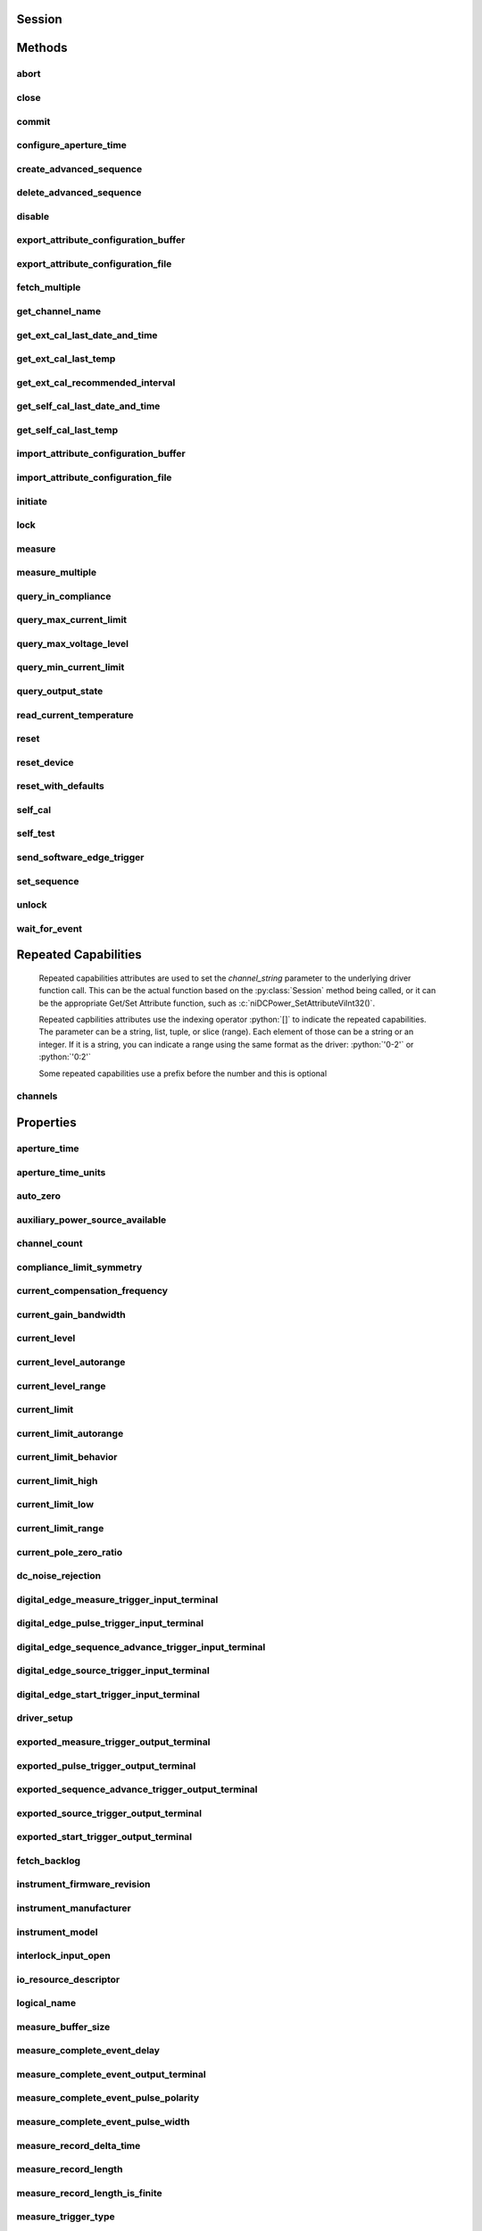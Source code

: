 .. py:module:: nidcpower

Session
=======

.. py:class:: Session(self, resource_name, channels=None, reset=False, options={})

    

    Creates and returns a new NI-DCPower session to the power supply or SMU
    specified in **resource name** to be used in all subsequent NI-DCPower
    method calls. With this method, you can optionally set the initial
    state of the following session properties:

    -  :py:attr:`nidcpower.Session.simulate`
    -  :py:attr:`nidcpower.Session.driver_setup`

    After calling this method, the session will be in the Uncommitted
    state. Refer to the `Programming
    States <REPLACE_DRIVER_SPECIFIC_URL_1(programmingstates)>`__ topic for
    details about specific software states.

    To place the device in a known start-up state when creating a new
    session, set **reset** to True. This action is equivalent to using
    the :py:meth:`nidcpower.Session.reset` method immediately after initializing the
    session.

    To open a session and leave the device in its existing configuration
    without passing through a transitional output state, set **reset** to
    False. Then configure the device as in the previous session,
    changing only the desired settings, and then call the
    :py:meth:`nidcpower.Session.initiate` method.

    **Related Topics:**

    `Programming
    States <REPLACE_DRIVER_SPECIFIC_URL_1(programmingstates)>`__

    



    :param resource_name:
        

        Specifies the **resourceName** assigned by Measurement & Automation
        Explorer (MAX), for example "PXI1Slot3" where "PXI1Slot3" is an
        instrument's **resourceName**. **resourceName** can also be a logical
        IVI name.

        


    :type resource_name: str

    :param channels:
        

        Specifies which output channel(s) to include in a new session. Specify
        multiple channels by using a channel list or a channel range. A channel
        list is a comma (,) separated sequence of channel names (for example,
        0,2 specifies channels 0 and 2). A channel range is a lower bound
        channel followed by a hyphen (-) or colon (:) followed by an upper bound
        channel (for example, 0-2 specifies channels 0, 1, and 2). In the
        Running state, multiple output channel configurations are performed
        sequentially based on the order specified in this parameter. If you do
        not specify any channels, by default all channels on the device are
        included in the session.

        


    :type channels: str

    :param reset:
        

        Specifies whether to reset the device during the initialization
        procedure.

        


    :type reset: bool

    :param options:
        

        Specifies the initial value of certain properties for the session. The
        syntax for **options** is a dictionary of properties with an assigned
        value. For example:

        { 'simulate': False }

        You do not have to specify a value for all the properties. If you do not
        specify a value for a property, the default value is used.

        Advanced Example:
        { 'simulate': True, 'driver_setup': { 'Model': '<model number>',  'BoardType': '<type>' } }

        +-------------------------+---------+
        | Property                | Default |
        +=========================+=========+
        | range_check             | True    |
        +-------------------------+---------+
        | query_instrument_status | False   |
        +-------------------------+---------+
        | cache                   | True    |
        +-------------------------+---------+
        | simulate                | False   |
        +-------------------------+---------+
        | record_value_coersions  | False   |
        +-------------------------+---------+
        | driver_setup            | {}      |
        +-------------------------+---------+


    :type options: str


Methods
=======

abort
-----

    .. py:currentmodule:: nidcpower.Session

    .. py:method:: abort()

            Transitions the NI-DCPower session from the Running state to the
            Uncommitted state. If a sequence is running, it is stopped. Any
            configuration methods called after this method are not applied until
            the :py:meth:`nidcpower.Session.initiate` method is called. If power output is enabled
            when you call the :py:meth:`nidcpower.Session.abort` method, the output channels remain
            in their current state and continue providing power.

            Use the :py:meth:`nidcpower.Session.ConfigureOutputEnabled` method to disable power
            output on a per channel basis. Use the :py:meth:`nidcpower.Session.reset` method to
            disable output on all channels.

            Refer to the `Programming
            States <REPLACE_DRIVER_SPECIFIC_URL_1(programmingstates)>`__ topic in
            the *NI DC Power Supplies and SMUs Help* for information about the
            specific NI-DCPower software states.

            **Related Topics:**

            `Programming
            States <REPLACE_DRIVER_SPECIFIC_URL_1(programmingstates)>`__

            

            .. note:: One or more of the referenced methods are not in the Python API for this driver.



close
-----

    .. py:currentmodule:: nidcpower.Session

    .. py:method:: close()

            Closes the session specified in **vi** and deallocates the resources
            that NI-DCPower reserves. If power output is enabled when you call this
            method, the output channels remain in their existing state and
            continue providing power. Use the :py:meth:`nidcpower.Session.ConfigureOutputEnabled`
            method to disable power output on a per channel basis. Use the
            :py:meth:`nidcpower.Session.reset` method to disable power output on all channel(s).

            **Related Topics:**

            `Programming
            States <REPLACE_DRIVER_SPECIFIC_URL_1(programmingstates)>`__

            

            .. note:: One or more of the referenced methods are not in the Python API for this driver.

            .. note:: This method is not needed when using the session context manager



commit
------

    .. py:currentmodule:: nidcpower.Session

    .. py:method:: commit()

            Applies previously configured settings to the device. Calling this
            method moves the NI-DCPower session from the Uncommitted state into
            the Committed state. After calling this method, modifying any
            property reverts the NI-DCPower session to the Uncommitted state. Use
            the :py:meth:`nidcpower.Session.initiate` method to transition to the Running state.
            Refer to the `Programming
            States <REPLACE_DRIVER_SPECIFIC_URL_1(programmingstates)>`__ topic in
            the *NI DC Power Supplies and SMUs Help* for details about the specific
            NI-DCPower software states.

            **Related Topics:**

            `Programming
            States <REPLACE_DRIVER_SPECIFIC_URL_1(programmingstates)>`__

            



configure_aperture_time
-----------------------

    .. py:currentmodule:: nidcpower.Session

    .. py:method:: configure_aperture_time(aperture_time, units=nidcpower.ApertureTimeUnits.SECONDS)

            Configures the aperture time on the specified channel(s).

            The supported values depend on the **units**. Refer to the *Aperture
            Time* topic for your device in the *NI DC Power Supplies and SMUs Help*
            for more information. In general, devices support discrete
            **apertureTime** values, and if you configure **apertureTime** to some
            unsupported value, NI-DCPower coerces it up to the next supported value.

            Refer to the *Measurement Configuration and Timing* or *DC Noise
            Rejection* topic for your device in the *NI DC Power Supplies and SMUs
            Help* for more information about how to configure your measurements.

            **Related Topics:**

            `Aperture Time <REPLACE_DRIVER_SPECIFIC_URL_1(aperture)>`__

            

            .. note:: This method is not supported on all devices. Refer to `Supported
                Methods by
                Device <REPLACE_DRIVER_SPECIFIC_URL_2(nidcpowercref.chm',%20'supportedfunctions)>`__
                for more information about supported devices.


            .. tip:: This method requires repeated capabilities (channels). If called directly on the
                nidcpower.Session object, then the method will use all repeated capabilities in the session.
                You can specify a subset of repeated capabilities using the Python index notation on an
                nidcpower.Session repeated capabilities container, and calling this method on the result.:

                .. code:: python

                    session.channels[0,1].configure_aperture_time(aperture_time, units=nidcpower.ApertureTimeUnits.SECONDS)


            :param aperture_time:


                Specifies the aperture time. Refer to the *Aperture Time* topic for your
                device in the *NI DC Power Supplies and SMUs Help* for more information.

                


            :type aperture_time: float
            :param units:


                Specifies the units for **apertureTime**.
                **Defined Values**:

                +------------------------------------------------------------------+------------------------------+
                | :py:data:`~nidcpower.ApertureTimeUnits.SECONDS` (1028)           | Specifies seconds.           |
                +------------------------------------------------------------------+------------------------------+
                | :py:data:`~nidcpower.ApertureTimeUnits.POWER_LINE_CYCLES` (1029) | Specifies Power Line Cycles. |
                +------------------------------------------------------------------+------------------------------+


            :type units: :py:data:`nidcpower.ApertureTimeUnits`

create_advanced_sequence
------------------------

    .. py:currentmodule:: nidcpower.Session

    .. py:method:: create_advanced_sequence(sequence_name, sequence, set_as_active_sequence=True)

            Test.

            

            .. note:: Test.



            :param sequence_name:


                Name of sequence.

                


            :type sequence_name: str
            :param sequence:


                Sequence.

                


            :type sequence: list of int
            :param set_as_active_sequence:


                Specifies that this current sequence is active.

                


            :type set_as_active_sequence: bool

delete_advanced_sequence
------------------------

    .. py:currentmodule:: nidcpower.Session

    .. py:method:: delete_advanced_sequence(sequence_name)

            Deletes a previously created advanced sequence and all the advanced
            sequence steps in the advanced sequence.

            **Support for this Method**

            You must set the source mode to Sequence to use this method.

            Using the :py:meth:`nidcpower.Session.set_sequence` method with Advanced Sequence
            methods is unsupported.

            **Related Topics**:

            `Advanced Sequence
            Mode <REPLACE_DRIVER_SPECIFIC_URL_1(advancedsequencemode)>`__

            `Programming
            States <REPLACE_DRIVER_SPECIFIC_URL_1(programmingstates)>`__

            

            .. note:: This method is not supported on all devices. Refer to `Supported
                Methods by
                Device <REPLACE_DRIVER_SPECIFIC_URL_2(nidcpowercref.chm',%20'supportedfunctions)>`__
                for more information about supported devices.



            :param sequence_name:


                specifies the name of the sequence to delete.

                


            :type sequence_name: str

disable
-------

    .. py:currentmodule:: nidcpower.Session

    .. py:method:: disable()

            This method performs the same actions as the :py:meth:`nidcpower.Session.reset`
            method, except that this method also immediately sets the
            :py:attr:`nidcpower.Session.output_enabled` property to False.

            This method opens the output relay on devices that have an output
            relay.

            



export_attribute_configuration_buffer
-------------------------------------

    .. py:currentmodule:: nidcpower.Session

    .. py:method:: export_attribute_configuration_buffer()

            Exports the property configuration of the session to the specified
            configuration buffer.

            You can export and import session property configurations only between
            devices with identical model numbers and the same number of configured
            channels.

            This method verifies that the properties you have configured for the
            session are valid. If the configuration is invalid, NI‑DCPower returns
            an error.

            **Support for this Method**

            Calling this method in `Sequence Source
            Mode <REPLACE_DRIVER_SPECIFIC_URL_1(sequencing)>`__ is unsupported.

            **Channel Mapping Behavior for Multichannel Sessions**

            When importing and exporting session property configurations between
            NI‑DCPower sessions that were initialized with different channels, the
            configurations of the exporting channels are mapped to the importing
            channels in the order you specify in the **channelName** input to the
            :py:meth:`nidcpower.Session.__init__` method.

            For example, if your entry for **channelName** is 0,1 for the exporting
            session and 1,2 for the importing session:

            -  The configuration exported from channel 0 is imported into channel 1.
            -  The configuration exported from channel 1 is imported into channel 2.

            **Related Topics:**

            `Using Properties and
            Properties <REPLACE_DRIVER_SPECIFIC_URL_1(using_properties_and_attributes)>`__

            `Setting Properties and Properties Before Reading
            Them <REPLACE_DRIVER_SPECIFIC_URL_1(setting_before_reading_attributes)>`__

            

            .. note:: This method will return an error if the total number of channels
                initialized for the exporting session is not equal to the total number
                of channels initialized for the importing session.



            :rtype: list of int
            :return:


                    Specifies the byte array buffer to be populated with the exported
                    property configuration.

                    



export_attribute_configuration_file
-----------------------------------

    .. py:currentmodule:: nidcpower.Session

    .. py:method:: export_attribute_configuration_file(file_path)

            Exports the property configuration of the session to the specified
            file.

            You can export and import session property configurations only between
            devices with identical model numbers and the same number of configured
            channels.

            This method verifies that the properties you have configured for the
            session are valid. If the configuration is invalid, NI‑DCPower returns
            an error.

            **Support for this Method**

            Calling this method in `Sequence Source
            Mode <REPLACE_DRIVER_SPECIFIC_URL_1(sequencing)>`__ is unsupported.

            **Channel Mapping Behavior for Multichannel Sessions**

            When importing and exporting session property configurations between
            NI‑DCPower sessions that were initialized with different channels, the
            configurations of the exporting channels are mapped to the importing
            channels in the order you specify in the **channelName** input to the
            :py:meth:`nidcpower.Session.__init__` method.

            For example, if your entry for **channelName** is 0,1 for the exporting
            session and 1,2 for the importing session:

            -  The configuration exported from channel 0 is imported into channel 1.
            -  The configuration exported from channel 1 is imported into channel 2.

            **Related Topics:**

            `Using Properties and
            Properties <REPLACE_DRIVER_SPECIFIC_URL_1(using_properties_and_attributes)>`__

            `Setting Properties and Properties Before Reading
            Them <REPLACE_DRIVER_SPECIFIC_URL_1(setting_before_reading_attributes)>`__

            

            .. note:: This method will return an error if the total number of channels
                initialized for the exporting session is not equal to the total number
                of channels initialized for the importing session.



            :param file_path:


                Specifies the absolute path to the file to contain the exported
                property configuration. If you specify an empty or relative path, this
                method returns an error.
                **Default file extension:** .nidcpowerconfig

                


            :type file_path: str

fetch_multiple
--------------

    .. py:currentmodule:: nidcpower.Session

    .. py:method:: fetch_multiple(count, timeout=datetime.timedelta(seconds=1.0))

            Returns a list of named tuples (Measurement) that were
            previously taken and are stored in the NI-DCPower buffer. This method
            should not be used when the :py:attr:`nidcpower.Session.measure_when` property is
            set to :py:data:`~nidcpower.MeasureWhen.ON_DEMAND`. You must first call
            :py:meth:`nidcpower.Session.initiate` before calling this method.

            Fields in Measurement:

            - **voltage** (float)
            - **current** (float)
            - **in_compliance** (bool)

            

            .. note:: This method is not supported on all devices. Refer to `Supported Methods by Device <REPLACE_DRIVER_SPECIFIC_URL_2(nidcpowercref.chm, supportedfunctions)>`__ for more information about supported devices.


            .. tip:: This method requires repeated capabilities (channels). If called directly on the
                nidcpower.Session object, then the method will use all repeated capabilities in the session.
                You can specify a subset of repeated capabilities using the Python index notation on an
                nidcpower.Session repeated capabilities container, and calling this method on the result.:

                .. code:: python

                    session.channels[0,1].fetch_multiple(count, timeout=datetime.timedelta(seconds=1.0))


            :param count:


                Specifies the number of measurements to fetch.

                


            :type count: int
            :param timeout:


                Specifies the maximum time allowed for this method to complete. If the method does not complete within this time interval, NI-DCPower returns an error.

                

                .. note:: When setting the timeout interval, ensure you take into account any triggers so that the timeout interval is long enough for your application.


            :type timeout: float in seconds or datetime.timedelta

            :rtype: list of Measurement
            :return:


                    List of named tuples with fields:

                    - **voltage** (float)
                    - **current** (float)
                    - **in_compliance** (bool)

                    



get_channel_name
----------------

    .. py:currentmodule:: nidcpower.Session

    .. py:method:: get_channel_name(index)

            Retrieves the output **channelName** that corresponds to the requested
            **index**. Use the :py:attr:`nidcpower.Session.channel_count` property to
            determine the upper bound of valid values for **index**.

            



            :param index:


                Specifies which output channel name to return. The index values begin at
                1.

                


            :type index: int

            :rtype: str
            :return:


                    Returns the output channel name that corresponds to **index**.

                    



get_ext_cal_last_date_and_time
------------------------------

    .. py:currentmodule:: nidcpower.Session

    .. py:method:: get_ext_cal_last_date_and_time()

            Returns the date and time of the last successful calibration.

            



            :rtype: datetime.datetime
            :return:


                    Indicates date and time of the last calibration.

                    



get_ext_cal_last_temp
---------------------

    .. py:currentmodule:: nidcpower.Session

    .. py:method:: get_ext_cal_last_temp()

            Returns the onboard **temperature** of the device, in degrees Celsius,
            during the last successful external calibration.

            



            :rtype: float
            :return:


                    Returns the onboard **temperature** of the device, in degrees Celsius,
                    during the last successful external calibration.

                    



get_ext_cal_recommended_interval
--------------------------------

    .. py:currentmodule:: nidcpower.Session

    .. py:method:: get_ext_cal_recommended_interval()

            Returns the recommended maximum interval, in **months**, between
            external calibrations.

            



            :rtype: datetime.timedelta
            :return:


                    Specifies the recommended maximum interval, in **months**, between
                    external calibrations.

                    



get_self_cal_last_date_and_time
-------------------------------

    .. py:currentmodule:: nidcpower.Session

    .. py:method:: get_self_cal_last_date_and_time()

            Returns the date and time of the oldest successful self-calibration from among the channels in the session.

            

            .. note:: This method is not supported on all devices.



            :rtype: datetime.datetime
            :return:


                    Returns the date and time the device was last calibrated.

                    



get_self_cal_last_temp
----------------------

    .. py:currentmodule:: nidcpower.Session

    .. py:method:: get_self_cal_last_temp()

            Returns the onboard temperature of the device, in degrees Celsius,
            during the oldest successful self-calibration from among the channels in
            the session.

            For example, if you have a session using channels 1 and 2, and you
            perform a self-calibration on channel 1 with a device temperature of 25
            degrees Celsius at 2:00, and a self-calibration was performed on channel
            2 at 27 degrees Celsius at 3:00 on the same day, this method returns
            25 for the **temperature** parameter.

            

            .. note:: This method is not supported on all devices. Refer to `Supported
                Methods by
                Device <REPLACE_DRIVER_SPECIFIC_URL_2(nidcpowercref.chm',%20'supportedfunctions)>`__
                for more information about supported devices.



            :rtype: float
            :return:


                    Returns the onboard **temperature** of the device, in degrees Celsius,
                    during the oldest successful calibration.

                    



import_attribute_configuration_buffer
-------------------------------------

    .. py:currentmodule:: nidcpower.Session

    .. py:method:: import_attribute_configuration_buffer(configuration)

            Imports a property configuration to the session from the specified
            configuration buffer.

            You can export and import session property configurations only between
            devices with identical model numbers and the same number of configured
            channels.

            **Support for this Method**

            Calling this method in `Sequence Source
            Mode <REPLACE_DRIVER_SPECIFIC_URL_1(sequencing)>`__ is unsupported.

            **Channel Mapping Behavior for Multichannel Sessions**

            When importing and exporting session property configurations between
            NI‑DCPower sessions that were initialized with different channels, the
            configurations of the exporting channels are mapped to the importing
            channels in the order you specify in the **channelName** input to the
            :py:meth:`nidcpower.Session.__init__` method.

            For example, if your entry for **channelName** is 0,1 for the exporting
            session and 1,2 for the importing session:

            -  The configuration exported from channel 0 is imported into channel 1.
            -  The configuration exported from channel 1 is imported into channel 2.

            **Related Topics:**

            `Programming
            States <REPLACE_DRIVER_SPECIFIC_URL_1(programmingstates)>`__

            `Using Properties and
            Properties <REPLACE_DRIVER_SPECIFIC_URL_1(using_properties_and_attributes)>`__

            `Setting Properties and Properties Before Reading
            Them <REPLACE_DRIVER_SPECIFIC_URL_1(setting_before_reading_attributes)>`__

            

            .. note:: This method will return an error if the total number of channels
                initialized for the exporting session is not equal to the total number
                of channels initialized for the importing session.



            :param configuration:


                Specifies the byte array buffer that contains the property
                configuration to import.

                


            :type configuration: list of int

import_attribute_configuration_file
-----------------------------------

    .. py:currentmodule:: nidcpower.Session

    .. py:method:: import_attribute_configuration_file(file_path)

            Imports a property configuration to the session from the specified
            file.

            You can export and import session property configurations only between
            devices with identical model numbers and the same number of configured
            channels.

            **Support for this Method**

            Calling this method in `Sequence Source
            Mode <REPLACE_DRIVER_SPECIFIC_URL_1(sequencing)>`__ is unsupported.

            **Channel Mapping Behavior for Multichannel Sessions**

            When importing and exporting session property configurations between
            NI‑DCPower sessions that were initialized with different channels, the
            configurations of the exporting channels are mapped to the importing
            channels in the order you specify in the **channelName** input to the
            :py:meth:`nidcpower.Session.__init__` method.

            For example, if your entry for **channelName** is 0,1 for the exporting
            session and 1,2 for the importing session:

            -  The configuration exported from channel 0 is imported into channel 1.
            -  The configuration exported from channel 1 is imported into channel 2.

            **Related Topics:**

            `Programming
            States <REPLACE_DRIVER_SPECIFIC_URL_1(programmingstates)>`__

            `Using Properties and
            Properties <REPLACE_DRIVER_SPECIFIC_URL_1(using_properties_and_attributes)>`__

            `Setting Properties and Properties Before Reading
            Them <REPLACE_DRIVER_SPECIFIC_URL_1(setting_before_reading_attributes)>`__

            

            .. note:: This method will return an error if the total number of channels
                initialized for the exporting session is not equal to the total number
                of channels initialized for the importing session.



            :param file_path:


                Specifies the absolute path to the file containing the property
                configuration to import. If you specify an empty or relative path, this
                method returns an error.
                **Default File Extension:** .nidcpowerconfig

                


            :type file_path: str

initiate
--------

    .. py:currentmodule:: nidcpower.Session

    .. py:method:: initiate()

            Starts generation or acquisition, causing the NI-DCPower session to
            leave the Uncommitted state or Committed state and enter the Running
            state. To return to the Uncommitted state call the :py:meth:`nidcpower.Session.abort`
            method. Refer to the `Programming
            States <REPLACE_DRIVER_SPECIFIC_URL_1(programmingstates)>`__ topic in
            the *NI DC Power Supplies and SMUs Help* for information about the
            specific NI-DCPower software states.

            **Related Topics:**

            `Programming
            States <REPLACE_DRIVER_SPECIFIC_URL_1(programmingstates)>`__

            

            .. note:: This method will return a Python context manager that will initiate on entering and abort on exit.



lock
----

    .. py:currentmodule:: nidcpower.Session

.. py:method:: lock()

    Obtains a multithread lock on the device session. Before doing so, the
    software waits until all other execution threads release their locks
    on the device session.

    Other threads may have obtained a lock on this session for the
    following reasons:

        -  The application called the :py:meth:`nidcpower.Session.lock` method.
        -  A call to NI-DCPower locked the session.
        -  After a call to the :py:meth:`nidcpower.Session.lock` method returns
           successfully, no other threads can access the device session until
           you call the :py:meth:`nidcpower.Session.unlock` method or exit out of the with block when using
           lock context manager.
        -  Use the :py:meth:`nidcpower.Session.lock` method and the
           :py:meth:`nidcpower.Session.unlock` method around a sequence of calls to
           instrument driver methods if you require that the device retain its
           settings through the end of the sequence.

    You can safely make nested calls to the :py:meth:`nidcpower.Session.lock` method
    within the same thread. To completely unlock the session, you must
    balance each call to the :py:meth:`nidcpower.Session.lock` method with a call to
    the :py:meth:`nidcpower.Session.unlock` method.

    One method for ensuring there are the same number of unlock method calls as there is lock calls
    is to use lock as a context manager

        .. code:: python

            with nidcpower.Session('dev1') as session:
                with session.lock():
                    # Calls to session within a single lock context

        The first `with` block ensures the session is closed regardless of any exceptions raised

        The second `with` block ensures that unlock is called regardless of any exceptions raised

    :rtype: context manager
    :return:
        When used in a `with` statement, :py:meth:`nidcpower.Session.lock` acts as
        a context manager and unlock will be called when the `with` block is exited


measure
-------

    .. py:currentmodule:: nidcpower.Session

    .. py:method:: measure(measurement_type)

            Returns the measured value of either the voltage or current on the
            specified output channel. Each call to this method blocks other
            method calls until the hardware returns the **measurement**. To
            measure multiple output channels, use the :py:meth:`nidcpower.Session.measure_multiple`
            method.

            


            .. tip:: This method requires repeated capabilities (channels). If called directly on the
                nidcpower.Session object, then the method will use all repeated capabilities in the session.
                You can specify a subset of repeated capabilities using the Python index notation on an
                nidcpower.Session repeated capabilities container, and calling this method on the result.:

                .. code:: python

                    session.channels[0,1].measure(measurement_type)


            :param measurement_type:


                Specifies whether a voltage or current value is measured.
                **Defined Values**:

                +----------------------------------------------------+------------------------------+
                | :py:data:`~nidcpower.MeasurementTypes.VOLTAGE` (1) | The device measures voltage. |
                +----------------------------------------------------+------------------------------+
                | :py:data:`~nidcpower.MeasurementTypes.CURRENT` (0) | The device measures current. |
                +----------------------------------------------------+------------------------------+


            :type measurement_type: :py:data:`nidcpower.MeasurementTypes`

            :rtype: float
            :return:


                    Returns the value of the measurement, either in volts for voltage or
                    amps for current.

                    



measure_multiple
----------------

    .. py:currentmodule:: nidcpower.Session

    .. py:method:: measure_multiple()

            Returns a list of named tuples (Measurement) containing the measured voltage
            and current values on the specified output channel(s). Each call to this method
            blocks other method calls until the measurements are returned from the device.
            The order of the measurements returned in the array corresponds to the order
            on the specified output channel(s).

            Fields in Measurement:

            - **voltage** (float)
            - **current** (float)
            - **in_compliance** (bool) - Always None

            

            .. note:: This method is not supported on all devices. Refer to `Supported Methods by Device <REPLACE_DRIVER_SPECIFIC_URL_2(nidcpowercref.chm, supportedfunctions)>`__ for more information about supported devices.


            .. tip:: This method requires repeated capabilities (channels). If called directly on the
                nidcpower.Session object, then the method will use all repeated capabilities in the session.
                You can specify a subset of repeated capabilities using the Python index notation on an
                nidcpower.Session repeated capabilities container, and calling this method on the result.:

                .. code:: python

                    session.channels[0,1].measure_multiple()


            :rtype: list of Measurement
            :return:


                    List of named tuples with fields:

                    - **voltage** (float)
                    - **current** (float)
                    - **in_compliance** (bool) - Always None

                    



query_in_compliance
-------------------

    .. py:currentmodule:: nidcpower.Session

    .. py:method:: query_in_compliance()

            Queries the specified output device to determine if it is operating at
            the `compliance <REPLACE_DRIVER_SPECIFIC_URL_2(compliance)>`__ limit.

            The compliance limit is the current limit when the output method is
            set to :py:data:`~nidcpower.OutputFunction.DC_VOLTAGE`. If the output is operating at the
            compliance limit, the output reaches the current limit before the
            desired voltage level. Refer to the :py:meth:`nidcpower.Session.ConfigureOutputFunction`
            method and the :py:meth:`nidcpower.Session.ConfigureCurrentLimit` method for more
            information about output method and current limit, respectively.

            The compliance limit is the voltage limit when the output method is
            set to :py:data:`~nidcpower.OutputFunction.DC_CURRENT`. If the output is operating at the
            compliance limit, the output reaches the voltage limit before the
            desired current level. Refer to the :py:meth:`nidcpower.Session.ConfigureOutputFunction`
            method and the :py:meth:`nidcpower.Session.ConfigureVoltageLimit` method for more
            information about output method and voltage limit, respectively.

            **Related Topics:**

            `Compliance <REPLACE_DRIVER_SPECIFIC_URL_1(compliance)>`__

            

            .. note:: One or more of the referenced methods are not in the Python API for this driver.


            .. tip:: This method requires repeated capabilities (channels). If called directly on the
                nidcpower.Session object, then the method will use all repeated capabilities in the session.
                You can specify a subset of repeated capabilities using the Python index notation on an
                nidcpower.Session repeated capabilities container, and calling this method on the result.:

                .. code:: python

                    session.channels[0,1].query_in_compliance()


            :rtype: bool
            :return:


                    Returns whether the device output channel is in compliance.

                    



query_max_current_limit
-----------------------

    .. py:currentmodule:: nidcpower.Session

    .. py:method:: query_max_current_limit(voltage_level)

            Queries the maximum current limit on an output channel if the output
            channel is set to the specified **voltageLevel**.

            


            .. tip:: This method requires repeated capabilities (channels). If called directly on the
                nidcpower.Session object, then the method will use all repeated capabilities in the session.
                You can specify a subset of repeated capabilities using the Python index notation on an
                nidcpower.Session repeated capabilities container, and calling this method on the result.:

                .. code:: python

                    session.channels[0,1].query_max_current_limit(voltage_level)


            :param voltage_level:


                Specifies the voltage level to use when calculating the
                **maxCurrentLimit**.

                


            :type voltage_level: float

            :rtype: float
            :return:


                    Returns the maximum current limit that can be set with the specified
                    **voltageLevel**.

                    



query_max_voltage_level
-----------------------

    .. py:currentmodule:: nidcpower.Session

    .. py:method:: query_max_voltage_level(current_limit)

            Queries the maximum voltage level on an output channel if the output
            channel is set to the specified **currentLimit**.

            


            .. tip:: This method requires repeated capabilities (channels). If called directly on the
                nidcpower.Session object, then the method will use all repeated capabilities in the session.
                You can specify a subset of repeated capabilities using the Python index notation on an
                nidcpower.Session repeated capabilities container, and calling this method on the result.:

                .. code:: python

                    session.channels[0,1].query_max_voltage_level(current_limit)


            :param current_limit:


                Specifies the current limit to use when calculating the
                **maxVoltageLevel**.

                


            :type current_limit: float

            :rtype: float
            :return:


                    Returns the maximum voltage level that can be set on an output channel
                    with the specified **currentLimit**.

                    



query_min_current_limit
-----------------------

    .. py:currentmodule:: nidcpower.Session

    .. py:method:: query_min_current_limit(voltage_level)

            Queries the minimum current limit on an output channel if the output
            channel is set to the specified **voltageLevel**.

            


            .. tip:: This method requires repeated capabilities (channels). If called directly on the
                nidcpower.Session object, then the method will use all repeated capabilities in the session.
                You can specify a subset of repeated capabilities using the Python index notation on an
                nidcpower.Session repeated capabilities container, and calling this method on the result.:

                .. code:: python

                    session.channels[0,1].query_min_current_limit(voltage_level)


            :param voltage_level:


                Specifies the voltage level to use when calculating the
                **minCurrentLimit**.

                


            :type voltage_level: float

            :rtype: float
            :return:


                    Returns the minimum current limit that can be set on an output channel
                    with the specified **voltageLevel**.

                    



query_output_state
------------------

    .. py:currentmodule:: nidcpower.Session

    .. py:method:: query_output_state(output_state)

            Queries the specified output channel to determine if the output channel
            is currently in the state specified by **outputState**.

            **Related Topics:**

            `Compliance <REPLACE_DRIVER_SPECIFIC_URL_1(compliance)>`__

            


            .. tip:: This method requires repeated capabilities (channels). If called directly on the
                nidcpower.Session object, then the method will use all repeated capabilities in the session.
                You can specify a subset of repeated capabilities using the Python index notation on an
                nidcpower.Session repeated capabilities container, and calling this method on the result.:

                .. code:: python

                    session.channels[0,1].query_output_state(output_state)


            :param output_state:


                Specifies the output state of the output channel that is being queried.
                **Defined Values**:

                +------------------------------------------------+-------------------------------------------------------------------+
                | :py:data:`~nidcpower.OutputStates.VOLTAGE` (0) | The device maintains a constant voltage by adjusting the current. |
                +------------------------------------------------+-------------------------------------------------------------------+
                | :py:data:`~nidcpower.OutputStates.CURRENT` (1) | The device maintains a constant current by adjusting the voltage. |
                +------------------------------------------------+-------------------------------------------------------------------+


            :type output_state: :py:data:`nidcpower.OutputStates`

            :rtype: bool
            :return:


                    Returns whether the device output channel is in the specified output
                    state.

                    



read_current_temperature
------------------------

    .. py:currentmodule:: nidcpower.Session

    .. py:method:: read_current_temperature()

            Returns the current onboard **temperature**, in degrees Celsius, of the
            device.

            



            :rtype: float
            :return:


                    Returns the onboard **temperature**, in degrees Celsius, of the device.

                    



reset
-----

    .. py:currentmodule:: nidcpower.Session

    .. py:method:: reset()

            Resets the device to a known state. This method disables power
            generation, resets session properties to their default values, commits
            the session properties, and leaves the session in the Uncommitted state.
            Refer to the `Programming
            States <REPLACE_DRIVER_SPECIFIC_URL_1(programmingstates)>`__ topic for
            more information about NI-DCPower software states.

            



reset_device
------------

    .. py:currentmodule:: nidcpower.Session

    .. py:method:: reset_device()

            Resets the device to a known state. The method disables power
            generation, resets session properties to their default values, clears
            errors such as overtemperature and unexpected loss of auxiliary power,
            commits the session properties, and leaves the session in the
            Uncommitted state. This method also performs a hard reset on the
            device and driver software. This method has the same functionality as
            using reset in Measurement & Automation Explorer. Refer to the
            `Programming
            States <REPLACE_DRIVER_SPECIFIC_URL_1(programmingstates)>`__ topic for
            more information about NI-DCPower software states.

            This will also open the output relay on devices that have an output
            relay.

            



reset_with_defaults
-------------------

    .. py:currentmodule:: nidcpower.Session

    .. py:method:: reset_with_defaults()

            Resets the device to a known state. This method disables power
            generation, resets session properties to their default values, commits
            the session properties, and leaves the session in the
            `Running <javascript:LaunchHelp('NI_DC_Power_Supplies_Help.chm::/programmingStates.html#running')>`__
            state. In addition to exhibiting the behavior of the :py:meth:`nidcpower.Session.reset`
            method, this method can assign user-defined default values for
            configurable properties from the IVI configuration.

            



self_cal
--------

    .. py:currentmodule:: nidcpower.Session

    .. py:method:: self_cal()

            Performs a self-calibration upon the specified channel(s).

            This method disables the output, performs several internal
            calculations, and updates calibration values. The updated calibration
            values are written to the device hardware if the
            :py:attr:`nidcpower.Session.self_calibration_persistence` property is set to
            :py:data:`~nidcpower.SelfCalibrationPersistence.WRITE_TO_EEPROM`. Refer to the
            :py:attr:`nidcpower.Session.self_calibration_persistence` property topic for more
            information about the settings for this property.

            When calling :py:meth:`nidcpower.Session.self_cal` with the PXIe-4162/4163,
            specify all channels of your PXIe-4162/4163 with the channelName input.
            You cannot self-calibrate a subset of PXIe-4162/4163 channels.

            Refer to the
            `Self-Calibration <REPLACE_DRIVER_SPECIFIC_URL_1(selfcal)>`__ topic for
            more information about this method.

            **Related Topics:**

            `Self-Calibration <REPLACE_DRIVER_SPECIFIC_URL_1(selfcal)>`__

            

            .. note:: This method is not supported on all devices. Refer to `Supported
                Methods by
                Device <REPLACE_DRIVER_SPECIFIC_URL_2(nidcpowercref.chm',%20'supportedfunctions)>`__
                for more information about supported devices.


            .. tip:: This method requires repeated capabilities (channels). If called directly on the
                nidcpower.Session object, then the method will use all repeated capabilities in the session.
                You can specify a subset of repeated capabilities using the Python index notation on an
                nidcpower.Session repeated capabilities container, and calling this method on the result.:

                .. code:: python

                    session.channels[0,1].self_cal()


self_test
---------

    .. py:currentmodule:: nidcpower.Session

    .. py:method:: self_test()

            Performs the device self-test routine and returns the test result(s).
            Calling this method implicitly calls the :py:meth:`nidcpower.Session.reset` method.

            When calling :py:meth:`nidcpower.Session.self_test` with the PXIe-4162/4163, specify all
            channels of your PXIe-4162/4163 with the channels input of
            :py:meth:`nidcpower.Session.__init__`. You cannot self test a subset of
            PXIe-4162/4163 channels.

            Raises `SelfTestError` on self test failure. Properties on exception object:

            - code - failure code from driver
            - message - status message from driver

            +----------------+-------------------+
            | Self-Test Code | Description       |
            +================+===================+
            | 0              | Self test passed. |
            +----------------+-------------------+
            | 1              | Self test failed. |
            +----------------+-------------------+



send_software_edge_trigger
--------------------------

    .. py:currentmodule:: nidcpower.Session

    .. py:method:: send_software_edge_trigger(trigger)

            Asserts the specified trigger. This method can override an external
            edge trigger.

            **Related Topics:**

            `Triggers <REPLACE_DRIVER_SPECIFIC_URL_1(trigger)>`__

            

            .. note:: This method is not supported on all devices. Refer to `Supported
                Methods by
                Device <REPLACE_DRIVER_SPECIFIC_URL_2(nidcpowercref.chm',%20'supportedfunctions)>`__
                for more information about supported devices.



            :param trigger:


                Specifies which trigger to assert.
                **Defined Values:**

                +---------------------------------------------------------------------+---------------------------------------+
                | :py:data:`~nidcpower.NIDCPOWER_VAL_START_TRIGGER` (1034)            | Asserts the Start trigger.            |
                +---------------------------------------------------------------------+---------------------------------------+
                | :py:data:`~nidcpower.NIDCPOWER_VAL_SOURCE_TRIGGER` (1035)           | Asserts the Source trigger.           |
                +---------------------------------------------------------------------+---------------------------------------+
                | :py:data:`~nidcpower.NIDCPOWER_VAL_MEASURE_TRIGGER` (1036)          | Asserts the Measure trigger.          |
                +---------------------------------------------------------------------+---------------------------------------+
                | :py:data:`~nidcpower.NIDCPOWER_VAL_SEQUENCE_ADVANCE_TRIGGER` (1037) | Asserts the Sequence Advance trigger. |
                +---------------------------------------------------------------------+---------------------------------------+
                | :py:data:`~nidcpower.NIDCPOWER_VAL_PULSE_TRIGGER` (1053             | Asserts the Pulse trigger.            |
                +---------------------------------------------------------------------+---------------------------------------+

                .. note:: One or more of the referenced values are not in the Python API for this driver. Enums that only define values, or represent True/False, have been removed.


            :type trigger: :py:data:`nidcpower.SendSoftwareEdgeTriggerType`

set_sequence
------------

    .. py:currentmodule:: nidcpower.Session

    .. py:method:: set_sequence(values, source_delays)

            Configures a series of voltage or current outputs and corresponding
            source delays. The source mode must be set to
            `Sequence <REPLACE_DRIVER_SPECIFIC_URL_1(sequencing)>`__ for this
            method to take effect.

            Refer to the `Configuring the Source
            Unit <REPLACE_DRIVER_SPECIFIC_URL_1(configuringthesourceunit)>`__ topic
            in the *NI DC Power Supplies and SMUs Help* for more information about
            how to configure your device.

            Use this method in the Uncommitted or Committed programming states.
            Refer to the `Programming
            States <REPLACE_DRIVER_SPECIFIC_URL_1(programmingstates)>`__ topic in
            the *NI DC Power Supplies and SMUs Help* for more information about
            NI-DCPower programming states.

            

            .. note:: This method is not supported on all devices. Refer to `Supported
                Methods by
                Device <REPLACE_DRIVER_SPECIFIC_URL_2(nidcpowercref.chm',%20'supportedfunctions)>`__
                for more information about supported devices.


            .. tip:: This method requires repeated capabilities (channels). If called directly on the
                nidcpower.Session object, then the method will use all repeated capabilities in the session.
                You can specify a subset of repeated capabilities using the Python index notation on an
                nidcpower.Session repeated capabilities container, and calling this method on the result.:

                .. code:: python

                    session.channels[0,1].set_sequence(values, source_delays)


            :param values:


                Specifies the series of voltage levels or current levels, depending on
                the configured `output
                method <REPLACE_DRIVER_SPECIFIC_URL_1(programming_output)>`__.
                **Valid values**:
                The valid values for this parameter are defined by the voltage level
                range or current level range.

                


            :type values: list of float
            :param source_delays:


                Specifies the source delay that follows the configuration of each value
                in the sequence.
                **Valid Values**:
                The valid values are between 0 and 167 seconds.

                


            :type source_delays: list of float

unlock
------

    .. py:currentmodule:: nidcpower.Session

.. py:method:: unlock()

    Releases a lock that you acquired on an device session using
    :py:meth:`nidcpower.Session.lock`. Refer to :py:meth:`nidcpower.Session.unlock` for additional
    information on session locks.



wait_for_event
--------------

    .. py:currentmodule:: nidcpower.Session

    .. py:method:: wait_for_event(event_id, timeout=datetime.timedelta(seconds=10.0))

            Waits until the device has generated the specified event.

            The session monitors whether each type of event has occurred at least
            once since the last time this method or the :py:meth:`nidcpower.Session.initiate`
            method were called. If an event has only been generated once and you
            call this method successively, the method times out. Individual
            events must be generated between separate calls of this method.

            

            .. note:: Refer to `Supported Methods by
                Device <REPLACE_DRIVER_SPECIFIC_URL_2(nidcpowercref.chm',%20'supportedfunctions)>`__
                for more information about supported devices.



            :param event_id:


                Specifies which event to wait for.
                **Defined Values:**

                +------------------------------------------------------------------------------+--------------------------------------------------+
                | :py:data:`~nidcpower.NIDCPOWER_VAL_SOURCE_COMPLETE_EVENT` (1030)             | Waits for the Source Complete event.             |
                +------------------------------------------------------------------------------+--------------------------------------------------+
                | :py:data:`~nidcpower.NIDCPOWER_VAL_MEASURE_COMPLETE_EVENT` (1031)            | Waits for the Measure Complete event.            |
                +------------------------------------------------------------------------------+--------------------------------------------------+
                | :py:data:`~nidcpower.NIDCPOWER_VAL_SEQUENCE_ITERATION_COMPLETE_EVENT` (1032) | Waits for the Sequence Iteration Complete event. |
                +------------------------------------------------------------------------------+--------------------------------------------------+
                | :py:data:`~nidcpower.NIDCPOWER_VAL_SEQUENCE_ENGINE_DONE_EVENT` (1033)        | Waits for the Sequence Engine Done event.        |
                +------------------------------------------------------------------------------+--------------------------------------------------+
                | :py:data:`~nidcpower.NIDCPOWER_VAL_PULSE_COMPLETE_EVENT` (1051 )             | Waits for the Pulse Complete event.              |
                +------------------------------------------------------------------------------+--------------------------------------------------+
                | :py:data:`~nidcpower.NIDCPOWER_VAL_READY_FOR_PULSE_TRIGGER_EVENT` (1052)     | Waits for the Ready for Pulse Trigger event.     |
                +------------------------------------------------------------------------------+--------------------------------------------------+

                .. note:: One or more of the referenced values are not in the Python API for this driver. Enums that only define values, or represent True/False, have been removed.


            :type event_id: :py:data:`nidcpower.Event`
            :param timeout:


                Specifies the maximum time allowed for this method to complete, in
                seconds. If the method does not complete within this time interval,
                NI-DCPower returns an error.

                

                .. note:: When setting the timeout interval, ensure you take into account any
                    triggers so that the timeout interval is long enough for your
                    application.


            :type timeout: float in seconds or datetime.timedelta


.. role:: c(code)
    :language: c

.. role:: python(code)
    :language: python

Repeated Capabilities
=====================

    Repeated capabilities attributes are used to set the `channel_string` parameter to the
    underlying driver function call. This can be the actual function based on the :py:class:`Session`
    method being called, or it can be the appropriate Get/Set Attribute function, such as :c:`niDCPower_SetAttributeViInt32()`.

    Repeated capbilities attributes use the indexing operator :python:`[]` to indicate the repeated capabilities.
    The parameter can be a string, list, tuple, or slice (range). Each element of those can be a string or
    an integer. If it is a string, you can indicate a range using the same format as the driver: :python:`'0-2'` or
    :python:`'0:2'`

    Some repeated capabilities use a prefix before the number and this is optional

channels
--------

    .. py:attribute:: nidcpower.Session.channels[]

        .. code:: python

            session.channels['0-2'].channel_enabled = True

        passes a string of :python:`'0, 1, 2'` to the set attribute function.



Properties
==========

aperture_time
-------------

    .. py:attribute:: aperture_time

        Specifies the measurement aperture time for the channel configuration. Aperture time is specified in the units set by  the :py:attr:`nidcpower.Session.aperture_time_units` property.
        for information about supported devices.
        Refer to the Aperture Time topic in the NI DC Power Supplies and SMUs Help for more information about how to configure  your measurements and for information about valid values.
        Default Value: 0.01666666 seconds



        .. note:: This property is not supported by all devices. Refer to Supported Properties by Device topic


        .. tip:: This property can use repeated capabilities (channels). If set or get directly on the
            nidcpower.Session object, then the set/get will use all repeated capabilities in the session.
            You can specify a subset of repeated capabilities using the Python index notation on an
            nidcpower.Session repeated capabilities container, and calling set/get value on the result.:

            .. code:: python

                session.channels[0,1].aperture_time = var
                var = session.channels[0,1].aperture_time

        The following table lists the characteristics of this property.

            +----------------+------------+
            | Characteristic | Value      |
            +================+============+
            | Datatype       | float      |
            +----------------+------------+
            | Permissions    | read-write |
            +----------------+------------+
            | Channel Based  | Yes        |
            +----------------+------------+
            | Resettable     | No         |
            +----------------+------------+

        .. tip::
            This property corresponds to the following LabVIEW Property or C Attribute:

                - LabVIEW Property: **Measurement:Aperture Time**
                - C Attribute: **NIDCPOWER_ATTR_APERTURE_TIME**

aperture_time_units
-------------------

    .. py:attribute:: aperture_time_units

        Specifies the units of the :py:attr:`nidcpower.Session.aperture_time` property for the channel configuration.
        for information about supported devices.
        Refer to the Aperture Time topic in the NI DC Power Supplies and SMUs Help for more information about  how to configure your measurements and for information about valid values.
        Default Value: :py:data:`~nidcpower.ApertureTimeUnits.SECONDS`



        .. note:: This property is not supported by all devices. Refer to Supported Properties by Device topic


        .. tip:: This property can use repeated capabilities (channels). If set or get directly on the
            nidcpower.Session object, then the set/get will use all repeated capabilities in the session.
            You can specify a subset of repeated capabilities using the Python index notation on an
            nidcpower.Session repeated capabilities container, and calling set/get value on the result.:

            .. code:: python

                session.channels[0,1].aperture_time_units = var
                var = session.channels[0,1].aperture_time_units

        The following table lists the characteristics of this property.

            +----------------+-------------------------+
            | Characteristic | Value                   |
            +================+=========================+
            | Datatype       | enums.ApertureTimeUnits |
            +----------------+-------------------------+
            | Permissions    | read-write              |
            +----------------+-------------------------+
            | Channel Based  | Yes                     |
            +----------------+-------------------------+
            | Resettable     | No                      |
            +----------------+-------------------------+

        .. tip::
            This property corresponds to the following LabVIEW Property or C Attribute:

                - LabVIEW Property: **Measurement:Aperture Time Units**
                - C Attribute: **NIDCPOWER_ATTR_APERTURE_TIME_UNITS**

auto_zero
---------

    .. py:attribute:: auto_zero

        Specifies the auto-zero method to use on the device.
        Refer to the NI PXI-4132 Measurement Configuration and Timing and Auto Zero topics for more information  about how to configure your measurements.
        Default Value: The default value for the NI PXI-4132 is :py:data:`~nidcpower.AutoZero.ON`. The default value for  all other devices is :py:data:`~nidcpower.AutoZero.OFF`, which is the only supported value for these devices.



        .. note:: One or more of the referenced values are not in the Python API for this driver. Enums that only define values, or represent True/False, have been removed.


        .. tip:: This property can use repeated capabilities (channels). If set or get directly on the
            nidcpower.Session object, then the set/get will use all repeated capabilities in the session.
            You can specify a subset of repeated capabilities using the Python index notation on an
            nidcpower.Session repeated capabilities container, and calling set/get value on the result.:

            .. code:: python

                session.channels[0,1].auto_zero = var
                var = session.channels[0,1].auto_zero

        The following table lists the characteristics of this property.

            +----------------+----------------+
            | Characteristic | Value          |
            +================+================+
            | Datatype       | enums.AutoZero |
            +----------------+----------------+
            | Permissions    | read-write     |
            +----------------+----------------+
            | Channel Based  | Yes            |
            +----------------+----------------+
            | Resettable     | No             |
            +----------------+----------------+

        .. tip::
            This property corresponds to the following LabVIEW Property or C Attribute:

                - LabVIEW Property: **Measurement:Auto Zero**
                - C Attribute: **NIDCPOWER_ATTR_AUTO_ZERO**

auxiliary_power_source_available
--------------------------------

    .. py:attribute:: auxiliary_power_source_available

        Indicates whether an auxiliary power source is connected to the device.
        A value of False may indicate that the auxiliary input fuse has blown.  Refer to the Detecting Internal/Auxiliary Power topic in the NI DC Power Supplies and SMUs Help for  more information about internal and auxiliary power.
        power source to generate power. Use the :py:attr:`nidcpower.Session.power_source_in_use` property to retrieve this information.



        .. note:: This property does not necessarily indicate if the device is using the auxiliary


        .. tip:: This property can use repeated capabilities (channels). If set or get directly on the
            nidcpower.Session object, then the set/get will use all repeated capabilities in the session.
            You can specify a subset of repeated capabilities using the Python index notation on an
            nidcpower.Session repeated capabilities container, and calling set/get value on the result.:

            .. code:: python

                var = session.channels[0,1].auxiliary_power_source_available

        The following table lists the characteristics of this property.

            +----------------+-----------+
            | Characteristic | Value     |
            +================+===========+
            | Datatype       | bool      |
            +----------------+-----------+
            | Permissions    | read only |
            +----------------+-----------+
            | Channel Based  | Yes       |
            +----------------+-----------+
            | Resettable     | No        |
            +----------------+-----------+

        .. tip::
            This property corresponds to the following LabVIEW Property or C Attribute:

                - LabVIEW Property: **Advanced:Auxiliary Power Source Available**
                - C Attribute: **NIDCPOWER_ATTR_AUXILIARY_POWER_SOURCE_AVAILABLE**

channel_count
-------------

    .. py:attribute:: channel_count

        Indicates the number of channels that NI-DCPower supports for the instrument that was chosen when  the current session was opened. For channel-based properties, the IVI engine maintains a separate  cache value for each channel.

        The following table lists the characteristics of this property.

            +----------------+-----------+
            | Characteristic | Value     |
            +================+===========+
            | Datatype       | int       |
            +----------------+-----------+
            | Permissions    | read only |
            +----------------+-----------+
            | Channel Based  | No        |
            +----------------+-----------+
            | Resettable     | No        |
            +----------------+-----------+

        .. tip::
            This property corresponds to the following LabVIEW Property or C Attribute:

                - LabVIEW Property: **Inherent IVI Attributes:Driver Capabilities:Channel Count**
                - C Attribute: **NIDCPOWER_ATTR_CHANNEL_COUNT**

compliance_limit_symmetry
-------------------------

    .. py:attribute:: compliance_limit_symmetry

        Specifies whether compliance limits for current generation and voltage
        generation for the device are applied symmetrically about 0 V and 0 A or
        asymmetrically with respect to 0 V and 0 A.
        When set to **Symmetric**, voltage limits and current limits are set
        using a single property with a positive value. The resulting range is
        bounded by this positive value and its opposite.
        When set to **Asymmetric**, you must separately set a limit high and a
        limit low using distinct properties.
        For asymmetric limits, the range bounded by the limit high and limit low
        must include zero.
        **Default Value:** Symmetric
        **Related Topics:**
        `Compliance <NI_DC_Power_Supplies_Help.chm::/compliance.html>`__
        `Ranges <NI_DC_Power_Supplies_Help.chm::/ranges.html>`__
        `Changing
        Ranges <NI_DC_Power_Supplies_Help.chm::/changing_ranges.html>`__
        `Overranging <NI_DC_Power_Supplies_Help.chm::/overranging.html>`__



        .. note:: Refer to `Supported Properties by
            Device <NI_DC_Power_Supplies_Help.chm::/SupportedProperties.html>`__ for
            information about supported devices.


        .. tip:: This property can use repeated capabilities (channels). If set or get directly on the
            nidcpower.Session object, then the set/get will use all repeated capabilities in the session.
            You can specify a subset of repeated capabilities using the Python index notation on an
            nidcpower.Session repeated capabilities container, and calling set/get value on the result.:

            .. code:: python

                session.channels[0,1].compliance_limit_symmetry = var
                var = session.channels[0,1].compliance_limit_symmetry

        The following table lists the characteristics of this property.

            +----------------+-------------------------------+
            | Characteristic | Value                         |
            +================+===============================+
            | Datatype       | enums.ComplianceLimitSymmetry |
            +----------------+-------------------------------+
            | Permissions    | read-write                    |
            +----------------+-------------------------------+
            | Channel Based  | Yes                           |
            +----------------+-------------------------------+
            | Resettable     | No                            |
            +----------------+-------------------------------+

        .. tip::
            This property corresponds to the following LabVIEW Property or C Attribute:

                - LabVIEW Property: **Source:Advanced:Compliance Limit Symmetry**
                - C Attribute: **NIDCPOWER_ATTR_COMPLIANCE_LIMIT_SYMMETRY**

current_compensation_frequency
------------------------------

    .. py:attribute:: current_compensation_frequency

        The frequency at which a pole-zero pair is added to the system when the channel is in  Constant Current mode.
        for information about supported devices.
        Default Value: Determined by the value of the :py:data:`~nidcpower.TransientResponse.NORMAL` setting of the  :py:attr:`nidcpower.Session.transient_response` property.



        .. note:: This property is not supported by all devices. Refer to Supported Properties by Device topic


        .. tip:: This property can use repeated capabilities (channels). If set or get directly on the
            nidcpower.Session object, then the set/get will use all repeated capabilities in the session.
            You can specify a subset of repeated capabilities using the Python index notation on an
            nidcpower.Session repeated capabilities container, and calling set/get value on the result.:

            .. code:: python

                session.channels[0,1].current_compensation_frequency = var
                var = session.channels[0,1].current_compensation_frequency

        The following table lists the characteristics of this property.

            +----------------+------------+
            | Characteristic | Value      |
            +================+============+
            | Datatype       | float      |
            +----------------+------------+
            | Permissions    | read-write |
            +----------------+------------+
            | Channel Based  | Yes        |
            +----------------+------------+
            | Resettable     | No         |
            +----------------+------------+

        .. tip::
            This property corresponds to the following LabVIEW Property or C Attribute:

                - LabVIEW Property: **Source:Custom Transient Response:Current:Compensation Frequency**
                - C Attribute: **NIDCPOWER_ATTR_CURRENT_COMPENSATION_FREQUENCY**

current_gain_bandwidth
----------------------

    .. py:attribute:: current_gain_bandwidth

        The frequency at which the unloaded loop gain extrapolates to 0 dB in the absence of additional poles and zeroes.  This property takes effect when the channel is in Constant Current mode.
        for information about supported devices.
        Default Value: Determined by the value of the :py:data:`~nidcpower.TransientResponse.NORMAL` setting of the  :py:attr:`nidcpower.Session.transient_response` property.



        .. note:: This property is not supported by all devices. Refer to Supported Properties by Device topic


        .. tip:: This property can use repeated capabilities (channels). If set or get directly on the
            nidcpower.Session object, then the set/get will use all repeated capabilities in the session.
            You can specify a subset of repeated capabilities using the Python index notation on an
            nidcpower.Session repeated capabilities container, and calling set/get value on the result.:

            .. code:: python

                session.channels[0,1].current_gain_bandwidth = var
                var = session.channels[0,1].current_gain_bandwidth

        The following table lists the characteristics of this property.

            +----------------+------------+
            | Characteristic | Value      |
            +================+============+
            | Datatype       | float      |
            +----------------+------------+
            | Permissions    | read-write |
            +----------------+------------+
            | Channel Based  | Yes        |
            +----------------+------------+
            | Resettable     | No         |
            +----------------+------------+

        .. tip::
            This property corresponds to the following LabVIEW Property or C Attribute:

                - LabVIEW Property: **Source:Custom Transient Response:Current:Gain Bandwidth**
                - C Attribute: **NIDCPOWER_ATTR_CURRENT_GAIN_BANDWIDTH**

current_level
-------------

    .. py:attribute:: current_level

        Specifies the current level, in amps, that the device attempts to generate on the specified channel(s).
        This property is applicable only if the :py:attr:`nidcpower.Session.output_function` property is set to :py:data:`~nidcpower.OutputFunction.DC_CURRENT`.
        :py:attr:`nidcpower.Session.output_enabled` property for more information about enabling the output channel.
        Valid Values: The valid values for this property are defined by the values to which the  :py:attr:`nidcpower.Session.current_level_range` property is set.



        .. note:: The channel must be enabled for the specified current level to take effect. Refer to the


        .. tip:: This property can use repeated capabilities (channels). If set or get directly on the
            nidcpower.Session object, then the set/get will use all repeated capabilities in the session.
            You can specify a subset of repeated capabilities using the Python index notation on an
            nidcpower.Session repeated capabilities container, and calling set/get value on the result.:

            .. code:: python

                session.channels[0,1].current_level = var
                var = session.channels[0,1].current_level

        The following table lists the characteristics of this property.

            +----------------+------------+
            | Characteristic | Value      |
            +================+============+
            | Datatype       | float      |
            +----------------+------------+
            | Permissions    | read-write |
            +----------------+------------+
            | Channel Based  | Yes        |
            +----------------+------------+
            | Resettable     | No         |
            +----------------+------------+

        .. tip::
            This property corresponds to the following LabVIEW Property or C Attribute:

                - LabVIEW Property: **Source:DC Current:Current Level**
                - C Attribute: **NIDCPOWER_ATTR_CURRENT_LEVEL**

current_level_autorange
-----------------------

    .. py:attribute:: current_level_autorange

        Specifies whether NI-DCPower automatically selects the current level range based on the desired current level for  the specified channels.
        If you set this property to :py:data:`~nidcpower.NIDCPOWER_VAL_ON`, NI-DCPower ignores any changes you make to the  :py:attr:`nidcpower.Session.current_level_range` property. If you change the :py:attr:`nidcpower.Session.current_level_autorange` property from  :py:data:`~nidcpower.NIDCPOWER_VAL_ON` to :py:data:`~nidcpower.NIDCPOWER_VAL_OFF`, NI-DCPower retains the last value the :py:attr:`nidcpower.Session.current_level_range`  property was set to (or the default value if the property was never set) and uses that value as the  current level range.
        Query the :py:attr:`nidcpower.Session.current_level_range` property by using the :py:meth:`nidcpower.Session._get_attribute_vi_int32` method for  information about which range NI-DCPower automatically selects.
        The :py:attr:`nidcpower.Session.current_level_autorange` property is applicable only if the :py:attr:`nidcpower.Session.output_function` property  is set to :py:data:`~nidcpower.OutputFunction.DC_CURRENT`.
        Default Value: :py:data:`~nidcpower.NIDCPOWER_VAL_OFF`



        .. note:: One or more of the referenced values are not in the Python API for this driver. Enums that only define values, or represent True/False, have been removed.


        .. tip:: This property can use repeated capabilities (channels). If set or get directly on the
            nidcpower.Session object, then the set/get will use all repeated capabilities in the session.
            You can specify a subset of repeated capabilities using the Python index notation on an
            nidcpower.Session repeated capabilities container, and calling set/get value on the result.:

            .. code:: python

                session.channels[0,1].current_level_autorange = var
                var = session.channels[0,1].current_level_autorange

        The following table lists the characteristics of this property.

            +----------------+------------+
            | Characteristic | Value      |
            +================+============+
            | Datatype       | bool       |
            +----------------+------------+
            | Permissions    | read-write |
            +----------------+------------+
            | Channel Based  | Yes        |
            +----------------+------------+
            | Resettable     | No         |
            +----------------+------------+

        .. tip::
            This property corresponds to the following LabVIEW Property or C Attribute:

                - LabVIEW Property: **Source:DC Current:Current Level Autorange**
                - C Attribute: **NIDCPOWER_ATTR_CURRENT_LEVEL_AUTORANGE**

current_level_range
-------------------

    .. py:attribute:: current_level_range

        Specifies the current level range, in amps, for the specified channel(s).
        The range defines the valid value to which the current level can be set. Use the  :py:attr:`nidcpower.Session.current_level_autorange` property to enable automatic selection of the current level range.
        The :py:attr:`nidcpower.Session.current_level_range` property is applicable only if the :py:attr:`nidcpower.Session.output_function` property is  set to :py:data:`~nidcpower.OutputFunction.DC_CURRENT`.
        :py:attr:`nidcpower.Session.output_enabled` property for more information about enabling the output channel.
        For valid ranges, refer to the Ranges topic for your device in the NI DC Power Supplies and SMUs Help.



        .. note:: The channel must be enabled for the specified current level range to take effect. Refer to the


        .. tip:: This property can use repeated capabilities (channels). If set or get directly on the
            nidcpower.Session object, then the set/get will use all repeated capabilities in the session.
            You can specify a subset of repeated capabilities using the Python index notation on an
            nidcpower.Session repeated capabilities container, and calling set/get value on the result.:

            .. code:: python

                session.channels[0,1].current_level_range = var
                var = session.channels[0,1].current_level_range

        The following table lists the characteristics of this property.

            +----------------+------------+
            | Characteristic | Value      |
            +================+============+
            | Datatype       | float      |
            +----------------+------------+
            | Permissions    | read-write |
            +----------------+------------+
            | Channel Based  | Yes        |
            +----------------+------------+
            | Resettable     | No         |
            +----------------+------------+

        .. tip::
            This property corresponds to the following LabVIEW Property or C Attribute:

                - LabVIEW Property: **Source:DC Current:Current Level Range**
                - C Attribute: **NIDCPOWER_ATTR_CURRENT_LEVEL_RANGE**

current_limit
-------------

    .. py:attribute:: current_limit

        Specifies the current limit, in amps, that the output cannot exceed when generating the desired voltage level  on the specified channel(s).
        This property is applicable only if the :py:attr:`nidcpower.Session.output_function` property is set to  :py:data:`~nidcpower.OutputFunction.DC_VOLTAGE` and the :py:attr:`nidcpower.Session.compliance_limit_symmetry` property is set to  :py:data:`~nidcpower.ComplianceLimitSymmetry.SYMMETRIC`.
        :py:attr:`nidcpower.Session.output_enabled` property for more information about enabling the output channel.
        Valid Values: The valid values for this property are defined by the values to which  :py:attr:`nidcpower.Session.current_limit_range` property is set.



        .. note:: The channel must be enabled for the specified current limit to take effect. Refer to the


        .. tip:: This property can use repeated capabilities (channels). If set or get directly on the
            nidcpower.Session object, then the set/get will use all repeated capabilities in the session.
            You can specify a subset of repeated capabilities using the Python index notation on an
            nidcpower.Session repeated capabilities container, and calling set/get value on the result.:

            .. code:: python

                session.channels[0,1].current_limit = var
                var = session.channels[0,1].current_limit

        The following table lists the characteristics of this property.

            +----------------+------------+
            | Characteristic | Value      |
            +================+============+
            | Datatype       | float      |
            +----------------+------------+
            | Permissions    | read-write |
            +----------------+------------+
            | Channel Based  | Yes        |
            +----------------+------------+
            | Resettable     | No         |
            +----------------+------------+

        .. tip::
            This property corresponds to the following LabVIEW Property or C Attribute:

                - LabVIEW Property: **Source:DC Voltage:Current Limit**
                - C Attribute: **NIDCPOWER_ATTR_CURRENT_LIMIT**

current_limit_autorange
-----------------------

    .. py:attribute:: current_limit_autorange

        Specifies whether NI-DCPower automatically selects the current limit range based on the desired current limit for the  specified channel(s).
        If you set this property to :py:data:`~nidcpower.NIDCPOWER_VAL_ON`, NI-DCPower ignores any changes you make to the  :py:attr:`nidcpower.Session.current_limit_range` property. If you change this property from :py:data:`~nidcpower.NIDCPOWER_VAL_ON` to  :py:data:`~nidcpower.NIDCPOWER_VAL_OFF`, NI-DCPower retains the last value the :py:attr:`nidcpower.Session.current_limit_range` property was set to  (or the default value if the property was never set) and uses that value as the current limit range.
        Query the :py:attr:`nidcpower.Session.current_limit_range` property by using the :py:meth:`nidcpower.Session._get_attribute_vi_int32` method for  information about which range NI-DCPower automatically selects.
        The :py:attr:`nidcpower.Session.current_limit_autorange` property is applicable only if the :py:attr:`nidcpower.Session.output_function` property  is set to :py:data:`~nidcpower.OutputFunction.DC_VOLTAGE`.
        Default Value: :py:data:`~nidcpower.NIDCPOWER_VAL_OFF`



        .. note:: One or more of the referenced values are not in the Python API for this driver. Enums that only define values, or represent True/False, have been removed.


        .. tip:: This property can use repeated capabilities (channels). If set or get directly on the
            nidcpower.Session object, then the set/get will use all repeated capabilities in the session.
            You can specify a subset of repeated capabilities using the Python index notation on an
            nidcpower.Session repeated capabilities container, and calling set/get value on the result.:

            .. code:: python

                session.channels[0,1].current_limit_autorange = var
                var = session.channels[0,1].current_limit_autorange

        The following table lists the characteristics of this property.

            +----------------+------------+
            | Characteristic | Value      |
            +================+============+
            | Datatype       | bool       |
            +----------------+------------+
            | Permissions    | read-write |
            +----------------+------------+
            | Channel Based  | Yes        |
            +----------------+------------+
            | Resettable     | No         |
            +----------------+------------+

        .. tip::
            This property corresponds to the following LabVIEW Property or C Attribute:

                - LabVIEW Property: **Source:DC Voltage:Current Limit Autorange**
                - C Attribute: **NIDCPOWER_ATTR_CURRENT_LIMIT_AUTORANGE**

current_limit_behavior
----------------------

    .. py:attribute:: current_limit_behavior

        .. tip:: This property can use repeated capabilities (channels). If set or get directly on the
            nidcpower.Session object, then the set/get will use all repeated capabilities in the session.
            You can specify a subset of repeated capabilities using the Python index notation on an
            nidcpower.Session repeated capabilities container, and calling set/get value on the result.:

            .. code:: python

                session.channels[0,1].current_limit_behavior = var
                var = session.channels[0,1].current_limit_behavior

        The following table lists the characteristics of this property.

            +----------------+------------+
            | Characteristic | Value      |
            +================+============+
            | Datatype       | int        |
            +----------------+------------+
            | Permissions    | read-write |
            +----------------+------------+
            | Channel Based  | Yes        |
            +----------------+------------+
            | Resettable     | No         |
            +----------------+------------+

        .. tip::
            This property corresponds to the following LabVIEW Property or C Attribute:

                - C Attribute: **NIDCPOWER_ATTR_CURRENT_LIMIT_BEHAVIOR**

current_limit_high
------------------

    .. py:attribute:: current_limit_high

        Specifies the maximum current, in amps, that the output can produce when
        generating the desired voltage on the specified channel(s).
        This property is applicable only if the `Compliance Limit
        Symmetry <p:py:meth:`nidcpower.Session.ComplianceLimitSymmetry`.html>`__ property is set to
        **Asymmetric** and the `Output
        Method <p:py:meth:`nidcpower.Session.OutputFunction`.html>`__ property is set to **DC
        Voltage**.
        You must also specify a `Current Limit
        Low <p:py:meth:`nidcpower.Session.CurrentLimitLow`.html>`__ to complete the asymmetric
        range.
        **Valid Values:** [1% of `Current Limit
        Range <p:py:meth:`nidcpower.Session.CurrentLimitRange`.html>`__, `Current Limit
        Range <p:py:meth:`nidcpower.Session.CurrentLimitRange`.html>`__]
        The range bounded by the limit high and limit low must include zero.
        **Default Value:** Refer to `Supported Properties by
        Device <NI_DC_Power_Supplies_Help.chm::/SupportedProperties.html>`__ for
        the default value by device.
        **Related Topics:**
        `Ranges <NI_DC_Power_Supplies_Help.chm::/ranges.html>`__
        `Changing
        Ranges <NI_DC_Power_Supplies_Help.chm::/changing_ranges.html>`__
        `Overranging <NI_DC_Power_Supplies_Help.chm::/overranging.html>`__



        .. note:: The limit may be extended beyond the selected limit range if the
            `Overranging Enabled <p:py:meth:`nidcpower.Session.OverrangingEnabled`.html>`__ property is
            set to TRUE.

        .. note:: One or more of the referenced methods are not in the Python API for this driver.


        .. tip:: This property can use repeated capabilities (channels). If set or get directly on the
            nidcpower.Session object, then the set/get will use all repeated capabilities in the session.
            You can specify a subset of repeated capabilities using the Python index notation on an
            nidcpower.Session repeated capabilities container, and calling set/get value on the result.:

            .. code:: python

                session.channels[0,1].current_limit_high = var
                var = session.channels[0,1].current_limit_high

        The following table lists the characteristics of this property.

            +----------------+------------+
            | Characteristic | Value      |
            +================+============+
            | Datatype       | float      |
            +----------------+------------+
            | Permissions    | read-write |
            +----------------+------------+
            | Channel Based  | Yes        |
            +----------------+------------+
            | Resettable     | No         |
            +----------------+------------+

        .. tip::
            This property corresponds to the following LabVIEW Property or C Attribute:

                - LabVIEW Property: **Source:DC Voltage:Current Limit High**
                - C Attribute: **NIDCPOWER_ATTR_CURRENT_LIMIT_HIGH**

current_limit_low
-----------------

    .. py:attribute:: current_limit_low

        Specifies the minimum current, in amps, that the output can produce when
        generating the desired voltage on the specified channel(s).
        This property is applicable only if the `Compliance Limit
        Symmetry <p:py:meth:`nidcpower.Session.ComplianceLimitSymmetry`.html>`__ property is set to
        **Asymmetric** and the `Output
        Method <p:py:meth:`nidcpower.Session.OutputFunction`.html>`__ property is set to **DC
        Voltage**.
        You must also specify a `Current Limit
        High <p:py:meth:`nidcpower.Session.CurrentLimitHigh`.html>`__ to complete the asymmetric
        range.
        **Valid Values:** [-`Current Limit
        Range <p:py:meth:`nidcpower.Session.CurrentLimitRange`.html>`__, -1% of `Current Limit
        Range <p:py:meth:`nidcpower.Session.CurrentLimitRange`.html>`__]
        The range bounded by the limit high and limit low must include zero.
        **Default Value:** Refer to `Supported Properties by
        Device <NI_DC_Power_Supplies_Help.chm::/SupportedProperties.html>`__ for
        the default value by device.
        **Related Topics:**
        `Ranges <NI_DC_Power_Supplies_Help.chm::/ranges.html>`__
        `Changing
        Ranges <NI_DC_Power_Supplies_Help.chm::/changing_ranges.html>`__
        `Overranging <NI_DC_Power_Supplies_Help.chm::/overranging.html>`__



        .. note:: The limit may be extended beyond the selected limit range if the
            `Overranging Enabled <p:py:meth:`nidcpower.Session.OverrangingEnabled`.html>`__ property is
            set to TRUE.

        .. note:: One or more of the referenced methods are not in the Python API for this driver.


        .. tip:: This property can use repeated capabilities (channels). If set or get directly on the
            nidcpower.Session object, then the set/get will use all repeated capabilities in the session.
            You can specify a subset of repeated capabilities using the Python index notation on an
            nidcpower.Session repeated capabilities container, and calling set/get value on the result.:

            .. code:: python

                session.channels[0,1].current_limit_low = var
                var = session.channels[0,1].current_limit_low

        The following table lists the characteristics of this property.

            +----------------+------------+
            | Characteristic | Value      |
            +================+============+
            | Datatype       | float      |
            +----------------+------------+
            | Permissions    | read-write |
            +----------------+------------+
            | Channel Based  | Yes        |
            +----------------+------------+
            | Resettable     | No         |
            +----------------+------------+

        .. tip::
            This property corresponds to the following LabVIEW Property or C Attribute:

                - LabVIEW Property: **Source:DC Voltage:Current Limit Low**
                - C Attribute: **NIDCPOWER_ATTR_CURRENT_LIMIT_LOW**

current_limit_range
-------------------

    .. py:attribute:: current_limit_range

        Specifies the current limit range, in amps, for the specified channel(s).
        The range defines the valid value to which the current limit can be set. Use the :py:attr:`nidcpower.Session.current_limit_autorange`  property to enable automatic selection of the current limit range.
        The :py:attr:`nidcpower.Session.current_limit_range` property is applicable only if the :py:attr:`nidcpower.Session.output_function` property  is set to :py:data:`~nidcpower.OutputFunction.DC_VOLTAGE`.
        :py:attr:`nidcpower.Session.output_enabled` property for more information about enabling the output channel.
        For valid ranges, refer to the Ranges topic for your device in the NI DC Power Supplies and SMUs Help.



        .. note:: The channel must be enabled for the specified current limit to take effect. Refer to the


        .. tip:: This property can use repeated capabilities (channels). If set or get directly on the
            nidcpower.Session object, then the set/get will use all repeated capabilities in the session.
            You can specify a subset of repeated capabilities using the Python index notation on an
            nidcpower.Session repeated capabilities container, and calling set/get value on the result.:

            .. code:: python

                session.channels[0,1].current_limit_range = var
                var = session.channels[0,1].current_limit_range

        The following table lists the characteristics of this property.

            +----------------+------------+
            | Characteristic | Value      |
            +================+============+
            | Datatype       | float      |
            +----------------+------------+
            | Permissions    | read-write |
            +----------------+------------+
            | Channel Based  | Yes        |
            +----------------+------------+
            | Resettable     | No         |
            +----------------+------------+

        .. tip::
            This property corresponds to the following LabVIEW Property or C Attribute:

                - LabVIEW Property: **Source:DC Voltage:Current Limit Range**
                - C Attribute: **NIDCPOWER_ATTR_CURRENT_LIMIT_RANGE**

current_pole_zero_ratio
-----------------------

    .. py:attribute:: current_pole_zero_ratio

        The ratio of the pole frequency to the zero frequency when the channel is in  Constant Current mode.
        for information about supported devices.
        Default Value: Determined by the value of the :py:data:`~nidcpower.TransientResponse.NORMAL` setting of the :py:attr:`nidcpower.Session.transient_response` property.



        .. note:: This property is not supported by all devices. Refer to Supported Properties by Device topic


        .. tip:: This property can use repeated capabilities (channels). If set or get directly on the
            nidcpower.Session object, then the set/get will use all repeated capabilities in the session.
            You can specify a subset of repeated capabilities using the Python index notation on an
            nidcpower.Session repeated capabilities container, and calling set/get value on the result.:

            .. code:: python

                session.channels[0,1].current_pole_zero_ratio = var
                var = session.channels[0,1].current_pole_zero_ratio

        The following table lists the characteristics of this property.

            +----------------+------------+
            | Characteristic | Value      |
            +================+============+
            | Datatype       | float      |
            +----------------+------------+
            | Permissions    | read-write |
            +----------------+------------+
            | Channel Based  | Yes        |
            +----------------+------------+
            | Resettable     | No         |
            +----------------+------------+

        .. tip::
            This property corresponds to the following LabVIEW Property or C Attribute:

                - LabVIEW Property: **Source:Custom Transient Response:Current:Pole-Zero Ratio**
                - C Attribute: **NIDCPOWER_ATTR_CURRENT_POLE_ZERO_RATIO**

dc_noise_rejection
------------------

    .. py:attribute:: dc_noise_rejection

        Determines the relative weighting of samples in a measurement. Refer to the NI PXIe-4140/4141 DC Noise Rejection,  NI PXIe-4142/4143 DC Noise Rejection, or NI PXIe-4144/4145 DC Noise Rejection topic in the NI DC Power Supplies  and SMUs Help for more information about noise rejection.
        for information about supported devices.
        Default Value: :py:data:`~nidcpower.TransientResponse.NORMAL`



        .. note:: This property is not supported by all devices. Refer to Supported Properties by Device topic


        .. tip:: This property can use repeated capabilities (channels). If set or get directly on the
            nidcpower.Session object, then the set/get will use all repeated capabilities in the session.
            You can specify a subset of repeated capabilities using the Python index notation on an
            nidcpower.Session repeated capabilities container, and calling set/get value on the result.:

            .. code:: python

                session.channels[0,1].dc_noise_rejection = var
                var = session.channels[0,1].dc_noise_rejection

        The following table lists the characteristics of this property.

            +----------------+------------------------+
            | Characteristic | Value                  |
            +================+========================+
            | Datatype       | enums.DCNoiseRejection |
            +----------------+------------------------+
            | Permissions    | read-write             |
            +----------------+------------------------+
            | Channel Based  | Yes                    |
            +----------------+------------------------+
            | Resettable     | No                     |
            +----------------+------------------------+

        .. tip::
            This property corresponds to the following LabVIEW Property or C Attribute:

                - LabVIEW Property: **Measurement:Advanced:DC Noise Rejection**
                - C Attribute: **NIDCPOWER_ATTR_DC_NOISE_REJECTION**

digital_edge_measure_trigger_input_terminal
-------------------------------------------

    .. py:attribute:: digital_edge_measure_trigger_input_terminal

        Specifies the input terminal for the Measure trigger. This property is used only when the  :py:attr:`nidcpower.Session.measure_trigger_type` property is set to :py:data:`~nidcpower.TriggerType.DIGITAL_EDGE`.
        for this property.
        You can specify any valid input terminal for this property. Valid terminals are listed in  Measurement & Automation Explorer under the Device Routes tab.
        Input terminals can be specified in one of two ways. If the device is named Dev1 and your terminal is PXI_Trig0, you  can specify the terminal with the fully qualified terminal name, /Dev1/PXI_Trig0, or with the shortened terminal  name, PXI_Trig0. The input terminal can also be a terminal from another device. For example, you can set the input  terminal on Dev1 to be /Dev2/SourceCompleteEvent.



        .. note:: This property is not supported by all devices. Refer to Supported Properties by Device topic


        .. tip:: This property can use repeated capabilities (channels). If set or get directly on the
            nidcpower.Session object, then the set/get will use all repeated capabilities in the session.
            You can specify a subset of repeated capabilities using the Python index notation on an
            nidcpower.Session repeated capabilities container, and calling set/get value on the result.:

            .. code:: python

                session.channels[0,1].digital_edge_measure_trigger_input_terminal = var
                var = session.channels[0,1].digital_edge_measure_trigger_input_terminal

        The following table lists the characteristics of this property.

            +----------------+------------+
            | Characteristic | Value      |
            +================+============+
            | Datatype       | str        |
            +----------------+------------+
            | Permissions    | read-write |
            +----------------+------------+
            | Channel Based  | Yes        |
            +----------------+------------+
            | Resettable     | No         |
            +----------------+------------+

        .. tip::
            This property corresponds to the following LabVIEW Property or C Attribute:

                - LabVIEW Property: **Triggers:Measure Trigger:Digital Edge:Input Terminal**
                - C Attribute: **NIDCPOWER_ATTR_DIGITAL_EDGE_MEASURE_TRIGGER_INPUT_TERMINAL**

digital_edge_pulse_trigger_input_terminal
-----------------------------------------

    .. py:attribute:: digital_edge_pulse_trigger_input_terminal

        Specifies the input terminal for the Pulse trigger. This property is used only when the :py:attr:`nidcpower.Session.pulse_trigger_type` property is set to digital edge.
        You can specify any valid input terminal for this property. Valid terminals are listed in Measurement & Automation Explorer under the Device Routes tab.
        Input terminals can be specified in one of two ways. If the device is named Dev1 and your terminal is PXI_Trig0, you can specify the terminal with the fully qualified terminal name, /Dev1/PXI_Trig0, or with the shortened terminal name, PXI_Trig0. The input terminal can also be a terminal from another device. For example, you can set the input terminal on Dev1 to be /Dev2/SourceCompleteEvent.



        .. note:: This property is not supported by all devices. Refer to Supported Properties by Device for information about supported devices.


        .. tip:: This property can use repeated capabilities (channels). If set or get directly on the
            nidcpower.Session object, then the set/get will use all repeated capabilities in the session.
            You can specify a subset of repeated capabilities using the Python index notation on an
            nidcpower.Session repeated capabilities container, and calling set/get value on the result.:

            .. code:: python

                session.channels[0,1].digital_edge_pulse_trigger_input_terminal = var
                var = session.channels[0,1].digital_edge_pulse_trigger_input_terminal

        The following table lists the characteristics of this property.

            +----------------+------------+
            | Characteristic | Value      |
            +================+============+
            | Datatype       | str        |
            +----------------+------------+
            | Permissions    | read-write |
            +----------------+------------+
            | Channel Based  | Yes        |
            +----------------+------------+
            | Resettable     | No         |
            +----------------+------------+

        .. tip::
            This property corresponds to the following LabVIEW Property or C Attribute:

                - LabVIEW Property: **Triggers:Pulse Trigger:Digital Edge:Input Terminal**
                - C Attribute: **NIDCPOWER_ATTR_DIGITAL_EDGE_PULSE_TRIGGER_INPUT_TERMINAL**

digital_edge_sequence_advance_trigger_input_terminal
----------------------------------------------------

    .. py:attribute:: digital_edge_sequence_advance_trigger_input_terminal

        Specifies the input terminal for the Sequence Advance trigger. Use this property only when the  :py:attr:`nidcpower.Session.sequence_advance_trigger_type` property is set to :py:data:`~nidcpower.TriggerType.DIGITAL_EDGE`.
        the NI DC Power Supplies and SMUs Help for information about supported devices.
        You can specify any valid input terminal for this property. Valid terminals are listed in Measurement & Automation Explorer under the Device Routes tab.
        Input terminals can be specified in one of two ways. If the device is named Dev1 and your terminal is PXI_Trig0, you can  specify the terminal with the fully qualified terminal name, /Dev1/PXI_Trig0, or with the shortened terminal  name, PXI_Trig0. The input terminal can also be a terminal from another device. For example, you can set the  input terminal on Dev1 to be /Dev2/SourceCompleteEvent.



        .. note:: This property is not supported by all devices. Refer to Supported Properties by Device topic in


        .. tip:: This property can use repeated capabilities (channels). If set or get directly on the
            nidcpower.Session object, then the set/get will use all repeated capabilities in the session.
            You can specify a subset of repeated capabilities using the Python index notation on an
            nidcpower.Session repeated capabilities container, and calling set/get value on the result.:

            .. code:: python

                session.channels[0,1].digital_edge_sequence_advance_trigger_input_terminal = var
                var = session.channels[0,1].digital_edge_sequence_advance_trigger_input_terminal

        The following table lists the characteristics of this property.

            +----------------+------------+
            | Characteristic | Value      |
            +================+============+
            | Datatype       | str        |
            +----------------+------------+
            | Permissions    | read-write |
            +----------------+------------+
            | Channel Based  | Yes        |
            +----------------+------------+
            | Resettable     | No         |
            +----------------+------------+

        .. tip::
            This property corresponds to the following LabVIEW Property or C Attribute:

                - LabVIEW Property: **Triggers:Sequence Advance Trigger:Digital Edge:Input Terminal**
                - C Attribute: **NIDCPOWER_ATTR_DIGITAL_EDGE_SEQUENCE_ADVANCE_TRIGGER_INPUT_TERMINAL**

digital_edge_source_trigger_input_terminal
------------------------------------------

    .. py:attribute:: digital_edge_source_trigger_input_terminal

        Specifies the input terminal for the Source trigger. Use this property only when the  :py:attr:`nidcpower.Session.source_trigger_type` property is set to :py:data:`~nidcpower.TriggerType.DIGITAL_EDGE`.
        for information about supported devices.
        You can specify any valid input terminal for this property. Valid terminals are listed  in Measurement & Automation Explorer under the Device Routes tab.
        Input terminals can be specified in one of two ways. If the device is named Dev1 and your terminal is PXI_Trig0, you  can specify the terminal with the fully qualified terminal name, /Dev1/PXI_Trig0, or with the shortened terminal  name, PXI_Trig0. The input terminal can also be a terminal from another device. For example, you can set the input  terminal on Dev1 to be /Dev2/SourceCompleteEvent.



        .. note:: This property is not supported by all devices. Refer to Supported Properties by Device topic


        .. tip:: This property can use repeated capabilities (channels). If set or get directly on the
            nidcpower.Session object, then the set/get will use all repeated capabilities in the session.
            You can specify a subset of repeated capabilities using the Python index notation on an
            nidcpower.Session repeated capabilities container, and calling set/get value on the result.:

            .. code:: python

                session.channels[0,1].digital_edge_source_trigger_input_terminal = var
                var = session.channels[0,1].digital_edge_source_trigger_input_terminal

        The following table lists the characteristics of this property.

            +----------------+------------+
            | Characteristic | Value      |
            +================+============+
            | Datatype       | str        |
            +----------------+------------+
            | Permissions    | read-write |
            +----------------+------------+
            | Channel Based  | Yes        |
            +----------------+------------+
            | Resettable     | No         |
            +----------------+------------+

        .. tip::
            This property corresponds to the following LabVIEW Property or C Attribute:

                - LabVIEW Property: **Triggers:Source Trigger:Digital Edge:Input Terminal**
                - C Attribute: **NIDCPOWER_ATTR_DIGITAL_EDGE_SOURCE_TRIGGER_INPUT_TERMINAL**

digital_edge_start_trigger_input_terminal
-----------------------------------------

    .. py:attribute:: digital_edge_start_trigger_input_terminal

        Specifies the input terminal for the Start trigger. Use this property only when the :py:attr:`nidcpower.Session.start_trigger_type`  property is set to :py:data:`~nidcpower.TriggerType.DIGITAL_EDGE`.
        for information about supported devices.
        You can specify any valid input terminal for this property. Valid terminals are listed in Measurement & Automation  Explorer under the Device Routes tab.
        Input terminals can be specified in one of two ways. If the device is named Dev1 and your terminal is PXI_Trig0, you can  specify the terminal with the fully qualified terminal name, /Dev1/PXI_Trig0, or with the shortened terminal name,  PXI_Trig0. The input terminal can also be a terminal from another device. For example, you can set the input terminal  on Dev1 to be /Dev2/SourceCompleteEvent.



        .. note:: This property is not supported by all devices. Refer to Supported Properties by Device topic


        .. tip:: This property can use repeated capabilities (channels). If set or get directly on the
            nidcpower.Session object, then the set/get will use all repeated capabilities in the session.
            You can specify a subset of repeated capabilities using the Python index notation on an
            nidcpower.Session repeated capabilities container, and calling set/get value on the result.:

            .. code:: python

                session.channels[0,1].digital_edge_start_trigger_input_terminal = var
                var = session.channels[0,1].digital_edge_start_trigger_input_terminal

        The following table lists the characteristics of this property.

            +----------------+------------+
            | Characteristic | Value      |
            +================+============+
            | Datatype       | str        |
            +----------------+------------+
            | Permissions    | read-write |
            +----------------+------------+
            | Channel Based  | Yes        |
            +----------------+------------+
            | Resettable     | No         |
            +----------------+------------+

        .. tip::
            This property corresponds to the following LabVIEW Property or C Attribute:

                - LabVIEW Property: **Triggers:Start Trigger:Digital Edge:Input Terminal**
                - C Attribute: **NIDCPOWER_ATTR_DIGITAL_EDGE_START_TRIGGER_INPUT_TERMINAL**

driver_setup
------------

    .. py:attribute:: driver_setup

        Indicates the Driver Setup string that you specified when initializing the driver.
        Some cases exist where you must specify the instrument driver options at initialization  time. An example of this case is specifying a particular device model from among a family  of devices that the driver supports. This property is useful when simulating a device.  You can specify the driver-specific options through the DriverSetup keyword in the optionsString  parameter in the :py:meth:`nidcpower.Session.__init__` method or through the  IVI Configuration Utility.
        You can specify  driver-specific options through the DriverSetup keyword in the  optionsString parameter in the :py:meth:`nidcpower.Session.__init__` method. If you do not specify a Driver Setup string, this property returns an empty string.

        The following table lists the characteristics of this property.

            +----------------+-----------+
            | Characteristic | Value     |
            +================+===========+
            | Datatype       | str       |
            +----------------+-----------+
            | Permissions    | read only |
            +----------------+-----------+
            | Channel Based  | No        |
            +----------------+-----------+
            | Resettable     | No        |
            +----------------+-----------+

        .. tip::
            This property corresponds to the following LabVIEW Property or C Attribute:

                - LabVIEW Property: **Inherent IVI Attributes:Advanced Session Information:Driver Setup**
                - C Attribute: **NIDCPOWER_ATTR_DRIVER_SETUP**

exported_measure_trigger_output_terminal
----------------------------------------

    .. py:attribute:: exported_measure_trigger_output_terminal

        Specifies the output terminal for exporting the Measure trigger.
        Refer to the Device Routes tab in Measurement & Automation Explorer for a list of the terminals  available on your device.
        for information about supported devices.
        Output terminals can be specified in one of two ways. If the device is named Dev1 and your terminal is PXI_Trig0, you  can specify the terminal with the fully qualified terminal name, /Dev1/PXI_Trig0, or with the shortened terminal  name, PXI_Trig0.



        .. note:: This property is not supported by all devices. Refer to Supported Properties by Device topic


        .. tip:: This property can use repeated capabilities (channels). If set or get directly on the
            nidcpower.Session object, then the set/get will use all repeated capabilities in the session.
            You can specify a subset of repeated capabilities using the Python index notation on an
            nidcpower.Session repeated capabilities container, and calling set/get value on the result.:

            .. code:: python

                session.channels[0,1].exported_measure_trigger_output_terminal = var
                var = session.channels[0,1].exported_measure_trigger_output_terminal

        The following table lists the characteristics of this property.

            +----------------+------------+
            | Characteristic | Value      |
            +================+============+
            | Datatype       | str        |
            +----------------+------------+
            | Permissions    | read-write |
            +----------------+------------+
            | Channel Based  | Yes        |
            +----------------+------------+
            | Resettable     | No         |
            +----------------+------------+

        .. tip::
            This property corresponds to the following LabVIEW Property or C Attribute:

                - LabVIEW Property: **Triggers:Measure Trigger:Export Output Terminal**
                - C Attribute: **NIDCPOWER_ATTR_EXPORTED_MEASURE_TRIGGER_OUTPUT_TERMINAL**

exported_pulse_trigger_output_terminal
--------------------------------------

    .. py:attribute:: exported_pulse_trigger_output_terminal

        Specifies the output terminal for exporting the Pulse trigger.
        Refer to the Device Routes tab in Measurement & Automation Explorer for a list of the terminals available on your device.
        Output terminals can be specified in one of two ways. If the device is named Dev1 and your terminal is PXI_Trig0, you can specify the terminal with the fully qualified terminal name, /Dev1/PXI_Trig0, or with the shortened terminal name, PXI_Trig0.



        .. note:: This property is not supported by all devices. Refer to Supported Properties by Device for information about supported devices.


        .. tip:: This property can use repeated capabilities (channels). If set or get directly on the
            nidcpower.Session object, then the set/get will use all repeated capabilities in the session.
            You can specify a subset of repeated capabilities using the Python index notation on an
            nidcpower.Session repeated capabilities container, and calling set/get value on the result.:

            .. code:: python

                session.channels[0,1].exported_pulse_trigger_output_terminal = var
                var = session.channels[0,1].exported_pulse_trigger_output_terminal

        The following table lists the characteristics of this property.

            +----------------+------------+
            | Characteristic | Value      |
            +================+============+
            | Datatype       | str        |
            +----------------+------------+
            | Permissions    | read-write |
            +----------------+------------+
            | Channel Based  | Yes        |
            +----------------+------------+
            | Resettable     | No         |
            +----------------+------------+

        .. tip::
            This property corresponds to the following LabVIEW Property or C Attribute:

                - LabVIEW Property: **Triggers:Pulse Trigger:Export Output Terminal**
                - C Attribute: **NIDCPOWER_ATTR_EXPORTED_PULSE_TRIGGER_OUTPUT_TERMINAL**

exported_sequence_advance_trigger_output_terminal
-------------------------------------------------

    .. py:attribute:: exported_sequence_advance_trigger_output_terminal

        Specifies the output terminal for exporting the Sequence Advance trigger.
        Refer to the Device Routes tab in Measurement & Automation Explorer for a list of the terminals  available on your device.
        for information about supported devices.
        Output terminals can be specified in one of two ways. If the device is named Dev1 and your terminal is PXI_Trig0, you  can specify the terminal with the fully qualified terminal name, /Dev1/PXI_Trig0, or with the shortened terminal  name, PXI_Trig0.



        .. note:: This property is not supported by all devices. Refer to Supported Properties by Device topic


        .. tip:: This property can use repeated capabilities (channels). If set or get directly on the
            nidcpower.Session object, then the set/get will use all repeated capabilities in the session.
            You can specify a subset of repeated capabilities using the Python index notation on an
            nidcpower.Session repeated capabilities container, and calling set/get value on the result.:

            .. code:: python

                session.channels[0,1].exported_sequence_advance_trigger_output_terminal = var
                var = session.channels[0,1].exported_sequence_advance_trigger_output_terminal

        The following table lists the characteristics of this property.

            +----------------+------------+
            | Characteristic | Value      |
            +================+============+
            | Datatype       | str        |
            +----------------+------------+
            | Permissions    | read-write |
            +----------------+------------+
            | Channel Based  | Yes        |
            +----------------+------------+
            | Resettable     | No         |
            +----------------+------------+

        .. tip::
            This property corresponds to the following LabVIEW Property or C Attribute:

                - LabVIEW Property: **Triggers:Sequence Advance Trigger:Export Output Terminal**
                - C Attribute: **NIDCPOWER_ATTR_EXPORTED_SEQUENCE_ADVANCE_TRIGGER_OUTPUT_TERMINAL**

exported_source_trigger_output_terminal
---------------------------------------

    .. py:attribute:: exported_source_trigger_output_terminal

        Specifies the output terminal for exporting the Source trigger.
        Refer to the Device Routes tab in MAX for a list of the terminals available on your device.
        for information about supported devices.
        Output terminals can be specified in one of two ways. If the device is named Dev1 and your terminal is PXI_Trig0, you  can specify the terminal with the fully qualified terminal name, /Dev1/PXI_Trig0, or with the shortened terminal  name, PXI_Trig0.



        .. note:: This property is not supported by all devices. Refer to Supported Properties by Device topic


        .. tip:: This property can use repeated capabilities (channels). If set or get directly on the
            nidcpower.Session object, then the set/get will use all repeated capabilities in the session.
            You can specify a subset of repeated capabilities using the Python index notation on an
            nidcpower.Session repeated capabilities container, and calling set/get value on the result.:

            .. code:: python

                session.channels[0,1].exported_source_trigger_output_terminal = var
                var = session.channels[0,1].exported_source_trigger_output_terminal

        The following table lists the characteristics of this property.

            +----------------+------------+
            | Characteristic | Value      |
            +================+============+
            | Datatype       | str        |
            +----------------+------------+
            | Permissions    | read-write |
            +----------------+------------+
            | Channel Based  | Yes        |
            +----------------+------------+
            | Resettable     | No         |
            +----------------+------------+

        .. tip::
            This property corresponds to the following LabVIEW Property or C Attribute:

                - LabVIEW Property: **Triggers:Source Trigger:Export Output Terminal**
                - C Attribute: **NIDCPOWER_ATTR_EXPORTED_SOURCE_TRIGGER_OUTPUT_TERMINAL**

exported_start_trigger_output_terminal
--------------------------------------

    .. py:attribute:: exported_start_trigger_output_terminal

        Specifies the output terminal for exporting the Start trigger.
        Refer to the Device Routes tab in Measurement & Automation Explorer (MAX) for a list of the terminals available  on your device.
        Output terminals can be specified in one of two ways. If the device is named Dev1 and your terminal is PXI_Trig0, you  can specify the terminal with the fully qualified terminal name, /Dev1/PXI_Trig0, or with the shortened terminal name,  PXI_Trig0.
        for information about supported devices.



        .. note:: This property is not supported by all devices. Refer to Supported Properties by Device topic


        .. tip:: This property can use repeated capabilities (channels). If set or get directly on the
            nidcpower.Session object, then the set/get will use all repeated capabilities in the session.
            You can specify a subset of repeated capabilities using the Python index notation on an
            nidcpower.Session repeated capabilities container, and calling set/get value on the result.:

            .. code:: python

                session.channels[0,1].exported_start_trigger_output_terminal = var
                var = session.channels[0,1].exported_start_trigger_output_terminal

        The following table lists the characteristics of this property.

            +----------------+------------+
            | Characteristic | Value      |
            +================+============+
            | Datatype       | str        |
            +----------------+------------+
            | Permissions    | read-write |
            +----------------+------------+
            | Channel Based  | Yes        |
            +----------------+------------+
            | Resettable     | No         |
            +----------------+------------+

        .. tip::
            This property corresponds to the following LabVIEW Property or C Attribute:

                - LabVIEW Property: **Triggers:Start Trigger:Export Output Terminal**
                - C Attribute: **NIDCPOWER_ATTR_EXPORTED_START_TRIGGER_OUTPUT_TERMINAL**

fetch_backlog
-------------

    .. py:attribute:: fetch_backlog

        Returns the number of measurements acquired that have not been fetched yet.




        .. tip:: This property can use repeated capabilities (channels). If set or get directly on the
            nidcpower.Session object, then the set/get will use all repeated capabilities in the session.
            You can specify a subset of repeated capabilities using the Python index notation on an
            nidcpower.Session repeated capabilities container, and calling set/get value on the result.:

            .. code:: python

                var = session.channels[0,1].fetch_backlog

        The following table lists the characteristics of this property.

            +----------------+-----------+
            | Characteristic | Value     |
            +================+===========+
            | Datatype       | int       |
            +----------------+-----------+
            | Permissions    | read only |
            +----------------+-----------+
            | Channel Based  | Yes       |
            +----------------+-----------+
            | Resettable     | No        |
            +----------------+-----------+

        .. tip::
            This property corresponds to the following LabVIEW Property or C Attribute:

                - LabVIEW Property: **Measurement:Fetch Backlog**
                - C Attribute: **NIDCPOWER_ATTR_FETCH_BACKLOG**

instrument_firmware_revision
----------------------------

    .. py:attribute:: instrument_firmware_revision

        Contains the firmware revision information for the device you are currently using.




        .. tip:: This property can use repeated capabilities (channels). If set or get directly on the
            nidcpower.Session object, then the set/get will use all repeated capabilities in the session.
            You can specify a subset of repeated capabilities using the Python index notation on an
            nidcpower.Session repeated capabilities container, and calling set/get value on the result.:

            .. code:: python

                var = session.channels[0,1].instrument_firmware_revision

        The following table lists the characteristics of this property.

            +----------------+-----------+
            | Characteristic | Value     |
            +================+===========+
            | Datatype       | str       |
            +----------------+-----------+
            | Permissions    | read only |
            +----------------+-----------+
            | Channel Based  | Yes       |
            +----------------+-----------+
            | Resettable     | No        |
            +----------------+-----------+

        .. tip::
            This property corresponds to the following LabVIEW Property or C Attribute:

                - LabVIEW Property: **Inherent IVI Attributes:Instrument Identification:Firmware Revision**
                - C Attribute: **NIDCPOWER_ATTR_INSTRUMENT_FIRMWARE_REVISION**

instrument_manufacturer
-----------------------

    .. py:attribute:: instrument_manufacturer

        Contains the name of the manufacturer for the device you are currently using.

        The following table lists the characteristics of this property.

            +----------------+-----------+
            | Characteristic | Value     |
            +================+===========+
            | Datatype       | str       |
            +----------------+-----------+
            | Permissions    | read only |
            +----------------+-----------+
            | Channel Based  | No        |
            +----------------+-----------+
            | Resettable     | No        |
            +----------------+-----------+

        .. tip::
            This property corresponds to the following LabVIEW Property or C Attribute:

                - LabVIEW Property: **Inherent IVI Attributes:Instrument Identification:Manufacturer**
                - C Attribute: **NIDCPOWER_ATTR_INSTRUMENT_MANUFACTURER**

instrument_model
----------------

    .. py:attribute:: instrument_model

        Contains the model number or name of the device that you are currently using.




        .. tip:: This property can use repeated capabilities (channels). If set or get directly on the
            nidcpower.Session object, then the set/get will use all repeated capabilities in the session.
            You can specify a subset of repeated capabilities using the Python index notation on an
            nidcpower.Session repeated capabilities container, and calling set/get value on the result.:

            .. code:: python

                var = session.channels[0,1].instrument_model

        The following table lists the characteristics of this property.

            +----------------+-----------+
            | Characteristic | Value     |
            +================+===========+
            | Datatype       | str       |
            +----------------+-----------+
            | Permissions    | read only |
            +----------------+-----------+
            | Channel Based  | Yes       |
            +----------------+-----------+
            | Resettable     | No        |
            +----------------+-----------+

        .. tip::
            This property corresponds to the following LabVIEW Property or C Attribute:

                - LabVIEW Property: **Inherent IVI Attributes:Instrument Identification:Model**
                - C Attribute: **NIDCPOWER_ATTR_INSTRUMENT_MODEL**

interlock_input_open
--------------------

    .. py:attribute:: interlock_input_open

        Indicates whether the safety interlock circuit is open.
        Refer to the Safety Interlock topic in the NI DC Power Supplies and SMUs Help for more information about  the safety interlock circuit.
        about supported devices.



        .. note:: This property is not supported by all devices. Refer to Supported Properties by Device for information


        .. tip:: This property can use repeated capabilities (channels). If set or get directly on the
            nidcpower.Session object, then the set/get will use all repeated capabilities in the session.
            You can specify a subset of repeated capabilities using the Python index notation on an
            nidcpower.Session repeated capabilities container, and calling set/get value on the result.:

            .. code:: python

                var = session.channels[0,1].interlock_input_open

        The following table lists the characteristics of this property.

            +----------------+-----------+
            | Characteristic | Value     |
            +================+===========+
            | Datatype       | bool      |
            +----------------+-----------+
            | Permissions    | read only |
            +----------------+-----------+
            | Channel Based  | Yes       |
            +----------------+-----------+
            | Resettable     | No        |
            +----------------+-----------+

        .. tip::
            This property corresponds to the following LabVIEW Property or C Attribute:

                - LabVIEW Property: **Advanced:Interlock Input Open**
                - C Attribute: **NIDCPOWER_ATTR_INTERLOCK_INPUT_OPEN**

io_resource_descriptor
----------------------

    .. py:attribute:: io_resource_descriptor

        Indicates the resource descriptor NI-DCPower uses to identify the physical device.
        If you initialize NI-DCPower with a logical name, this property contains the resource descriptor  that corresponds to the entry in the IVI Configuration utility.
        If you initialize NI-DCPower with the resource descriptor, this property contains that value.

        The following table lists the characteristics of this property.

            +----------------+-----------+
            | Characteristic | Value     |
            +================+===========+
            | Datatype       | str       |
            +----------------+-----------+
            | Permissions    | read only |
            +----------------+-----------+
            | Channel Based  | No        |
            +----------------+-----------+
            | Resettable     | No        |
            +----------------+-----------+

        .. tip::
            This property corresponds to the following LabVIEW Property or C Attribute:

                - LabVIEW Property: **Inherent IVI Attributes:Advanced Session Information:Resource Descriptor**
                - C Attribute: **NIDCPOWER_ATTR_IO_RESOURCE_DESCRIPTOR**

logical_name
------------

    .. py:attribute:: logical_name

        Contains the logical name you specified when opening the current IVI session.
        You can pass a logical name to the :py:meth:`nidcpower.Session.__init__` method.  The IVI Configuration utility must contain an entry for the logical name. The logical name entry  refers to a method section in the IVI Configuration file. The method section specifies a physical  device and initial user options.

        The following table lists the characteristics of this property.

            +----------------+-----------+
            | Characteristic | Value     |
            +================+===========+
            | Datatype       | str       |
            +----------------+-----------+
            | Permissions    | read only |
            +----------------+-----------+
            | Channel Based  | No        |
            +----------------+-----------+
            | Resettable     | No        |
            +----------------+-----------+

        .. tip::
            This property corresponds to the following LabVIEW Property or C Attribute:

                - LabVIEW Property: **Inherent IVI Attributes:Advanced Session Information:Logical Name**
                - C Attribute: **NIDCPOWER_ATTR_LOGICAL_NAME**

measure_buffer_size
-------------------

    .. py:attribute:: measure_buffer_size

        Specifies the number of samples that the active channel measurement buffer can hold.
        The default value is the maximum number of samples that a device is capable of recording in one second.
        for information about supported devices.
        Valid Values: 1000 to 2147483647
        Default Value: Varies by device. Refer to Supported Properties by Device topic in  the NI DC Power Supplies and SMUs Help for more information about default values.



        .. note:: This property is not supported by all devices. Refer to Supported Properties by Device topic


        .. tip:: This property can use repeated capabilities (channels). If set or get directly on the
            nidcpower.Session object, then the set/get will use all repeated capabilities in the session.
            You can specify a subset of repeated capabilities using the Python index notation on an
            nidcpower.Session repeated capabilities container, and calling set/get value on the result.:

            .. code:: python

                session.channels[0,1].measure_buffer_size = var
                var = session.channels[0,1].measure_buffer_size

        The following table lists the characteristics of this property.

            +----------------+------------+
            | Characteristic | Value      |
            +================+============+
            | Datatype       | int        |
            +----------------+------------+
            | Permissions    | read-write |
            +----------------+------------+
            | Channel Based  | Yes        |
            +----------------+------------+
            | Resettable     | No         |
            +----------------+------------+

        .. tip::
            This property corresponds to the following LabVIEW Property or C Attribute:

                - LabVIEW Property: **Measurement:Advanced:Measure Buffer Size**
                - C Attribute: **NIDCPOWER_ATTR_MEASURE_BUFFER_SIZE**

measure_complete_event_delay
----------------------------

    .. py:attribute:: measure_complete_event_delay

        Specifies the amount of time to delay the generation of the Measure Complete event, in seconds.
        for information about supported devices.
        Valid Values: 0 to 167 seconds
        Default Value: The NI PXI-4132 and NI PXIe-4140/4141/4142/4143/4144/4145/4154 supports values from  0 seconds to 167 seconds.



        .. note:: This property is not supported by all devices. Refer to Supported Properties by Device topic


        .. tip:: This property can use repeated capabilities (channels). If set or get directly on the
            nidcpower.Session object, then the set/get will use all repeated capabilities in the session.
            You can specify a subset of repeated capabilities using the Python index notation on an
            nidcpower.Session repeated capabilities container, and calling set/get value on the result.:

            .. code:: python

                session.channels[0,1].measure_complete_event_delay = var
                var = session.channels[0,1].measure_complete_event_delay

        The following table lists the characteristics of this property.

            +----------------+----------------------------------------+
            | Characteristic | Value                                  |
            +================+========================================+
            | Datatype       | float in seconds or datetime.timedelta |
            +----------------+----------------------------------------+
            | Permissions    | read-write                             |
            +----------------+----------------------------------------+
            | Channel Based  | Yes                                    |
            +----------------+----------------------------------------+
            | Resettable     | No                                     |
            +----------------+----------------------------------------+

        .. tip::
            This property corresponds to the following LabVIEW Property or C Attribute:

                - LabVIEW Property: **Events:Measure Complete Event:Event Delay**
                - C Attribute: **NIDCPOWER_ATTR_MEASURE_COMPLETE_EVENT_DELAY**

measure_complete_event_output_terminal
--------------------------------------

    .. py:attribute:: measure_complete_event_output_terminal

        Specifies the output terminal for exporting the Measure Complete event.
        for information about supported devices.
        Output terminals can be specified in one of two ways. If the device is named Dev1 and your terminal  is PXI_Trig0, you can specify the terminal with the fully qualified terminal name, /Dev1/PXI_Trig0, or  with the shortened terminal name, PXI_Trig0.



        .. note:: This property is not supported by all devices. Refer to Supported Properties by Device topic


        .. tip:: This property can use repeated capabilities (channels). If set or get directly on the
            nidcpower.Session object, then the set/get will use all repeated capabilities in the session.
            You can specify a subset of repeated capabilities using the Python index notation on an
            nidcpower.Session repeated capabilities container, and calling set/get value on the result.:

            .. code:: python

                session.channels[0,1].measure_complete_event_output_terminal = var
                var = session.channels[0,1].measure_complete_event_output_terminal

        The following table lists the characteristics of this property.

            +----------------+------------+
            | Characteristic | Value      |
            +================+============+
            | Datatype       | str        |
            +----------------+------------+
            | Permissions    | read-write |
            +----------------+------------+
            | Channel Based  | Yes        |
            +----------------+------------+
            | Resettable     | No         |
            +----------------+------------+

        .. tip::
            This property corresponds to the following LabVIEW Property or C Attribute:

                - LabVIEW Property: **Events:Measure Complete Event:Output Terminal**
                - C Attribute: **NIDCPOWER_ATTR_MEASURE_COMPLETE_EVENT_OUTPUT_TERMINAL**

measure_complete_event_pulse_polarity
-------------------------------------

    .. py:attribute:: measure_complete_event_pulse_polarity

        Specifies the behavior of the Measure Complete event.
        for information about supported devices.
        Default Value: :py:data:`~nidcpower.Polarity.HIGH`



        .. note:: This property is not supported by all devices. Refer to Supported Properties by Device topic


        .. tip:: This property can use repeated capabilities (channels). If set or get directly on the
            nidcpower.Session object, then the set/get will use all repeated capabilities in the session.
            You can specify a subset of repeated capabilities using the Python index notation on an
            nidcpower.Session repeated capabilities container, and calling set/get value on the result.:

            .. code:: python

                session.channels[0,1].measure_complete_event_pulse_polarity = var
                var = session.channels[0,1].measure_complete_event_pulse_polarity

        The following table lists the characteristics of this property.

            +----------------+----------------+
            | Characteristic | Value          |
            +================+================+
            | Datatype       | enums.Polarity |
            +----------------+----------------+
            | Permissions    | read-write     |
            +----------------+----------------+
            | Channel Based  | Yes            |
            +----------------+----------------+
            | Resettable     | No             |
            +----------------+----------------+

        .. tip::
            This property corresponds to the following LabVIEW Property or C Attribute:

                - LabVIEW Property: **Events:Measure Complete Event:Pulse:Polarity**
                - C Attribute: **NIDCPOWER_ATTR_MEASURE_COMPLETE_EVENT_PULSE_POLARITY**

measure_complete_event_pulse_width
----------------------------------

    .. py:attribute:: measure_complete_event_pulse_width

        Specifies the width of the Measure Complete event, in seconds.
        The minimum event pulse width value for PXI devices is 150 ns, and the minimum event pulse  width value for PXI Express devices is 250 ns.
        The maximum event pulse width value for all devices is 1.6 microseconds.
        for information about supported devices.
        Valid Values: 1.5e-7 to 1.6e-6
        Default Value: The default value for PXI devices is 150 ns. The default value  for PXI Express devices is 250 ns.



        .. note:: This property is not supported by all devices. Refer to Supported Properties by Device topic


        .. tip:: This property can use repeated capabilities (channels). If set or get directly on the
            nidcpower.Session object, then the set/get will use all repeated capabilities in the session.
            You can specify a subset of repeated capabilities using the Python index notation on an
            nidcpower.Session repeated capabilities container, and calling set/get value on the result.:

            .. code:: python

                session.channels[0,1].measure_complete_event_pulse_width = var
                var = session.channels[0,1].measure_complete_event_pulse_width

        The following table lists the characteristics of this property.

            +----------------+------------+
            | Characteristic | Value      |
            +================+============+
            | Datatype       | float      |
            +----------------+------------+
            | Permissions    | read-write |
            +----------------+------------+
            | Channel Based  | Yes        |
            +----------------+------------+
            | Resettable     | No         |
            +----------------+------------+

        .. tip::
            This property corresponds to the following LabVIEW Property or C Attribute:

                - LabVIEW Property: **Events:Measure Complete Event:Pulse:Width**
                - C Attribute: **NIDCPOWER_ATTR_MEASURE_COMPLETE_EVENT_PULSE_WIDTH**

measure_record_delta_time
-------------------------

    .. py:attribute:: measure_record_delta_time

        Queries the amount of time, in seconds, between between the start of two consecutive measurements in a measure record.  Only query this property after the desired measurement settings are committed.
        for information about supported devices.
        two measurements and the rest would differ.



        .. note:: This property is not available when Auto Zero is configured to Once because the amount of time between the first


        .. tip:: This property can use repeated capabilities (channels). If set or get directly on the
            nidcpower.Session object, then the set/get will use all repeated capabilities in the session.
            You can specify a subset of repeated capabilities using the Python index notation on an
            nidcpower.Session repeated capabilities container, and calling set/get value on the result.:

            .. code:: python

                var = session.channels[0,1].measure_record_delta_time

        The following table lists the characteristics of this property.

            +----------------+----------------------------------------+
            | Characteristic | Value                                  |
            +================+========================================+
            | Datatype       | float in seconds or datetime.timedelta |
            +----------------+----------------------------------------+
            | Permissions    | read only                              |
            +----------------+----------------------------------------+
            | Channel Based  | Yes                                    |
            +----------------+----------------------------------------+
            | Resettable     | No                                     |
            +----------------+----------------------------------------+

        .. tip::
            This property corresponds to the following LabVIEW Property or C Attribute:

                - LabVIEW Property: **Measurement:Measure Record Delta Time**
                - C Attribute: **NIDCPOWER_ATTR_MEASURE_RECORD_DELTA_TIME**

measure_record_length
---------------------

    .. py:attribute:: measure_record_length

        Specifies how many measurements compose a measure record. When this property is set to a value greater than 1, the  :py:attr:`nidcpower.Session.measure_when` property must be set to :py:data:`~nidcpower.MeasureWhen.AUTOMATICALLY_AFTER_SOURCE_COMPLETE` or  :py:data:`~nidcpower.MeasureWhen.ON_MEASURE_TRIGGER`.
        for information about supported devices.
        Valid Values: 1 to 16,777,216
        Default Value: 1



        .. note:: This property is not available in a session involving multiple channels.


        .. tip:: This property can use repeated capabilities (channels). If set or get directly on the
            nidcpower.Session object, then the set/get will use all repeated capabilities in the session.
            You can specify a subset of repeated capabilities using the Python index notation on an
            nidcpower.Session repeated capabilities container, and calling set/get value on the result.:

            .. code:: python

                session.channels[0,1].measure_record_length = var
                var = session.channels[0,1].measure_record_length

        The following table lists the characteristics of this property.

            +----------------+------------+
            | Characteristic | Value      |
            +================+============+
            | Datatype       | int        |
            +----------------+------------+
            | Permissions    | read-write |
            +----------------+------------+
            | Channel Based  | Yes        |
            +----------------+------------+
            | Resettable     | No         |
            +----------------+------------+

        .. tip::
            This property corresponds to the following LabVIEW Property or C Attribute:

                - LabVIEW Property: **Measurement:Measure Record Length**
                - C Attribute: **NIDCPOWER_ATTR_MEASURE_RECORD_LENGTH**

measure_record_length_is_finite
-------------------------------

    .. py:attribute:: measure_record_length_is_finite

        Specifies whether to take continuous measurements. Call the :py:meth:`nidcpower.Session.abort` method to stop continuous measurements.  When this property is set to False and the :py:attr:`nidcpower.Session.source_mode` property is set to  :py:data:`~nidcpower.SourceMode.SINGLE_POINT`, the :py:attr:`nidcpower.Session.measure_when` property must be set to  :py:data:`~nidcpower.MeasureWhen.AUTOMATICALLY_AFTER_SOURCE_COMPLETE` or :py:data:`~nidcpower.MeasureWhen.ON_MEASURE_TRIGGER`. When this property is set to  False and the :py:attr:`nidcpower.Session.source_mode` property is set to :py:data:`~nidcpower.SourceMode.SEQUENCE`, the :py:attr:`nidcpower.Session.measure_when`  property must be set to :py:data:`~nidcpower.MeasureWhen.ON_MEASURE_TRIGGER`.
        for information about supported devices.
        Default Value: True



        .. note:: This property is not available in a session involving multiple channels.


        .. tip:: This property can use repeated capabilities (channels). If set or get directly on the
            nidcpower.Session object, then the set/get will use all repeated capabilities in the session.
            You can specify a subset of repeated capabilities using the Python index notation on an
            nidcpower.Session repeated capabilities container, and calling set/get value on the result.:

            .. code:: python

                session.channels[0,1].measure_record_length_is_finite = var
                var = session.channels[0,1].measure_record_length_is_finite

        The following table lists the characteristics of this property.

            +----------------+------------+
            | Characteristic | Value      |
            +================+============+
            | Datatype       | bool       |
            +----------------+------------+
            | Permissions    | read-write |
            +----------------+------------+
            | Channel Based  | Yes        |
            +----------------+------------+
            | Resettable     | No         |
            +----------------+------------+

        .. tip::
            This property corresponds to the following LabVIEW Property or C Attribute:

                - LabVIEW Property: **Measurement:Measure Record Length Is Finite**
                - C Attribute: **NIDCPOWER_ATTR_MEASURE_RECORD_LENGTH_IS_FINITE**

measure_trigger_type
--------------------

    .. py:attribute:: measure_trigger_type

        Specifies the behavior of the Measure trigger.
        for information about supported devices.
        Default Value: :py:data:`~nidcpower.TriggerType.DIGITAL_EDGE`



        .. note:: This property is not supported by all devices. Refer to Supported Properties by Device topic


        .. tip:: This property can use repeated capabilities (channels). If set or get directly on the
            nidcpower.Session object, then the set/get will use all repeated capabilities in the session.
            You can specify a subset of repeated capabilities using the Python index notation on an
            nidcpower.Session repeated capabilities container, and calling set/get value on the result.:

            .. code:: python

                session.channels[0,1].measure_trigger_type = var
                var = session.channels[0,1].measure_trigger_type

        The following table lists the characteristics of this property.

            +----------------+-------------------+
            | Characteristic | Value             |
            +================+===================+
            | Datatype       | enums.TriggerType |
            +----------------+-------------------+
            | Permissions    | read-write        |
            +----------------+-------------------+
            | Channel Based  | Yes               |
            +----------------+-------------------+
            | Resettable     | No                |
            +----------------+-------------------+

        .. tip::
            This property corresponds to the following LabVIEW Property or C Attribute:

                - LabVIEW Property: **Triggers:Measure Trigger:Trigger Type**
                - C Attribute: **NIDCPOWER_ATTR_MEASURE_TRIGGER_TYPE**

measure_when
------------

    .. py:attribute:: measure_when

        Specifies when the measure unit should acquire measurements. Unless this property is configured to  :py:data:`~nidcpower.MeasureWhen.ON_MEASURE_TRIGGER`, the :py:attr:`nidcpower.Session.measure_trigger_type` property is ignored.
        Refer to the Acquiring Measurements topic in the NI DC Power Supplies and SMUs Help for more information about how to  configure your measurements.
        Default Value: If the :py:attr:`nidcpower.Session.source_mode` property is set to :py:data:`~nidcpower.SourceMode.SINGLE_POINT`, the default value is  :py:data:`~nidcpower.MeasureWhen.ON_DEMAND`. This value supports only the :py:meth:`nidcpower.Session.measure` method and :py:meth:`nidcpower.Session.measure_multiple`  method. If the :py:attr:`nidcpower.Session.source_mode` property is set to :py:data:`~nidcpower.SourceMode.SEQUENCE`, the default value is  :py:data:`~nidcpower.MeasureWhen.AUTOMATICALLY_AFTER_SOURCE_COMPLETE`. This value supports only the :py:meth:`nidcpower.Session.fetch_multiple` method.




        .. tip:: This property can use repeated capabilities (channels). If set or get directly on the
            nidcpower.Session object, then the set/get will use all repeated capabilities in the session.
            You can specify a subset of repeated capabilities using the Python index notation on an
            nidcpower.Session repeated capabilities container, and calling set/get value on the result.:

            .. code:: python

                session.channels[0,1].measure_when = var
                var = session.channels[0,1].measure_when

        The following table lists the characteristics of this property.

            +----------------+-------------------+
            | Characteristic | Value             |
            +================+===================+
            | Datatype       | enums.MeasureWhen |
            +----------------+-------------------+
            | Permissions    | read-write        |
            +----------------+-------------------+
            | Channel Based  | Yes               |
            +----------------+-------------------+
            | Resettable     | No                |
            +----------------+-------------------+

        .. tip::
            This property corresponds to the following LabVIEW Property or C Attribute:

                - LabVIEW Property: **Measurement:Advanced:Measure When**
                - C Attribute: **NIDCPOWER_ATTR_MEASURE_WHEN**

output_capacitance
------------------

    .. py:attribute:: output_capacitance

        Specifies whether to use a low or high capacitance on the output for the specified channel(s).
        for information about supported devices.
        Refer to the NI PXI-4130 Output Capacitance Selection topic in the NI DC Power Supplies and SMUs Help for more  information about capacitance.



        .. note:: This property is not supported by all devices. Refer to Supported Properties by Device topic


        .. tip:: This property can use repeated capabilities (channels). If set or get directly on the
            nidcpower.Session object, then the set/get will use all repeated capabilities in the session.
            You can specify a subset of repeated capabilities using the Python index notation on an
            nidcpower.Session repeated capabilities container, and calling set/get value on the result.:

            .. code:: python

                session.channels[0,1].output_capacitance = var
                var = session.channels[0,1].output_capacitance

        The following table lists the characteristics of this property.

            +----------------+-------------------------+
            | Characteristic | Value                   |
            +================+=========================+
            | Datatype       | enums.OutputCapacitance |
            +----------------+-------------------------+
            | Permissions    | read-write              |
            +----------------+-------------------------+
            | Channel Based  | Yes                     |
            +----------------+-------------------------+
            | Resettable     | No                      |
            +----------------+-------------------------+

        .. tip::
            This property corresponds to the following LabVIEW Property or C Attribute:

                - LabVIEW Property: **Source:Advanced:Output Capacitance**
                - C Attribute: **NIDCPOWER_ATTR_OUTPUT_CAPACITANCE**

output_connected
----------------

    .. py:attribute:: output_connected

        Specifies whether the output relay is connected (closed) or disconnected (open). The :py:attr:`nidcpower.Session.output_enabled`  property does not change based on this property; they are independent of each other.
        about supported devices.
        Set this property to False to disconnect the output terminal from the output.
        to the output terminal might discharge unless the relay is disconnected. Excessive connecting and disconnecting of the  output can cause premature wear on the relay.
        Default Value: True



        .. note:: Only disconnect the output when disconnecting is necessary for your application. For example, a battery connected


        .. tip:: This property can use repeated capabilities (channels). If set or get directly on the
            nidcpower.Session object, then the set/get will use all repeated capabilities in the session.
            You can specify a subset of repeated capabilities using the Python index notation on an
            nidcpower.Session repeated capabilities container, and calling set/get value on the result.:

            .. code:: python

                session.channels[0,1].output_connected = var
                var = session.channels[0,1].output_connected

        The following table lists the characteristics of this property.

            +----------------+------------+
            | Characteristic | Value      |
            +================+============+
            | Datatype       | bool       |
            +----------------+------------+
            | Permissions    | read-write |
            +----------------+------------+
            | Channel Based  | Yes        |
            +----------------+------------+
            | Resettable     | No         |
            +----------------+------------+

        .. tip::
            This property corresponds to the following LabVIEW Property or C Attribute:

                - LabVIEW Property: **Source:Output Connected**
                - C Attribute: **NIDCPOWER_ATTR_OUTPUT_CONNECTED**

output_enabled
--------------

    .. py:attribute:: output_enabled

        Specifies whether the output is enabled (True) or disabled (False).
        Depending on the value you specify for the :py:attr:`nidcpower.Session.output_function` property, you also must set the  voltage level or current level in addition to  enabling the output
        the :py:meth:`nidcpower.Session.initiate` method. Refer to the Programming States topic in the NI DC Power Supplies and SMUs Help for  more information about NI-DCPower programming states.
        Default Value: The default value is True if you use the :py:meth:`nidcpower.Session.__init__` method to open  the session. Otherwise the default value is False, including when you use a calibration session or the deprecated programming model.



        .. note:: If the session is in the Committed or Uncommitted states, enabling the output does not take effect until you call


        .. tip:: This property can use repeated capabilities (channels). If set or get directly on the
            nidcpower.Session object, then the set/get will use all repeated capabilities in the session.
            You can specify a subset of repeated capabilities using the Python index notation on an
            nidcpower.Session repeated capabilities container, and calling set/get value on the result.:

            .. code:: python

                session.channels[0,1].output_enabled = var
                var = session.channels[0,1].output_enabled

        The following table lists the characteristics of this property.

            +----------------+------------+
            | Characteristic | Value      |
            +================+============+
            | Datatype       | bool       |
            +----------------+------------+
            | Permissions    | read-write |
            +----------------+------------+
            | Channel Based  | Yes        |
            +----------------+------------+
            | Resettable     | No         |
            +----------------+------------+

        .. tip::
            This property corresponds to the following LabVIEW Property or C Attribute:

                - LabVIEW Property: **Source:Output Enabled**
                - C Attribute: **NIDCPOWER_ATTR_OUTPUT_ENABLED**

output_function
---------------

    .. py:attribute:: output_function

        Configures the method to generate on the specified channel(s).
        When :py:data:`~nidcpower.OutputFunction.DC_VOLTAGE` is selected, the device generates the desired voltage level on the output as long as the  output current is below the current limit. You can use the following properties to configure the channel when  :py:data:`~nidcpower.OutputFunction.DC_VOLTAGE` is selected:
        :py:attr:`nidcpower.Session.voltage_level`
        :py:attr:`nidcpower.Session.current_limit`
        :py:attr:`nidcpower.Session.current_limit_high`
        :py:attr:`nidcpower.Session.current_limit_low`
        :py:attr:`nidcpower.Session.voltage_level_range`
        :py:attr:`nidcpower.Session.current_limit_range`
        :py:attr:`nidcpower.Session.compliance_limit_symmetry`
        When :py:data:`~nidcpower.OutputFunction.DC_CURRENT` is selected, the device generates the desired current level on the output as long as the  output voltage is below the voltage limit. You can use the following properties to configure the channel when  :py:data:`~nidcpower.OutputFunction.DC_CURRENT` is selected:
        :py:attr:`nidcpower.Session.current_level`
        :py:attr:`nidcpower.Session.voltage_limit`
        :py:attr:`nidcpower.Session.voltage_limit_high`
        :py:attr:`nidcpower.Session.voltage_limit_low`
        :py:attr:`nidcpower.Session.current_level_range`
        :py:attr:`nidcpower.Session.voltage_limit_range`
        :py:attr:`nidcpower.Session.compliance_limit_symmetry`




        .. tip:: This property can use repeated capabilities (channels). If set or get directly on the
            nidcpower.Session object, then the set/get will use all repeated capabilities in the session.
            You can specify a subset of repeated capabilities using the Python index notation on an
            nidcpower.Session repeated capabilities container, and calling set/get value on the result.:

            .. code:: python

                session.channels[0,1].output_function = var
                var = session.channels[0,1].output_function

        The following table lists the characteristics of this property.

            +----------------+----------------------+
            | Characteristic | Value                |
            +================+======================+
            | Datatype       | enums.OutputFunction |
            +----------------+----------------------+
            | Permissions    | read-write           |
            +----------------+----------------------+
            | Channel Based  | Yes                  |
            +----------------+----------------------+
            | Resettable     | No                   |
            +----------------+----------------------+

        .. tip::
            This property corresponds to the following LabVIEW Property or C Attribute:

                - LabVIEW Property: **Source:Output Function**
                - C Attribute: **NIDCPOWER_ATTR_OUTPUT_FUNCTION**

output_resistance
-----------------

    .. py:attribute:: output_resistance

        Specifies the output resistance that the device attempts to generate for the specified channel(s). This property is  available only when you set the :py:attr:`nidcpower.Session.output_function` property on a support device. Refer to a supported device's topic about output resistance for more information about selecting an output resistance.
        about supported devices.
        Default Value: 0.0



        .. note:: This property is not supported by all devices. Refer to Supported Properties by Device topic for information


        .. tip:: This property can use repeated capabilities (channels). If set or get directly on the
            nidcpower.Session object, then the set/get will use all repeated capabilities in the session.
            You can specify a subset of repeated capabilities using the Python index notation on an
            nidcpower.Session repeated capabilities container, and calling set/get value on the result.:

            .. code:: python

                session.channels[0,1].output_resistance = var
                var = session.channels[0,1].output_resistance

        The following table lists the characteristics of this property.

            +----------------+------------+
            | Characteristic | Value      |
            +================+============+
            | Datatype       | float      |
            +----------------+------------+
            | Permissions    | read-write |
            +----------------+------------+
            | Channel Based  | Yes        |
            +----------------+------------+
            | Resettable     | No         |
            +----------------+------------+

        .. tip::
            This property corresponds to the following LabVIEW Property or C Attribute:

                - LabVIEW Property: **Source:Output Resistance**
                - C Attribute: **NIDCPOWER_ATTR_OUTPUT_RESISTANCE**

overranging_enabled
-------------------

    .. py:attribute:: overranging_enabled

        Specifies whether NI-DCPower allows setting the voltage level, current level, voltage limit and current limit outside the  device specification limits. True means that overranging is enabled.
        Refer to the Ranges topic in the NI DC Power Supplies and SMUs Help for more information about overranging.
        Default Value: False




        .. tip:: This property can use repeated capabilities (channels). If set or get directly on the
            nidcpower.Session object, then the set/get will use all repeated capabilities in the session.
            You can specify a subset of repeated capabilities using the Python index notation on an
            nidcpower.Session repeated capabilities container, and calling set/get value on the result.:

            .. code:: python

                session.channels[0,1].overranging_enabled = var
                var = session.channels[0,1].overranging_enabled

        The following table lists the characteristics of this property.

            +----------------+------------+
            | Characteristic | Value      |
            +================+============+
            | Datatype       | bool       |
            +----------------+------------+
            | Permissions    | read-write |
            +----------------+------------+
            | Channel Based  | Yes        |
            +----------------+------------+
            | Resettable     | No         |
            +----------------+------------+

        .. tip::
            This property corresponds to the following LabVIEW Property or C Attribute:

                - LabVIEW Property: **Source:Advanced:Overranging Enabled**
                - C Attribute: **NIDCPOWER_ATTR_OVERRANGING_ENABLED**

ovp_enabled
-----------

    .. py:attribute:: ovp_enabled

        Enables (True) or disables (False) overvoltage protection (OVP).
        Refer to the Output Overvoltage Protection topic in the NI DC Power Supplies and SMUs Help for more information about  overvoltage protection.
        for information about supported devices.
        Default Value: False



        .. note:: This property is not supported by all devices. Refer to Supported Properties by Device topic


        .. tip:: This property can use repeated capabilities (channels). If set or get directly on the
            nidcpower.Session object, then the set/get will use all repeated capabilities in the session.
            You can specify a subset of repeated capabilities using the Python index notation on an
            nidcpower.Session repeated capabilities container, and calling set/get value on the result.:

            .. code:: python

                session.channels[0,1].ovp_enabled = var
                var = session.channels[0,1].ovp_enabled

        The following table lists the characteristics of this property.

            +----------------+------------+
            | Characteristic | Value      |
            +================+============+
            | Datatype       | bool       |
            +----------------+------------+
            | Permissions    | read-write |
            +----------------+------------+
            | Channel Based  | Yes        |
            +----------------+------------+
            | Resettable     | No         |
            +----------------+------------+

        .. tip::
            This property corresponds to the following LabVIEW Property or C Attribute:

                - LabVIEW Property: **Source:Advanced:OVP Enabled**
                - C Attribute: **NIDCPOWER_ATTR_OVP_ENABLED**

ovp_limit
---------

    .. py:attribute:: ovp_limit

        Determines the voltage limit, in volts, beyond which overvoltage protection (OVP) engages.
        for information about supported devices.
        Valid Values: 2 V to 210 V
        Default Value: 210 V



        .. note:: This property is not supported by all devices. Refer to Supported Properties by Device topic


        .. tip:: This property can use repeated capabilities (channels). If set or get directly on the
            nidcpower.Session object, then the set/get will use all repeated capabilities in the session.
            You can specify a subset of repeated capabilities using the Python index notation on an
            nidcpower.Session repeated capabilities container, and calling set/get value on the result.:

            .. code:: python

                session.channels[0,1].ovp_limit = var
                var = session.channels[0,1].ovp_limit

        The following table lists the characteristics of this property.

            +----------------+------------+
            | Characteristic | Value      |
            +================+============+
            | Datatype       | float      |
            +----------------+------------+
            | Permissions    | read-write |
            +----------------+------------+
            | Channel Based  | Yes        |
            +----------------+------------+
            | Resettable     | No         |
            +----------------+------------+

        .. tip::
            This property corresponds to the following LabVIEW Property or C Attribute:

                - LabVIEW Property: **Source:Advanced:OVP Limit**
                - C Attribute: **NIDCPOWER_ATTR_OVP_LIMIT**

power_line_frequency
--------------------

    .. py:attribute:: power_line_frequency

        Specifies the power line frequency for specified channel(s). NI-DCPower uses this value to select a timebase for setting the  :py:attr:`nidcpower.Session.aperture_time` property in power line cycles (PLCs).
        in the NI DC Power Supplies and SMUs Help for information about supported devices.
        Default Value: :py:data:`~nidcpower.NIDCPOWER_VAL_60_HERTZ`



        .. note:: This property is not supported by all devices. Refer to the Supported Properties by Device topic

        .. note:: One or more of the referenced values are not in the Python API for this driver. Enums that only define values, or represent True/False, have been removed.


        .. tip:: This property can use repeated capabilities (channels). If set or get directly on the
            nidcpower.Session object, then the set/get will use all repeated capabilities in the session.
            You can specify a subset of repeated capabilities using the Python index notation on an
            nidcpower.Session repeated capabilities container, and calling set/get value on the result.:

            .. code:: python

                session.channels[0,1].power_line_frequency = var
                var = session.channels[0,1].power_line_frequency

        The following table lists the characteristics of this property.

            +----------------+------------+
            | Characteristic | Value      |
            +================+============+
            | Datatype       | float      |
            +----------------+------------+
            | Permissions    | read-write |
            +----------------+------------+
            | Channel Based  | Yes        |
            +----------------+------------+
            | Resettable     | No         |
            +----------------+------------+

        .. tip::
            This property corresponds to the following LabVIEW Property or C Attribute:

                - LabVIEW Property: **Measurement:Power Line Frequency**
                - C Attribute: **NIDCPOWER_ATTR_POWER_LINE_FREQUENCY**

power_source
------------

    .. py:attribute:: power_source

        Specifies the power source to use. NI-DCPower switches the power source used by the  device to the specified value.
        Default Value: :py:data:`~nidcpower.PowerSource.AUTOMATIC`
        is set to :py:data:`~nidcpower.PowerSource.AUTOMATIC`. However, if the session is in the Committed or Uncommitted state  when you set this property, the power source selection only occurs after you call the  :py:meth:`nidcpower.Session.initiate` method.



        .. note:: Automatic selection is not persistent and occurs only at the time this property

        The following table lists the characteristics of this property.

            +----------------+-------------------+
            | Characteristic | Value             |
            +================+===================+
            | Datatype       | enums.PowerSource |
            +----------------+-------------------+
            | Permissions    | read-write        |
            +----------------+-------------------+
            | Channel Based  | No                |
            +----------------+-------------------+
            | Resettable     | No                |
            +----------------+-------------------+

        .. tip::
            This property corresponds to the following LabVIEW Property or C Attribute:

                - LabVIEW Property: **Advanced:Power Source**
                - C Attribute: **NIDCPOWER_ATTR_POWER_SOURCE**

power_source_in_use
-------------------

    .. py:attribute:: power_source_in_use

        Indicates whether the device is using the internal or auxiliary power source to generate power.




        .. tip:: This property can use repeated capabilities (channels). If set or get directly on the
            nidcpower.Session object, then the set/get will use all repeated capabilities in the session.
            You can specify a subset of repeated capabilities using the Python index notation on an
            nidcpower.Session repeated capabilities container, and calling set/get value on the result.:

            .. code:: python

                var = session.channels[0,1].power_source_in_use

        The following table lists the characteristics of this property.

            +----------------+------------------------+
            | Characteristic | Value                  |
            +================+========================+
            | Datatype       | enums.PowerSourceInUse |
            +----------------+------------------------+
            | Permissions    | read only              |
            +----------------+------------------------+
            | Channel Based  | Yes                    |
            +----------------+------------------------+
            | Resettable     | No                     |
            +----------------+------------------------+

        .. tip::
            This property corresponds to the following LabVIEW Property or C Attribute:

                - LabVIEW Property: **Advanced:Power Source In Use**
                - C Attribute: **NIDCPOWER_ATTR_POWER_SOURCE_IN_USE**

pulse_bias_current_level
------------------------

    .. py:attribute:: pulse_bias_current_level

        Specifies the pulse bias current level, in amps, that the device attempts to generate on the specified channel(s) during the off phase of a pulse.
        This property is applicable only if the :py:attr:`nidcpower.Session.output_function` property is set to :py:data:`~nidcpower.OutputFunction.PULSE_CURRENT`.
        Valid Values: The valid values for this property are defined by the values you specify for the :py:attr:`nidcpower.Session.pulse_current_level_range` property.



        .. note:: This property is not supported by all devices. Refer to Supported Properties by Device for information about supported devices.


        .. tip:: This property can use repeated capabilities (channels). If set or get directly on the
            nidcpower.Session object, then the set/get will use all repeated capabilities in the session.
            You can specify a subset of repeated capabilities using the Python index notation on an
            nidcpower.Session repeated capabilities container, and calling set/get value on the result.:

            .. code:: python

                session.channels[0,1].pulse_bias_current_level = var
                var = session.channels[0,1].pulse_bias_current_level

        The following table lists the characteristics of this property.

            +----------------+------------+
            | Characteristic | Value      |
            +================+============+
            | Datatype       | float      |
            +----------------+------------+
            | Permissions    | read-write |
            +----------------+------------+
            | Channel Based  | Yes        |
            +----------------+------------+
            | Resettable     | No         |
            +----------------+------------+

        .. tip::
            This property corresponds to the following LabVIEW Property or C Attribute:

                - LabVIEW Property: **Source:Pulse Current:Pulse Bias Current Level**
                - C Attribute: **NIDCPOWER_ATTR_PULSE_BIAS_CURRENT_LEVEL**

pulse_bias_current_limit
------------------------

    .. py:attribute:: pulse_bias_current_limit

        Specifies the pulse bias current limit, in amps, that the output cannot exceed when generating the desired pulse bias voltage on the specified channel(s) during the off phase of a pulse.
        This property is applicable only if the :py:attr:`nidcpower.Session.output_function` property is set to :py:data:`~nidcpower.OutputFunction.PULSE_VOLTAGE`.
        Valid Values: The valid values for this property are defined by the values you specify for the :py:attr:`nidcpower.Session.pulse_current_limit_range` property.



        .. note:: This property is not supported by all devices. Refer to Supported Properties by Device for information about supported devices.


        .. tip:: This property can use repeated capabilities (channels). If set or get directly on the
            nidcpower.Session object, then the set/get will use all repeated capabilities in the session.
            You can specify a subset of repeated capabilities using the Python index notation on an
            nidcpower.Session repeated capabilities container, and calling set/get value on the result.:

            .. code:: python

                session.channels[0,1].pulse_bias_current_limit = var
                var = session.channels[0,1].pulse_bias_current_limit

        The following table lists the characteristics of this property.

            +----------------+------------+
            | Characteristic | Value      |
            +================+============+
            | Datatype       | float      |
            +----------------+------------+
            | Permissions    | read-write |
            +----------------+------------+
            | Channel Based  | Yes        |
            +----------------+------------+
            | Resettable     | No         |
            +----------------+------------+

        .. tip::
            This property corresponds to the following LabVIEW Property or C Attribute:

                - LabVIEW Property: **Source:Pulse Voltage:Pulse Bias Current Limit**
                - C Attribute: **NIDCPOWER_ATTR_PULSE_BIAS_CURRENT_LIMIT**

pulse_bias_current_limit_high
-----------------------------

    .. py:attribute:: pulse_bias_current_limit_high

        Specifies the maximum current, in amps, that the output can produce when
        generating the desired pulse voltage on the specified channel(s) during
        the *off* phase of a pulse.
        This property is applicable only if the `Compliance Limit
        Symmetry <p:py:meth:`nidcpower.Session.ComplianceLimitSymmetry`.html>`__ property is set to
        **Asymmetric** and the `Output
        Method <p:py:meth:`nidcpower.Session.OutputFunction`.html>`__ property is set to **Pulse
        Voltage**.
        You must also specify a `Pulse Bias Current Limit
        Low <p:py:meth:`nidcpower.Session.PulseBiasCurrentLimitLow`.html>`__ to complete the
        asymmetric range.
        **Valid Values:** [1% of `Pulse Current Limit
        Range <p:py:meth:`nidcpower.Session.PulseCurrentLimitRange`.html>`__, `Pulse Current Limit
        Range <p:py:meth:`nidcpower.Session.PulseCurrentLimitRange`.html>`__]
        The range bounded by the limit high and limit low must include zero.
        **Default Value:** Refer to `Supported Properties by
        Device <NI_DC_Power_Supplies_Help.chm::/SupportedProperties.html>`__ for
        the default value by device.
        **Related Topics:**
        `Ranges <NI_DC_Power_Supplies_Help.chm::/ranges.html>`__
        `Changing
        Ranges <NI_DC_Power_Supplies_Help.chm::/changing_ranges.html>`__
        `Overranging <NI_DC_Power_Supplies_Help.chm::/overranging.html>`__



        .. note:: The limit may be extended beyond the selected limit range if the
            `Overranging Enabled <p:py:meth:`nidcpower.Session.OverrangingEnabled`.html>`__ property is
            set to TRUE or if the `Output
            Method <p:py:meth:`nidcpower.Session.OutputFunction`.html>`__ property is set to a
            pulsing method.

        .. note:: One or more of the referenced methods are not in the Python API for this driver.


        .. tip:: This property can use repeated capabilities (channels). If set or get directly on the
            nidcpower.Session object, then the set/get will use all repeated capabilities in the session.
            You can specify a subset of repeated capabilities using the Python index notation on an
            nidcpower.Session repeated capabilities container, and calling set/get value on the result.:

            .. code:: python

                session.channels[0,1].pulse_bias_current_limit_high = var
                var = session.channels[0,1].pulse_bias_current_limit_high

        The following table lists the characteristics of this property.

            +----------------+------------+
            | Characteristic | Value      |
            +================+============+
            | Datatype       | float      |
            +----------------+------------+
            | Permissions    | read-write |
            +----------------+------------+
            | Channel Based  | Yes        |
            +----------------+------------+
            | Resettable     | No         |
            +----------------+------------+

        .. tip::
            This property corresponds to the following LabVIEW Property or C Attribute:

                - LabVIEW Property: **Source:Pulse Voltage:Pulse Bias Current Limit High**
                - C Attribute: **NIDCPOWER_ATTR_PULSE_BIAS_CURRENT_LIMIT_HIGH**

pulse_bias_current_limit_low
----------------------------

    .. py:attribute:: pulse_bias_current_limit_low

        Specifies the minimum current, in amps, that the output can produce when
        generating the desired pulse voltage on the specified channel(s) during
        the *off* phase of a pulse.
        This property is applicable only if the `Compliance Limit
        Symmetry <p:py:meth:`nidcpower.Session.ComplianceLimitSymmetry`.html>`__ property is set to
        **Asymmetric** and the `Output
        Method <p:py:meth:`nidcpower.Session.OutputFunction`.html>`__ property is set to **Pulse
        Voltage**.
        You must also specify a `Pulse Bias Current Limit
        High <p:py:meth:`nidcpower.Session.PulseBiasCurrentLimitHigh`.html>`__ to complete the
        asymmetric range.
        **Valid Values:** [-`Pulse Current Limit
        Range <p:py:meth:`nidcpower.Session.PulseCurrentLimitRange`.html>`__, -1% of `Pulse Current
        Limit Range <p:py:meth:`nidcpower.Session.PulseCurrentLimitRange`.html>`__]
        The range bounded by the limit high and limit low must include zero.
        **Default Value:** Refer to `Supported Properties by
        Device <NI_DC_Power_Supplies_Help.chm::/SupportedProperties.html>`__ for
        the default value by device.
        **Related Topics:**
        `Ranges <NI_DC_Power_Supplies_Help.chm::/ranges.html>`__
        `Changing
        Ranges <NI_DC_Power_Supplies_Help.chm::/changing_ranges.html>`__
        `Overranging <NI_DC_Power_Supplies_Help.chm::/overranging.html>`__



        .. note:: The limit may be extended beyond the selected limit range if the
            `Overranging Enabled <p:py:meth:`nidcpower.Session.OverrangingEnabled`.html>`__ property is
            set to TRUE or if the `Output
            Method <p:py:meth:`nidcpower.Session.OutputFunction`.html>`__ property is set to a
            pulsing method.

        .. note:: One or more of the referenced methods are not in the Python API for this driver.


        .. tip:: This property can use repeated capabilities (channels). If set or get directly on the
            nidcpower.Session object, then the set/get will use all repeated capabilities in the session.
            You can specify a subset of repeated capabilities using the Python index notation on an
            nidcpower.Session repeated capabilities container, and calling set/get value on the result.:

            .. code:: python

                session.channels[0,1].pulse_bias_current_limit_low = var
                var = session.channels[0,1].pulse_bias_current_limit_low

        The following table lists the characteristics of this property.

            +----------------+------------+
            | Characteristic | Value      |
            +================+============+
            | Datatype       | float      |
            +----------------+------------+
            | Permissions    | read-write |
            +----------------+------------+
            | Channel Based  | Yes        |
            +----------------+------------+
            | Resettable     | No         |
            +----------------+------------+

        .. tip::
            This property corresponds to the following LabVIEW Property or C Attribute:

                - LabVIEW Property: **Source:Pulse Voltage:Pulse Bias Current Limit Low**
                - C Attribute: **NIDCPOWER_ATTR_PULSE_BIAS_CURRENT_LIMIT_LOW**

pulse_bias_delay
----------------

    .. py:attribute:: pulse_bias_delay

        Determines when, in seconds, the device generates the Pulse Complete event after generating the off level of a pulse.
        Valid Values: 0 to 167 seconds
        Default Value: 16.67 milliseconds



        .. note:: This property is not supported by all devices. Refer to Supported Properties by Device for information about supported devices.


        .. tip:: This property can use repeated capabilities (channels). If set or get directly on the
            nidcpower.Session object, then the set/get will use all repeated capabilities in the session.
            You can specify a subset of repeated capabilities using the Python index notation on an
            nidcpower.Session repeated capabilities container, and calling set/get value on the result.:

            .. code:: python

                session.channels[0,1].pulse_bias_delay = var
                var = session.channels[0,1].pulse_bias_delay

        The following table lists the characteristics of this property.

            +----------------+------------+
            | Characteristic | Value      |
            +================+============+
            | Datatype       | float      |
            +----------------+------------+
            | Permissions    | read-write |
            +----------------+------------+
            | Channel Based  | Yes        |
            +----------------+------------+
            | Resettable     | No         |
            +----------------+------------+

        .. tip::
            This property corresponds to the following LabVIEW Property or C Attribute:

                - LabVIEW Property: **Source:Advanced:Pulse Bias Delay**
                - C Attribute: **NIDCPOWER_ATTR_PULSE_BIAS_DELAY**

pulse_bias_voltage_level
------------------------

    .. py:attribute:: pulse_bias_voltage_level

        Specifies the pulse bias voltage level, in volts, that the device attempts to generate on the specified channel(s) during the off phase of a pulse.
        This property is applicable only if the :py:attr:`nidcpower.Session.output_function` property is set to :py:data:`~nidcpower.OutputFunction.PULSE_VOLTAGE`.
        Valid Values: The valid values for this property are defined by the values you specify for the :py:attr:`nidcpower.Session.pulse_voltage_level_range` property.



        .. note:: This property is not supported by all devices. Refer to Supported Properties by Device for information about supported devices.


        .. tip:: This property can use repeated capabilities (channels). If set or get directly on the
            nidcpower.Session object, then the set/get will use all repeated capabilities in the session.
            You can specify a subset of repeated capabilities using the Python index notation on an
            nidcpower.Session repeated capabilities container, and calling set/get value on the result.:

            .. code:: python

                session.channels[0,1].pulse_bias_voltage_level = var
                var = session.channels[0,1].pulse_bias_voltage_level

        The following table lists the characteristics of this property.

            +----------------+------------+
            | Characteristic | Value      |
            +================+============+
            | Datatype       | float      |
            +----------------+------------+
            | Permissions    | read-write |
            +----------------+------------+
            | Channel Based  | Yes        |
            +----------------+------------+
            | Resettable     | No         |
            +----------------+------------+

        .. tip::
            This property corresponds to the following LabVIEW Property or C Attribute:

                - LabVIEW Property: **Source:Pulse Voltage:Pulse Bias Voltage Level**
                - C Attribute: **NIDCPOWER_ATTR_PULSE_BIAS_VOLTAGE_LEVEL**

pulse_bias_voltage_limit
------------------------

    .. py:attribute:: pulse_bias_voltage_limit

        Specifies the pulse voltage limit, in volts, that the output cannot exceed when generating the desired current on the specified channel(s) during the off phase of a pulse.
        This property is applicable only if the :py:attr:`nidcpower.Session.output_function` property is set to :py:data:`~nidcpower.OutputFunction.PULSE_CURRENT`.
        Valid Values: The valid values for this property are defined by the values you specify for the :py:attr:`nidcpower.Session.pulse_voltage_limit_range` property.



        .. note:: This property is not supported by all devices. Refer to Supported Properties by Device for information about supported devices.


        .. tip:: This property can use repeated capabilities (channels). If set or get directly on the
            nidcpower.Session object, then the set/get will use all repeated capabilities in the session.
            You can specify a subset of repeated capabilities using the Python index notation on an
            nidcpower.Session repeated capabilities container, and calling set/get value on the result.:

            .. code:: python

                session.channels[0,1].pulse_bias_voltage_limit = var
                var = session.channels[0,1].pulse_bias_voltage_limit

        The following table lists the characteristics of this property.

            +----------------+------------+
            | Characteristic | Value      |
            +================+============+
            | Datatype       | float      |
            +----------------+------------+
            | Permissions    | read-write |
            +----------------+------------+
            | Channel Based  | Yes        |
            +----------------+------------+
            | Resettable     | No         |
            +----------------+------------+

        .. tip::
            This property corresponds to the following LabVIEW Property or C Attribute:

                - LabVIEW Property: **Source:Pulse Current:Pulse Bias Voltage Limit**
                - C Attribute: **NIDCPOWER_ATTR_PULSE_BIAS_VOLTAGE_LIMIT**

pulse_bias_voltage_limit_high
-----------------------------

    .. py:attribute:: pulse_bias_voltage_limit_high

        Specifies the maximum voltage, in volts, that the output can produce
        when generating the desired pulse current on the specified channel(s)
        during the *off* phase of a pulse.
        This property is applicable only if the `Compliance Limit
        Symmetry <p:py:meth:`nidcpower.Session.ComplianceLimitSymmetry`.html>`__ property is set to
        **Asymmetric** and the `Output
        Method <p:py:meth:`nidcpower.Session.OutputFunction`.html>`__ property is set to **Pulse
        Current**.
        You must also specify a `Pulse Bias Voltage Limit
        Low <p:py:meth:`nidcpower.Session.PulseBiasVoltageLimitLow`.html>`__ to complete the
        asymmetric range.
        **Valid Values:** [1% of `Pulse Voltage Limit
        Range <p:py:meth:`nidcpower.Session.PulseVoltageLimitRange`.html>`__, `Pulse Voltage Limit
        Range <p:py:meth:`nidcpower.Session.PulseVoltageLimitRange`.html>`__]
        The range bounded by the limit high and limit low must include zero.
        **Default Value:** Refer to `Supported Properties by
        Device <NI_DC_Power_Supplies_Help.chm::/SupportedProperties.html>`__ for
        the default value by device.
        **Related Topics:**
        `Ranges <NI_DC_Power_Supplies_Help.chm::/ranges.html>`__
        `Changing
        Ranges <NI_DC_Power_Supplies_Help.chm::/changing_ranges.html>`__
        `Overranging <NI_DC_Power_Supplies_Help.chm::/overranging.html>`__



        .. note:: The limit may be extended beyond the selected limit range if the
            `Overranging Enabled <p:py:meth:`nidcpower.Session.OverrangingEnabled`.html>`__ property is
            set to TRUE or if the `Output
            Method <p:py:meth:`nidcpower.Session.OutputFunction`.html>`__ property is set to a
            pulsing method.

        .. note:: One or more of the referenced methods are not in the Python API for this driver.


        .. tip:: This property can use repeated capabilities (channels). If set or get directly on the
            nidcpower.Session object, then the set/get will use all repeated capabilities in the session.
            You can specify a subset of repeated capabilities using the Python index notation on an
            nidcpower.Session repeated capabilities container, and calling set/get value on the result.:

            .. code:: python

                session.channels[0,1].pulse_bias_voltage_limit_high = var
                var = session.channels[0,1].pulse_bias_voltage_limit_high

        The following table lists the characteristics of this property.

            +----------------+------------+
            | Characteristic | Value      |
            +================+============+
            | Datatype       | float      |
            +----------------+------------+
            | Permissions    | read-write |
            +----------------+------------+
            | Channel Based  | Yes        |
            +----------------+------------+
            | Resettable     | No         |
            +----------------+------------+

        .. tip::
            This property corresponds to the following LabVIEW Property or C Attribute:

                - LabVIEW Property: **Source:Pulse Current:Pulse Bias Voltage Limit High**
                - C Attribute: **NIDCPOWER_ATTR_PULSE_BIAS_VOLTAGE_LIMIT_HIGH**

pulse_bias_voltage_limit_low
----------------------------

    .. py:attribute:: pulse_bias_voltage_limit_low

        Specifies the minimum voltage, in volts, that the output can produce
        when generating the desired pulse current on the specified channel(s)
        during the *off* phase of a pulse.
        This property is applicable only if the `Compliance Limit
        Symmetry <p:py:meth:`nidcpower.Session.ComplianceLimitSymmetry`.html>`__ property is set to
        **Asymmetric** and the `Output
        Method <p:py:meth:`nidcpower.Session.OutputFunction`.html>`__ property is set to **Pulse
        Current**.
        You must also specify a `Pulse Bias Voltage Limit
        High <p:py:meth:`nidcpower.Session.PulseBiasVoltageLimitHigh`.html>`__ to complete the
        asymmetric range.
        **Valid Values:** [-`Pulse Voltage Limit
        Range <p:py:meth:`nidcpower.Session.PulseVoltageLimitRange`.html>`__, -1% of `Pulse Voltage
        Limit Range <p:py:meth:`nidcpower.Session.PulseVoltageLimitRange`.html>`__]
        The range bounded by the limit high and limit low must include zero.
        **Default Value:** Refer to `Supported Properties by
        Device <NI_DC_Power_Supplies_Help.chm::/SupportedProperties.html>`__ for
        the default value by device.
        **Related Topics:**
        `Ranges <NI_DC_Power_Supplies_Help.chm::/ranges.html>`__
        `Changing
        Ranges <NI_DC_Power_Supplies_Help.chm::/changing_ranges.html>`__
        `Overranging <NI_DC_Power_Supplies_Help.chm::/overranging.html>`__



        .. note:: The limit may be extended beyond the selected limit range if the
            `Overranging Enabled <p:py:meth:`nidcpower.Session.OverrangingEnabled`.html>`__ property is
            set to TRUE or if the `Output
            Method <p:py:meth:`nidcpower.Session.OutputFunction`.html>`__ property is set to a
            pulsing method.

        .. note:: One or more of the referenced methods are not in the Python API for this driver.


        .. tip:: This property can use repeated capabilities (channels). If set or get directly on the
            nidcpower.Session object, then the set/get will use all repeated capabilities in the session.
            You can specify a subset of repeated capabilities using the Python index notation on an
            nidcpower.Session repeated capabilities container, and calling set/get value on the result.:

            .. code:: python

                session.channels[0,1].pulse_bias_voltage_limit_low = var
                var = session.channels[0,1].pulse_bias_voltage_limit_low

        The following table lists the characteristics of this property.

            +----------------+------------+
            | Characteristic | Value      |
            +================+============+
            | Datatype       | float      |
            +----------------+------------+
            | Permissions    | read-write |
            +----------------+------------+
            | Channel Based  | Yes        |
            +----------------+------------+
            | Resettable     | No         |
            +----------------+------------+

        .. tip::
            This property corresponds to the following LabVIEW Property or C Attribute:

                - LabVIEW Property: **Source:Pulse Current:Pulse Bias Voltage Limit Low**
                - C Attribute: **NIDCPOWER_ATTR_PULSE_BIAS_VOLTAGE_LIMIT_LOW**

pulse_complete_event_output_terminal
------------------------------------

    .. py:attribute:: pulse_complete_event_output_terminal

        Specifies the output terminal for exporting the Pulse Complete event.
        Output terminals can be specified in one of two ways. If the device is named Dev1 and your terminal is PXI_Trig0, you can specify the terminal with the fully qualified terminal name, /Dev1/PXI_Trig0, or with the shortened terminal name, PXI_Trig0.
        Default Value:The default value for PXI Express devices is 250 ns.



        .. note:: This property is not supported by all devices. Refer to Supported Properties by Device for information about supported devices.


        .. tip:: This property can use repeated capabilities (channels). If set or get directly on the
            nidcpower.Session object, then the set/get will use all repeated capabilities in the session.
            You can specify a subset of repeated capabilities using the Python index notation on an
            nidcpower.Session repeated capabilities container, and calling set/get value on the result.:

            .. code:: python

                session.channels[0,1].pulse_complete_event_output_terminal = var
                var = session.channels[0,1].pulse_complete_event_output_terminal

        The following table lists the characteristics of this property.

            +----------------+------------+
            | Characteristic | Value      |
            +================+============+
            | Datatype       | str        |
            +----------------+------------+
            | Permissions    | read-write |
            +----------------+------------+
            | Channel Based  | Yes        |
            +----------------+------------+
            | Resettable     | No         |
            +----------------+------------+

        .. tip::
            This property corresponds to the following LabVIEW Property or C Attribute:

                - LabVIEW Property: **Events:Pulse Complete Event:Output Terminal**
                - C Attribute: **NIDCPOWER_ATTR_PULSE_COMPLETE_EVENT_OUTPUT_TERMINAL**

pulse_complete_event_pulse_polarity
-----------------------------------

    .. py:attribute:: pulse_complete_event_pulse_polarity

        Specifies the behavior of the Pulse Complete event.
        Default Value: :py:data:`~nidcpower.Polarity.HIGH`



        .. note:: This property is not supported by all devices. Refer to Supported Properties by Device for information about supported devices.


        .. tip:: This property can use repeated capabilities (channels). If set or get directly on the
            nidcpower.Session object, then the set/get will use all repeated capabilities in the session.
            You can specify a subset of repeated capabilities using the Python index notation on an
            nidcpower.Session repeated capabilities container, and calling set/get value on the result.:

            .. code:: python

                session.channels[0,1].pulse_complete_event_pulse_polarity = var
                var = session.channels[0,1].pulse_complete_event_pulse_polarity

        The following table lists the characteristics of this property.

            +----------------+----------------+
            | Characteristic | Value          |
            +================+================+
            | Datatype       | enums.Polarity |
            +----------------+----------------+
            | Permissions    | read-write     |
            +----------------+----------------+
            | Channel Based  | Yes            |
            +----------------+----------------+
            | Resettable     | No             |
            +----------------+----------------+

        .. tip::
            This property corresponds to the following LabVIEW Property or C Attribute:

                - LabVIEW Property: **Events:Pulse Complete Event:Pulse:Polarity**
                - C Attribute: **NIDCPOWER_ATTR_PULSE_COMPLETE_EVENT_PULSE_POLARITY**

pulse_complete_event_pulse_width
--------------------------------

    .. py:attribute:: pulse_complete_event_pulse_width

        Specifies the width of the Pulse Complete event, in seconds.
        The minimum event pulse width value for PXI Express devices is 250 ns.
        The maximum event pulse width value for PXI Express devices is 1.6 microseconds.
        Default Value: The default value for PXI Express devices is 250 ns.



        .. note:: This property is not supported by all devices. Refer to Supported Properties by Device for information about supported devices.


        .. tip:: This property can use repeated capabilities (channels). If set or get directly on the
            nidcpower.Session object, then the set/get will use all repeated capabilities in the session.
            You can specify a subset of repeated capabilities using the Python index notation on an
            nidcpower.Session repeated capabilities container, and calling set/get value on the result.:

            .. code:: python

                session.channels[0,1].pulse_complete_event_pulse_width = var
                var = session.channels[0,1].pulse_complete_event_pulse_width

        The following table lists the characteristics of this property.

            +----------------+------------+
            | Characteristic | Value      |
            +================+============+
            | Datatype       | float      |
            +----------------+------------+
            | Permissions    | read-write |
            +----------------+------------+
            | Channel Based  | Yes        |
            +----------------+------------+
            | Resettable     | No         |
            +----------------+------------+

        .. tip::
            This property corresponds to the following LabVIEW Property or C Attribute:

                - LabVIEW Property: **Events:Pulse Complete Event:Pulse:Width**
                - C Attribute: **NIDCPOWER_ATTR_PULSE_COMPLETE_EVENT_PULSE_WIDTH**

pulse_current_level
-------------------

    .. py:attribute:: pulse_current_level

        Specifies the pulse current level, in amps, that the device attempts to generate on the specified channel(s) during the on phase of a pulse.
        This property is applicable only if the :py:attr:`nidcpower.Session.output_function` property is set to :py:data:`~nidcpower.OutputFunction.PULSE_CURRENT`.
        Valid Values: The valid values for this property are defined by the values you specify for the :py:attr:`nidcpower.Session.pulse_current_level_range` property.



        .. note:: This property is not supported by all devices. Refer to Supported Properties by Device for information about supported devices.


        .. tip:: This property can use repeated capabilities (channels). If set or get directly on the
            nidcpower.Session object, then the set/get will use all repeated capabilities in the session.
            You can specify a subset of repeated capabilities using the Python index notation on an
            nidcpower.Session repeated capabilities container, and calling set/get value on the result.:

            .. code:: python

                session.channels[0,1].pulse_current_level = var
                var = session.channels[0,1].pulse_current_level

        The following table lists the characteristics of this property.

            +----------------+------------+
            | Characteristic | Value      |
            +================+============+
            | Datatype       | float      |
            +----------------+------------+
            | Permissions    | read-write |
            +----------------+------------+
            | Channel Based  | Yes        |
            +----------------+------------+
            | Resettable     | No         |
            +----------------+------------+

        .. tip::
            This property corresponds to the following LabVIEW Property or C Attribute:

                - LabVIEW Property: **Source:Pulse Current:Pulse Current Level**
                - C Attribute: **NIDCPOWER_ATTR_PULSE_CURRENT_LEVEL**

pulse_current_level_range
-------------------------

    .. py:attribute:: pulse_current_level_range

        Specifies the pulse current level range, in amps, for the specified channel(s).
        The range defines the valid values to which you can set the pulse current level and pulse bias current level.
        This property is applicable only if the :py:attr:`nidcpower.Session.output_function` property is set to :py:data:`~nidcpower.OutputFunction.PULSE_CURRENT`.
        For valid ranges, refer to the ranges topic for your device in the NI DC Power Supplies and SMUs Help.



        .. note:: This property is not supported by all devices. Refer to Supported Properties by Device for information about supported devices.


        .. tip:: This property can use repeated capabilities (channels). If set or get directly on the
            nidcpower.Session object, then the set/get will use all repeated capabilities in the session.
            You can specify a subset of repeated capabilities using the Python index notation on an
            nidcpower.Session repeated capabilities container, and calling set/get value on the result.:

            .. code:: python

                session.channels[0,1].pulse_current_level_range = var
                var = session.channels[0,1].pulse_current_level_range

        The following table lists the characteristics of this property.

            +----------------+------------+
            | Characteristic | Value      |
            +================+============+
            | Datatype       | float      |
            +----------------+------------+
            | Permissions    | read-write |
            +----------------+------------+
            | Channel Based  | Yes        |
            +----------------+------------+
            | Resettable     | No         |
            +----------------+------------+

        .. tip::
            This property corresponds to the following LabVIEW Property or C Attribute:

                - LabVIEW Property: **Source:Pulse Current:Pulse Current Level Range**
                - C Attribute: **NIDCPOWER_ATTR_PULSE_CURRENT_LEVEL_RANGE**

pulse_current_limit
-------------------

    .. py:attribute:: pulse_current_limit

        Specifies the pulse current limit, in amps, that the output cannot exceed when generating the desired pulse voltage on the specified channel(s) during the on phase of a pulse.
        This property is applicable only if the :py:attr:`nidcpower.Session.output_function` property is set to :py:data:`~nidcpower.OutputFunction.PULSE_VOLTAGE` and the :py:attr:`nidcpower.Session.compliance_limit_symmetry`  property is set to :py:data:`~nidcpower.ComplianceLimitSymmetry.SYMMETRIC`.
        Valid Values: The valid values for this property are defined by the values you specify for the :py:attr:`nidcpower.Session.pulse_current_limit_range` property.



        .. note:: This property is not supported by all devices. Refer to Supported Properties by Device for information about supported devices.


        .. tip:: This property can use repeated capabilities (channels). If set or get directly on the
            nidcpower.Session object, then the set/get will use all repeated capabilities in the session.
            You can specify a subset of repeated capabilities using the Python index notation on an
            nidcpower.Session repeated capabilities container, and calling set/get value on the result.:

            .. code:: python

                session.channels[0,1].pulse_current_limit = var
                var = session.channels[0,1].pulse_current_limit

        The following table lists the characteristics of this property.

            +----------------+------------+
            | Characteristic | Value      |
            +================+============+
            | Datatype       | float      |
            +----------------+------------+
            | Permissions    | read-write |
            +----------------+------------+
            | Channel Based  | Yes        |
            +----------------+------------+
            | Resettable     | No         |
            +----------------+------------+

        .. tip::
            This property corresponds to the following LabVIEW Property or C Attribute:

                - LabVIEW Property: **Source:Pulse Voltage:Pulse Current Limit**
                - C Attribute: **NIDCPOWER_ATTR_PULSE_CURRENT_LIMIT**

pulse_current_limit_high
------------------------

    .. py:attribute:: pulse_current_limit_high

        Specifies the maximum current, in amps, that the output can produce when
        generating the desired pulse voltage on the specified channel(s) during
        the *on* phase of a pulse.
        This property is applicable only if the `Compliance Limit
        Symmetry <p:py:meth:`nidcpower.Session.ComplianceLimitSymmetry`.html>`__ property is set to
        **Asymmetric** and the `Output
        Method <p:py:meth:`nidcpower.Session.OutputFunction`.html>`__ property is set to **Pulse
        Voltage**.
        You must also specify a `Pulse Current Limit
        Low <p:py:meth:`nidcpower.Session.PulseCurrentLimitLow`.html>`__ to complete the asymmetric
        range.
        **Valid Values:** [1% of `Pulse Current Limit
        Range <p:py:meth:`nidcpower.Session.PulseCurrentLimitRange`.html>`__, `Pulse Current Limit
        Range <p:py:meth:`nidcpower.Session.PulseCurrentLimitRange`.html>`__]
        The range bounded by the limit high and limit low must include zero.
        **Default Value:** Refer to `Supported Properties by
        Device <NI_DC_Power_Supplies_Help.chm::/SupportedProperties.html>`__ for
        the default value by device.
        **Related Topics:**
        `Ranges <NI_DC_Power_Supplies_Help.chm::/ranges.html>`__
        `Changing
        Ranges <NI_DC_Power_Supplies_Help.chm::/changing_ranges.html>`__
        `Overranging <NI_DC_Power_Supplies_Help.chm::/overranging.html>`__



        .. note:: The limit may be extended beyond the selected limit range if the
            `Overranging Enabled <p:py:meth:`nidcpower.Session.OverrangingEnabled`.html>`__ property is
            set to TRUE or if the `Output
            Method <p:py:meth:`nidcpower.Session.OutputFunction`.html>`__ property is set to a
            pulsing method.

        .. note:: One or more of the referenced methods are not in the Python API for this driver.


        .. tip:: This property can use repeated capabilities (channels). If set or get directly on the
            nidcpower.Session object, then the set/get will use all repeated capabilities in the session.
            You can specify a subset of repeated capabilities using the Python index notation on an
            nidcpower.Session repeated capabilities container, and calling set/get value on the result.:

            .. code:: python

                session.channels[0,1].pulse_current_limit_high = var
                var = session.channels[0,1].pulse_current_limit_high

        The following table lists the characteristics of this property.

            +----------------+------------+
            | Characteristic | Value      |
            +================+============+
            | Datatype       | float      |
            +----------------+------------+
            | Permissions    | read-write |
            +----------------+------------+
            | Channel Based  | Yes        |
            +----------------+------------+
            | Resettable     | No         |
            +----------------+------------+

        .. tip::
            This property corresponds to the following LabVIEW Property or C Attribute:

                - LabVIEW Property: **Source:Pulse Voltage:Pulse Current Limit High**
                - C Attribute: **NIDCPOWER_ATTR_PULSE_CURRENT_LIMIT_HIGH**

pulse_current_limit_low
-----------------------

    .. py:attribute:: pulse_current_limit_low

        Specifies the minimum current, in amps, that the output can produce when
        generating the desired pulse voltage on the specified channel(s) during
        the *on* phase of a pulse.
        This property is applicable only if the `Compliance Limit
        Symmetry <p:py:meth:`nidcpower.Session.ComplianceLimitSymmetry`.html>`__ property is set to
        **Asymmetric** and the `Output
        Method <p:py:meth:`nidcpower.Session.OutputFunction`.html>`__ property is set to **Pulse
        Voltage**.
        You must also specify a `Pulse Current Limit
        High <p:py:meth:`nidcpower.Session.PulseCurrentLimitHigh`.html>`__ to complete the
        asymmetric range.
        **Valid Values:** [-`Pulse Current Limit
        Range <p:py:meth:`nidcpower.Session.PulseCurrentLimitRange`.html>`__, -1% of `Pulse Current
        Limit Range <p:py:meth:`nidcpower.Session.PulseCurrentLimitRange`.html>`__]
        The range bounded by the limit high and limit low must include zero.
        **Default Value:** Refer to `Supported Properties by
        Device <NI_DC_Power_Supplies_Help.chm::/SupportedProperties.html>`__ for
        the default value by device.
        **Related Topics:**
        `Ranges <NI_DC_Power_Supplies_Help.chm::/ranges.html>`__
        `Changing
        Ranges <NI_DC_Power_Supplies_Help.chm::/changing_ranges.html>`__
        `Overranging <NI_DC_Power_Supplies_Help.chm::/overranging.html>`__



        .. note:: The limit may be extended beyond the selected limit range if the
            `Overranging Enabled <p:py:meth:`nidcpower.Session.OverrangingEnabled`.html>`__ property is
            set to TRUE or if the `Output
            Method <p:py:meth:`nidcpower.Session.OutputFunction`.html>`__ property is set to a
            pulsing method.

        .. note:: One or more of the referenced methods are not in the Python API for this driver.


        .. tip:: This property can use repeated capabilities (channels). If set or get directly on the
            nidcpower.Session object, then the set/get will use all repeated capabilities in the session.
            You can specify a subset of repeated capabilities using the Python index notation on an
            nidcpower.Session repeated capabilities container, and calling set/get value on the result.:

            .. code:: python

                session.channels[0,1].pulse_current_limit_low = var
                var = session.channels[0,1].pulse_current_limit_low

        The following table lists the characteristics of this property.

            +----------------+------------+
            | Characteristic | Value      |
            +================+============+
            | Datatype       | float      |
            +----------------+------------+
            | Permissions    | read-write |
            +----------------+------------+
            | Channel Based  | Yes        |
            +----------------+------------+
            | Resettable     | No         |
            +----------------+------------+

        .. tip::
            This property corresponds to the following LabVIEW Property or C Attribute:

                - LabVIEW Property: **Source:Pulse Voltage:Pulse Current Limit Low**
                - C Attribute: **NIDCPOWER_ATTR_PULSE_CURRENT_LIMIT_LOW**

pulse_current_limit_range
-------------------------

    .. py:attribute:: pulse_current_limit_range

        Specifies the pulse current limit range, in amps, for the specified channel(s).
        The range defines the valid values to which you can set the pulse current limit and pulse bias current limit.
        This property is applicable only if the :py:attr:`nidcpower.Session.output_function` property is set to :py:data:`~nidcpower.OutputFunction.PULSE_VOLTAGE`.
        For valid ranges, refer to the ranges topic for your device in the NI DC Power Supplies and SMUs Help.



        .. note:: This property is not supported by all devices. Refer to Supported Properties by Device for information about supported devices.


        .. tip:: This property can use repeated capabilities (channels). If set or get directly on the
            nidcpower.Session object, then the set/get will use all repeated capabilities in the session.
            You can specify a subset of repeated capabilities using the Python index notation on an
            nidcpower.Session repeated capabilities container, and calling set/get value on the result.:

            .. code:: python

                session.channels[0,1].pulse_current_limit_range = var
                var = session.channels[0,1].pulse_current_limit_range

        The following table lists the characteristics of this property.

            +----------------+------------+
            | Characteristic | Value      |
            +================+============+
            | Datatype       | float      |
            +----------------+------------+
            | Permissions    | read-write |
            +----------------+------------+
            | Channel Based  | Yes        |
            +----------------+------------+
            | Resettable     | No         |
            +----------------+------------+

        .. tip::
            This property corresponds to the following LabVIEW Property or C Attribute:

                - LabVIEW Property: **Source:Pulse Voltage:Pulse Current Limit Range**
                - C Attribute: **NIDCPOWER_ATTR_PULSE_CURRENT_LIMIT_RANGE**

pulse_off_time
--------------

    .. py:attribute:: pulse_off_time

        Determines the length, in seconds, of the off phase of a pulse.
        Valid Values: 10 microseconds to 167 seconds
        Default Value: 34 milliseconds



        .. note:: This property is not supported by all devices. Refer to Supported Properties by Device for information about supported devices.


        .. tip:: This property can use repeated capabilities (channels). If set or get directly on the
            nidcpower.Session object, then the set/get will use all repeated capabilities in the session.
            You can specify a subset of repeated capabilities using the Python index notation on an
            nidcpower.Session repeated capabilities container, and calling set/get value on the result.:

            .. code:: python

                session.channels[0,1].pulse_off_time = var
                var = session.channels[0,1].pulse_off_time

        The following table lists the characteristics of this property.

            +----------------+----------------------------------------+
            | Characteristic | Value                                  |
            +================+========================================+
            | Datatype       | float in seconds or datetime.timedelta |
            +----------------+----------------------------------------+
            | Permissions    | read-write                             |
            +----------------+----------------------------------------+
            | Channel Based  | Yes                                    |
            +----------------+----------------------------------------+
            | Resettable     | No                                     |
            +----------------+----------------------------------------+

        .. tip::
            This property corresponds to the following LabVIEW Property or C Attribute:

                - LabVIEW Property: **Source:Advanced:Pulse Off Time**
                - C Attribute: **NIDCPOWER_ATTR_PULSE_OFF_TIME**

pulse_on_time
-------------

    .. py:attribute:: pulse_on_time

        Determines the length, in seconds, of the on phase of a pulse.
        Valid Values: 10 microseconds to 167 seconds
        Default Value: 34 milliseconds



        .. note:: This property is not supported by all devices. Refer to Supported Properties by Device for information about supported devices.


        .. tip:: This property can use repeated capabilities (channels). If set or get directly on the
            nidcpower.Session object, then the set/get will use all repeated capabilities in the session.
            You can specify a subset of repeated capabilities using the Python index notation on an
            nidcpower.Session repeated capabilities container, and calling set/get value on the result.:

            .. code:: python

                session.channels[0,1].pulse_on_time = var
                var = session.channels[0,1].pulse_on_time

        The following table lists the characteristics of this property.

            +----------------+----------------------------------------+
            | Characteristic | Value                                  |
            +================+========================================+
            | Datatype       | float in seconds or datetime.timedelta |
            +----------------+----------------------------------------+
            | Permissions    | read-write                             |
            +----------------+----------------------------------------+
            | Channel Based  | Yes                                    |
            +----------------+----------------------------------------+
            | Resettable     | No                                     |
            +----------------+----------------------------------------+

        .. tip::
            This property corresponds to the following LabVIEW Property or C Attribute:

                - LabVIEW Property: **Source:Advanced:Pulse On Time**
                - C Attribute: **NIDCPOWER_ATTR_PULSE_ON_TIME**

pulse_trigger_type
------------------

    .. py:attribute:: pulse_trigger_type

        Specifies the behavior of the Pulse trigger.
        Default Value: :py:data:`~nidcpower.TriggerType.NONE`



        .. note:: This property is not supported by all devices. Refer to Supported Properties by Device for information about supported devices.


        .. tip:: This property can use repeated capabilities (channels). If set or get directly on the
            nidcpower.Session object, then the set/get will use all repeated capabilities in the session.
            You can specify a subset of repeated capabilities using the Python index notation on an
            nidcpower.Session repeated capabilities container, and calling set/get value on the result.:

            .. code:: python

                session.channels[0,1].pulse_trigger_type = var
                var = session.channels[0,1].pulse_trigger_type

        The following table lists the characteristics of this property.

            +----------------+-------------------+
            | Characteristic | Value             |
            +================+===================+
            | Datatype       | enums.TriggerType |
            +----------------+-------------------+
            | Permissions    | read-write        |
            +----------------+-------------------+
            | Channel Based  | Yes               |
            +----------------+-------------------+
            | Resettable     | No                |
            +----------------+-------------------+

        .. tip::
            This property corresponds to the following LabVIEW Property or C Attribute:

                - LabVIEW Property: **Triggers:Pulse Trigger:Trigger Type**
                - C Attribute: **NIDCPOWER_ATTR_PULSE_TRIGGER_TYPE**

pulse_voltage_level
-------------------

    .. py:attribute:: pulse_voltage_level

        Specifies the pulse current limit, in amps, that the output cannot exceed when generating the desired pulse voltage on the specified channel(s) during the on phase of a pulse.
        This property is applicable only if the :py:attr:`nidcpower.Session.output_function` property is set to :py:data:`~nidcpower.OutputFunction.PULSE_VOLTAGE`.
        Valid Values: The valid values for this property are defined by the values you specify for the :py:attr:`nidcpower.Session.pulse_current_limit_range` property.



        .. note:: This property is not supported by all devices. Refer to Supported Properties by Device for information about supported devices.


        .. tip:: This property can use repeated capabilities (channels). If set or get directly on the
            nidcpower.Session object, then the set/get will use all repeated capabilities in the session.
            You can specify a subset of repeated capabilities using the Python index notation on an
            nidcpower.Session repeated capabilities container, and calling set/get value on the result.:

            .. code:: python

                session.channels[0,1].pulse_voltage_level = var
                var = session.channels[0,1].pulse_voltage_level

        The following table lists the characteristics of this property.

            +----------------+------------+
            | Characteristic | Value      |
            +================+============+
            | Datatype       | float      |
            +----------------+------------+
            | Permissions    | read-write |
            +----------------+------------+
            | Channel Based  | Yes        |
            +----------------+------------+
            | Resettable     | No         |
            +----------------+------------+

        .. tip::
            This property corresponds to the following LabVIEW Property or C Attribute:

                - LabVIEW Property: **Source:Pulse Voltage:Pulse Voltage Level**
                - C Attribute: **NIDCPOWER_ATTR_PULSE_VOLTAGE_LEVEL**

pulse_voltage_level_range
-------------------------

    .. py:attribute:: pulse_voltage_level_range

        Specifies the pulse voltage level range, in volts, for the specified channel(s).
        The range defines the valid values at which you can set the pulse voltage level and pulse bias voltage level.
        This property is applicable only if the :py:attr:`nidcpower.Session.output_function` property is set to :py:data:`~nidcpower.OutputFunction.PULSE_VOLTAGE`.
        For valid ranges, refer to the ranges topic for your device in the NI DC Power Supplies and SMUs Help.



        .. note:: This property is not supported by all devices. Refer to Supported Properties by Device for information about supported devices.


        .. tip:: This property can use repeated capabilities (channels). If set or get directly on the
            nidcpower.Session object, then the set/get will use all repeated capabilities in the session.
            You can specify a subset of repeated capabilities using the Python index notation on an
            nidcpower.Session repeated capabilities container, and calling set/get value on the result.:

            .. code:: python

                session.channels[0,1].pulse_voltage_level_range = var
                var = session.channels[0,1].pulse_voltage_level_range

        The following table lists the characteristics of this property.

            +----------------+------------+
            | Characteristic | Value      |
            +================+============+
            | Datatype       | float      |
            +----------------+------------+
            | Permissions    | read-write |
            +----------------+------------+
            | Channel Based  | Yes        |
            +----------------+------------+
            | Resettable     | No         |
            +----------------+------------+

        .. tip::
            This property corresponds to the following LabVIEW Property or C Attribute:

                - LabVIEW Property: **Source:Pulse Voltage:Pulse Voltage Level Range**
                - C Attribute: **NIDCPOWER_ATTR_PULSE_VOLTAGE_LEVEL_RANGE**

pulse_voltage_limit
-------------------

    .. py:attribute:: pulse_voltage_limit

        Specifies the pulse voltage limit, in volts, that the output cannot exceed when generating the desired pulse current on the specified channel(s) during the on phase of a pulse.
        This property is applicable only if the :py:attr:`nidcpower.Session.output_function` property is set to :py:data:`~nidcpower.OutputFunction.PULSE_CURRENT` and the :py:attr:`nidcpower.Session.compliance_limit_symmetry` property  is set to :py:data:`~nidcpower.ComplianceLimitSymmetry.SYMMETRIC`.
        Valid Values: The valid values for this property are defined by the values you specify for the :py:attr:`nidcpower.Session.pulse_voltage_limit_range` property.



        .. note:: This property is not supported by all devices. Refer to Supported Properties by Device for information about supported devices.


        .. tip:: This property can use repeated capabilities (channels). If set or get directly on the
            nidcpower.Session object, then the set/get will use all repeated capabilities in the session.
            You can specify a subset of repeated capabilities using the Python index notation on an
            nidcpower.Session repeated capabilities container, and calling set/get value on the result.:

            .. code:: python

                session.channels[0,1].pulse_voltage_limit = var
                var = session.channels[0,1].pulse_voltage_limit

        The following table lists the characteristics of this property.

            +----------------+------------+
            | Characteristic | Value      |
            +================+============+
            | Datatype       | float      |
            +----------------+------------+
            | Permissions    | read-write |
            +----------------+------------+
            | Channel Based  | Yes        |
            +----------------+------------+
            | Resettable     | No         |
            +----------------+------------+

        .. tip::
            This property corresponds to the following LabVIEW Property or C Attribute:

                - LabVIEW Property: **Source:Pulse Current:Pulse Voltage Limit**
                - C Attribute: **NIDCPOWER_ATTR_PULSE_VOLTAGE_LIMIT**

pulse_voltage_limit_high
------------------------

    .. py:attribute:: pulse_voltage_limit_high

        Specifies the maximum voltage, in volts, that the output can produce
        when generating the desired pulse current on the specified channel(s)
        during the *on* phase of a pulse.
        This property is applicable only if the `Compliance Limit
        Symmetry <p:py:meth:`nidcpower.Session.ComplianceLimitSymmetry`.html>`__ property is set to
        **Asymmetric** and the `Output
        Method <p:py:meth:`nidcpower.Session.OutputFunction`.html>`__ property is set to **Pulse
        Current**.
        You must also specify a `Pulse Voltage Limit
        Low <p:py:meth:`nidcpower.Session.PulseVoltageLimitLow`.html>`__ to complete the asymmetric
        range.
        **Valid Values:** [1% of `Pulse Voltage Limit
        Range <p:py:meth:`nidcpower.Session.PulseVoltageLimitRange`.html>`__, `Pulse Voltage Limit
        Range <p:py:meth:`nidcpower.Session.PulseVoltageLimitRange`.html>`__]
        The range bounded by the limit high and limit low must include zero.
        **Default Value:** Refer to `Supported Properties by
        Device <NI_DC_Power_Supplies_Help.chm::/SupportedProperties.html>`__ for
        the default value by device.
        **Related Topics:**
        `Ranges <NI_DC_Power_Supplies_Help.chm::/ranges.html>`__
        `Changing
        Ranges <NI_DC_Power_Supplies_Help.chm::/changing_ranges.html>`__
        `Overranging <NI_DC_Power_Supplies_Help.chm::/overranging.html>`__



        .. note:: The limit may be extended beyond the selected limit range if the
            `Overranging Enabled <p:py:meth:`nidcpower.Session.OverrangingEnabled`.html>`__ property is
            set to TRUE or if the `Output
            Method <p:py:meth:`nidcpower.Session.OutputFunction`.html>`__ property is set to a
            pulsing method.

        .. note:: One or more of the referenced methods are not in the Python API for this driver.


        .. tip:: This property can use repeated capabilities (channels). If set or get directly on the
            nidcpower.Session object, then the set/get will use all repeated capabilities in the session.
            You can specify a subset of repeated capabilities using the Python index notation on an
            nidcpower.Session repeated capabilities container, and calling set/get value on the result.:

            .. code:: python

                session.channels[0,1].pulse_voltage_limit_high = var
                var = session.channels[0,1].pulse_voltage_limit_high

        The following table lists the characteristics of this property.

            +----------------+------------+
            | Characteristic | Value      |
            +================+============+
            | Datatype       | float      |
            +----------------+------------+
            | Permissions    | read-write |
            +----------------+------------+
            | Channel Based  | Yes        |
            +----------------+------------+
            | Resettable     | No         |
            +----------------+------------+

        .. tip::
            This property corresponds to the following LabVIEW Property or C Attribute:

                - LabVIEW Property: **Source:Pulse Current:Pulse Voltage Limit High**
                - C Attribute: **NIDCPOWER_ATTR_PULSE_VOLTAGE_LIMIT_HIGH**

pulse_voltage_limit_low
-----------------------

    .. py:attribute:: pulse_voltage_limit_low

        Specifies the minimum voltage, in volts, that the output can produce
        when generating the desired pulse current on the specified channel(s)
        during the *on* phase of a pulse.
        This property is applicable only if the `Compliance Limit
        Symmetry <p:py:meth:`nidcpower.Session.ComplianceLimitSymmetry`.html>`__ property is set to
        **Asymmetric** and the `Output
        Method <p:py:meth:`nidcpower.Session.OutputFunction`.html>`__ property is set to **Pulse
        Current**.
        You must also specify a `Pulse Voltage Limit
        High <p:py:meth:`nidcpower.Session.PulseVoltageLimitHigh`.html>`__ to complete the
        asymmetric range.
        **Valid Values:** [-`Pulse Voltage Limit
        Range <p:py:meth:`nidcpower.Session.PulseVoltageLimitRange`.html>`__, -1% of `Pulse Voltage
        Limit Range <p:py:meth:`nidcpower.Session.PulseVoltageLimitRange`.html>`__]
        The range bounded by the limit high and limit low must include zero.
        **Default Value:** Refer to `Supported Properties by
        Device <NI_DC_Power_Supplies_Help.chm::/SupportedProperties.html>`__ for
        the default value by device.
        **Related Topics:**
        `Ranges <NI_DC_Power_Supplies_Help.chm::/ranges.html>`__
        `Changing
        Ranges <NI_DC_Power_Supplies_Help.chm::/changing_ranges.html>`__
        `Overranging <NI_DC_Power_Supplies_Help.chm::/overranging.html>`__



        .. note:: The limit may be extended beyond the selected limit range if the
            `Overranging Enabled <p:py:meth:`nidcpower.Session.OverrangingEnabled`.html>`__ property is
            set to TRUE or if the `Output
            Method <p:py:meth:`nidcpower.Session.OutputFunction`.html>`__ property is set to a
            pulsing method.

        .. note:: One or more of the referenced methods are not in the Python API for this driver.


        .. tip:: This property can use repeated capabilities (channels). If set or get directly on the
            nidcpower.Session object, then the set/get will use all repeated capabilities in the session.
            You can specify a subset of repeated capabilities using the Python index notation on an
            nidcpower.Session repeated capabilities container, and calling set/get value on the result.:

            .. code:: python

                session.channels[0,1].pulse_voltage_limit_low = var
                var = session.channels[0,1].pulse_voltage_limit_low

        The following table lists the characteristics of this property.

            +----------------+------------+
            | Characteristic | Value      |
            +================+============+
            | Datatype       | float      |
            +----------------+------------+
            | Permissions    | read-write |
            +----------------+------------+
            | Channel Based  | Yes        |
            +----------------+------------+
            | Resettable     | No         |
            +----------------+------------+

        .. tip::
            This property corresponds to the following LabVIEW Property or C Attribute:

                - LabVIEW Property: **Source:Pulse Current:Pulse Voltage Limit Low**
                - C Attribute: **NIDCPOWER_ATTR_PULSE_VOLTAGE_LIMIT_LOW**

pulse_voltage_limit_range
-------------------------

    .. py:attribute:: pulse_voltage_limit_range

        Specifies the pulse voltage limit range, in volts, for the specified channel(s).
        The range defines the valid values to which you can set the pulse voltage limit and pulse bias voltage limit.
        This property is applicable only if the :py:attr:`nidcpower.Session.output_function` property is set to :py:data:`~nidcpower.OutputFunction.PULSE_CURRENT`.
        For valid ranges, refer to the ranges topic for your device in the NI DC Power Supplies and SMUs Help.



        .. note:: The channel must be enabled for the specified current limit to take effect. Refer to the :py:attr:`nidcpower.Session.output_enabled` property for more information about enabling the output channel.


        .. tip:: This property can use repeated capabilities (channels). If set or get directly on the
            nidcpower.Session object, then the set/get will use all repeated capabilities in the session.
            You can specify a subset of repeated capabilities using the Python index notation on an
            nidcpower.Session repeated capabilities container, and calling set/get value on the result.:

            .. code:: python

                session.channels[0,1].pulse_voltage_limit_range = var
                var = session.channels[0,1].pulse_voltage_limit_range

        The following table lists the characteristics of this property.

            +----------------+------------+
            | Characteristic | Value      |
            +================+============+
            | Datatype       | float      |
            +----------------+------------+
            | Permissions    | read-write |
            +----------------+------------+
            | Channel Based  | Yes        |
            +----------------+------------+
            | Resettable     | No         |
            +----------------+------------+

        .. tip::
            This property corresponds to the following LabVIEW Property or C Attribute:

                - LabVIEW Property: **Source:Pulse Current:Pulse Voltage Limit Range**
                - C Attribute: **NIDCPOWER_ATTR_PULSE_VOLTAGE_LIMIT_RANGE**

query_instrument_status
-----------------------

    .. py:attribute:: query_instrument_status

        Specifies whether NI-DCPower queries the device status after each operation.
        Querying the device status is useful for debugging. After you validate your program, you can set this  property to False to disable status checking and maximize performance.
        NI-DCPower ignores status checking for particular properties regardless of the setting of this property.
        Use the :py:meth:`nidcpower.Session.__init__` method to override this value.
        Default Value: True

        The following table lists the characteristics of this property.

            +----------------+------------+
            | Characteristic | Value      |
            +================+============+
            | Datatype       | bool       |
            +----------------+------------+
            | Permissions    | read-write |
            +----------------+------------+
            | Channel Based  | No         |
            +----------------+------------+
            | Resettable     | No         |
            +----------------+------------+

        .. tip::
            This property corresponds to the following LabVIEW Property or C Attribute:

                - LabVIEW Property: **Inherent IVI Attributes:User Options:Query Instrument Status**
                - C Attribute: **NIDCPOWER_ATTR_QUERY_INSTRUMENT_STATUS**

ready_for_pulse_trigger_event_output_terminal
---------------------------------------------

    .. py:attribute:: ready_for_pulse_trigger_event_output_terminal

        Specifies the output terminal for exporting the Ready For Pulse Trigger event.
        Output terminals can be specified in one of two ways. If the device is named Dev1 and your terminal is PXI_Trig0, you can specify the terminal with the fully qualified terminal name, /Dev1/PXI_Trig0, or with the shortened terminal name, PXI_Trig0.



        .. note:: This property is not supported by all devices. Refer to Supported Properties by Device for information about supported devices.


        .. tip:: This property can use repeated capabilities (channels). If set or get directly on the
            nidcpower.Session object, then the set/get will use all repeated capabilities in the session.
            You can specify a subset of repeated capabilities using the Python index notation on an
            nidcpower.Session repeated capabilities container, and calling set/get value on the result.:

            .. code:: python

                session.channels[0,1].ready_for_pulse_trigger_event_output_terminal = var
                var = session.channels[0,1].ready_for_pulse_trigger_event_output_terminal

        The following table lists the characteristics of this property.

            +----------------+------------+
            | Characteristic | Value      |
            +================+============+
            | Datatype       | str        |
            +----------------+------------+
            | Permissions    | read-write |
            +----------------+------------+
            | Channel Based  | Yes        |
            +----------------+------------+
            | Resettable     | No         |
            +----------------+------------+

        .. tip::
            This property corresponds to the following LabVIEW Property or C Attribute:

                - LabVIEW Property: **Events:Ready For Pulse Trigger Event:Output Terminal**
                - C Attribute: **NIDCPOWER_ATTR_READY_FOR_PULSE_TRIGGER_EVENT_OUTPUT_TERMINAL**

ready_for_pulse_trigger_event_pulse_polarity
--------------------------------------------

    .. py:attribute:: ready_for_pulse_trigger_event_pulse_polarity

        Specifies the behavior of the Ready For Pulse Trigger event.
        Default Value: :py:data:`~nidcpower.Polarity.HIGH`



        .. note:: This property is not supported by all devices. Refer to Supported Properties by Device for information about supported devices.


        .. tip:: This property can use repeated capabilities (channels). If set or get directly on the
            nidcpower.Session object, then the set/get will use all repeated capabilities in the session.
            You can specify a subset of repeated capabilities using the Python index notation on an
            nidcpower.Session repeated capabilities container, and calling set/get value on the result.:

            .. code:: python

                session.channels[0,1].ready_for_pulse_trigger_event_pulse_polarity = var
                var = session.channels[0,1].ready_for_pulse_trigger_event_pulse_polarity

        The following table lists the characteristics of this property.

            +----------------+----------------+
            | Characteristic | Value          |
            +================+================+
            | Datatype       | enums.Polarity |
            +----------------+----------------+
            | Permissions    | read-write     |
            +----------------+----------------+
            | Channel Based  | Yes            |
            +----------------+----------------+
            | Resettable     | No             |
            +----------------+----------------+

        .. tip::
            This property corresponds to the following LabVIEW Property or C Attribute:

                - LabVIEW Property: **Events:Ready For Pulse Trigger Event:Pulse:Polarity**
                - C Attribute: **NIDCPOWER_ATTR_READY_FOR_PULSE_TRIGGER_EVENT_PULSE_POLARITY**

ready_for_pulse_trigger_event_pulse_width
-----------------------------------------

    .. py:attribute:: ready_for_pulse_trigger_event_pulse_width

        Specifies the width of the Ready For Pulse Trigger event, in seconds.
        The minimum event pulse width value for PXI Express devices is 250 ns.
        The maximum event pulse width value for all devices is 1.6 microseconds.
        Default Value: The default value for PXI Express devices is 250 ns



        .. note:: This property is not supported by all devices. Refer to Supported Properties by Device for information about supported devices.


        .. tip:: This property can use repeated capabilities (channels). If set or get directly on the
            nidcpower.Session object, then the set/get will use all repeated capabilities in the session.
            You can specify a subset of repeated capabilities using the Python index notation on an
            nidcpower.Session repeated capabilities container, and calling set/get value on the result.:

            .. code:: python

                session.channels[0,1].ready_for_pulse_trigger_event_pulse_width = var
                var = session.channels[0,1].ready_for_pulse_trigger_event_pulse_width

        The following table lists the characteristics of this property.

            +----------------+------------+
            | Characteristic | Value      |
            +================+============+
            | Datatype       | float      |
            +----------------+------------+
            | Permissions    | read-write |
            +----------------+------------+
            | Channel Based  | Yes        |
            +----------------+------------+
            | Resettable     | No         |
            +----------------+------------+

        .. tip::
            This property corresponds to the following LabVIEW Property or C Attribute:

                - LabVIEW Property: **Events:Ready For Pulse Trigger Event:Pulse:Width**
                - C Attribute: **NIDCPOWER_ATTR_READY_FOR_PULSE_TRIGGER_EVENT_PULSE_WIDTH**

reset_average_before_measurement
--------------------------------

    .. py:attribute:: reset_average_before_measurement

        Specifies whether the measurement returned from any measurement call starts with a new measurement call (True) or  returns a measurement that has already begun or completed(False).
        for information about supported devices.
        When you set the :py:attr:`nidcpower.Session.samples_to_average` property in the Running state, the output channel measurements might  move out of synchronization. While NI-DCPower automatically synchronizes measurements upon the initialization of a  session, you can force a synchronization in the running state before you run the :py:meth:`nidcpower.Session.measure_multiple` method. To  force a synchronization in the running state, set this property to True, and then run the :py:meth:`nidcpower.Session.measure_multiple`  method, specifying all channels in the channel name parameter. You can set the  :py:attr:`nidcpower.Session.reset_average_before_measurement` property to False after the :py:meth:`nidcpower.Session.measure_multiple` method  completes.
        Default Value: True



        .. note:: This property is not supported by all devices. Refer to Supported Properties by Device topic


        .. tip:: This property can use repeated capabilities (channels). If set or get directly on the
            nidcpower.Session object, then the set/get will use all repeated capabilities in the session.
            You can specify a subset of repeated capabilities using the Python index notation on an
            nidcpower.Session repeated capabilities container, and calling set/get value on the result.:

            .. code:: python

                session.channels[0,1].reset_average_before_measurement = var
                var = session.channels[0,1].reset_average_before_measurement

        The following table lists the characteristics of this property.

            +----------------+------------+
            | Characteristic | Value      |
            +================+============+
            | Datatype       | bool       |
            +----------------+------------+
            | Permissions    | read-write |
            +----------------+------------+
            | Channel Based  | Yes        |
            +----------------+------------+
            | Resettable     | No         |
            +----------------+------------+

        .. tip::
            This property corresponds to the following LabVIEW Property or C Attribute:

                - LabVIEW Property: **Measurement:Advanced:Reset Average Before Measurement**
                - C Attribute: **NIDCPOWER_ATTR_RESET_AVERAGE_BEFORE_MEASUREMENT**

samples_to_average
------------------

    .. py:attribute:: samples_to_average

        Specifies the number of samples to average when you take a measurement.
        Increasing the number of samples to average decreases measurement noise but increases the time required to take  a measurement. Refer to the NI PXI-4110, NI PXI-4130, NI PXI-4132, or NI PXIe-4154 Averaging topic for  optional property settings to improve immunity to certain noise types, or refer to the NI PXIe-4140/4141  DC Noise Rejection, NI PXIe-4142/4143 DC Noise Rejection, or NI PXIe-4144/4145 DC Noise Rejection topic for  information about improving noise immunity for those devices.
        Default Value:
        NI PXI-4110 or NI PXI-4130—10
        NI PXI-4132—1
        NI PXIe-4112—1
        NI PXIe-4113—1
        NI PXIe-4140/4141—1
        NI PXIe-4142/4143—1
        NI PXIe-4144/4145—1
        NI PXIe-4154—500




        .. tip:: This property can use repeated capabilities (channels). If set or get directly on the
            nidcpower.Session object, then the set/get will use all repeated capabilities in the session.
            You can specify a subset of repeated capabilities using the Python index notation on an
            nidcpower.Session repeated capabilities container, and calling set/get value on the result.:

            .. code:: python

                session.channels[0,1].samples_to_average = var
                var = session.channels[0,1].samples_to_average

        The following table lists the characteristics of this property.

            +----------------+------------+
            | Characteristic | Value      |
            +================+============+
            | Datatype       | int        |
            +----------------+------------+
            | Permissions    | read-write |
            +----------------+------------+
            | Channel Based  | Yes        |
            +----------------+------------+
            | Resettable     | No         |
            +----------------+------------+

        .. tip::
            This property corresponds to the following LabVIEW Property or C Attribute:

                - LabVIEW Property: **Measurement:Samples To Average**
                - C Attribute: **NIDCPOWER_ATTR_SAMPLES_TO_AVERAGE**

self_calibration_persistence
----------------------------

    .. py:attribute:: self_calibration_persistence

        Specifies whether the values calculated during self-calibration should be written to hardware to be used until the  next self-calibration or only used until the :py:meth:`nidcpower.Session.reset_device` method is called or the machine  is powered down.
        This property affects the behavior of the :py:meth:`nidcpower.Session.self_cal` method. When set to  :py:data:`~nidcpower.SelfCalibrationPersistence.KEEP_IN_MEMORY`, the values calculated by the :py:meth:`nidcpower.Session.self_cal` method are used in  the existing session, as well as in all further sessions until you call the :py:meth:`nidcpower.Session.reset_device` method  or restart the machine. When you set this property to :py:data:`~nidcpower.SelfCalibrationPersistence.WRITE_TO_EEPROM`, the values calculated  by the :py:meth:`nidcpower.Session.self_cal` method are written to hardware and used in the existing session and  in all subsequent sessions until another call to the :py:meth:`nidcpower.Session.self_cal` method is made.
        about supported devices.
        Default Value: :py:data:`~nidcpower.SelfCalibrationPersistence.KEEP_IN_MEMORY`



        .. note:: This property is not supported by all devices. Refer to Supported Properties by Device for information

        The following table lists the characteristics of this property.

            +----------------+----------------------------------+
            | Characteristic | Value                            |
            +================+==================================+
            | Datatype       | enums.SelfCalibrationPersistence |
            +----------------+----------------------------------+
            | Permissions    | read-write                       |
            +----------------+----------------------------------+
            | Channel Based  | No                               |
            +----------------+----------------------------------+
            | Resettable     | No                               |
            +----------------+----------------------------------+

        .. tip::
            This property corresponds to the following LabVIEW Property or C Attribute:

                - LabVIEW Property: **Advanced:Self-Calibration Persistence**
                - C Attribute: **NIDCPOWER_ATTR_SELF_CALIBRATION_PERSISTENCE**

sense
-----

    .. py:attribute:: sense

        Selects either local or remote sensing of the output voltage for the specified channel(s).
        Refer to the Local and Remote Sense topic in the NI DC Power Supplies and SMUs Help for more  information about sensing voltage on supported channels and about devices that support local and/or remote sensing.
        Default Value: The default value is :py:data:`~nidcpower.Sense.LOCAL` if the device supports local sense.  Otherwise, the default and only supported value is :py:data:`~nidcpower.Sense.REMOTE`.




        .. tip:: This property can use repeated capabilities (channels). If set or get directly on the
            nidcpower.Session object, then the set/get will use all repeated capabilities in the session.
            You can specify a subset of repeated capabilities using the Python index notation on an
            nidcpower.Session repeated capabilities container, and calling set/get value on the result.:

            .. code:: python

                session.channels[0,1].sense = var
                var = session.channels[0,1].sense

        The following table lists the characteristics of this property.

            +----------------+-------------+
            | Characteristic | Value       |
            +================+=============+
            | Datatype       | enums.Sense |
            +----------------+-------------+
            | Permissions    | read-write  |
            +----------------+-------------+
            | Channel Based  | Yes         |
            +----------------+-------------+
            | Resettable     | No          |
            +----------------+-------------+

        .. tip::
            This property corresponds to the following LabVIEW Property or C Attribute:

                - LabVIEW Property: **Measurement:Sense**
                - C Attribute: **NIDCPOWER_ATTR_SENSE**

sequence_advance_trigger_type
-----------------------------

    .. py:attribute:: sequence_advance_trigger_type

        Specifies the behavior of the Sequence Advance trigger.
        for information about supported devices.
        Default Value: :py:data:`~nidcpower.TriggerType.NONE`



        .. note:: This property is not supported by all devices. Refer to Supported Properties by Device topic


        .. tip:: This property can use repeated capabilities (channels). If set or get directly on the
            nidcpower.Session object, then the set/get will use all repeated capabilities in the session.
            You can specify a subset of repeated capabilities using the Python index notation on an
            nidcpower.Session repeated capabilities container, and calling set/get value on the result.:

            .. code:: python

                session.channels[0,1].sequence_advance_trigger_type = var
                var = session.channels[0,1].sequence_advance_trigger_type

        The following table lists the characteristics of this property.

            +----------------+-------------------+
            | Characteristic | Value             |
            +================+===================+
            | Datatype       | enums.TriggerType |
            +----------------+-------------------+
            | Permissions    | read-write        |
            +----------------+-------------------+
            | Channel Based  | Yes               |
            +----------------+-------------------+
            | Resettable     | No                |
            +----------------+-------------------+

        .. tip::
            This property corresponds to the following LabVIEW Property or C Attribute:

                - LabVIEW Property: **Triggers:Sequence Advance Trigger:Trigger Type**
                - C Attribute: **NIDCPOWER_ATTR_SEQUENCE_ADVANCE_TRIGGER_TYPE**

sequence_engine_done_event_output_terminal
------------------------------------------

    .. py:attribute:: sequence_engine_done_event_output_terminal

        Specifies the output terminal for exporting the Sequence Engine Done Complete event.
        for information about supported devices.
        Output terminals can be specified in one of two ways. If the device is named Dev1 and your terminal  is PXI_Trig0, you can specify the terminal with the fully qualified terminal name, /Dev1/PXI_Trig0, or  with the shortened terminal name, PXI_Trig0.



        .. note:: This property is not supported by all devices. Refer to Supported Properties by Device topic


        .. tip:: This property can use repeated capabilities (channels). If set or get directly on the
            nidcpower.Session object, then the set/get will use all repeated capabilities in the session.
            You can specify a subset of repeated capabilities using the Python index notation on an
            nidcpower.Session repeated capabilities container, and calling set/get value on the result.:

            .. code:: python

                session.channels[0,1].sequence_engine_done_event_output_terminal = var
                var = session.channels[0,1].sequence_engine_done_event_output_terminal

        The following table lists the characteristics of this property.

            +----------------+------------+
            | Characteristic | Value      |
            +================+============+
            | Datatype       | str        |
            +----------------+------------+
            | Permissions    | read-write |
            +----------------+------------+
            | Channel Based  | Yes        |
            +----------------+------------+
            | Resettable     | No         |
            +----------------+------------+

        .. tip::
            This property corresponds to the following LabVIEW Property or C Attribute:

                - LabVIEW Property: **Events:Sequence Engine Done Event:Output Terminal**
                - C Attribute: **NIDCPOWER_ATTR_SEQUENCE_ENGINE_DONE_EVENT_OUTPUT_TERMINAL**

sequence_engine_done_event_pulse_polarity
-----------------------------------------

    .. py:attribute:: sequence_engine_done_event_pulse_polarity

        Specifies the behavior of the Sequence Engine Done event.
        for information about supported devices.
        Default Value: :py:data:`~nidcpower.Polarity.HIGH`



        .. note:: This property is not supported by all devices. Refer to Supported Properties by Device topic


        .. tip:: This property can use repeated capabilities (channels). If set or get directly on the
            nidcpower.Session object, then the set/get will use all repeated capabilities in the session.
            You can specify a subset of repeated capabilities using the Python index notation on an
            nidcpower.Session repeated capabilities container, and calling set/get value on the result.:

            .. code:: python

                session.channels[0,1].sequence_engine_done_event_pulse_polarity = var
                var = session.channels[0,1].sequence_engine_done_event_pulse_polarity

        The following table lists the characteristics of this property.

            +----------------+----------------+
            | Characteristic | Value          |
            +================+================+
            | Datatype       | enums.Polarity |
            +----------------+----------------+
            | Permissions    | read-write     |
            +----------------+----------------+
            | Channel Based  | Yes            |
            +----------------+----------------+
            | Resettable     | No             |
            +----------------+----------------+

        .. tip::
            This property corresponds to the following LabVIEW Property or C Attribute:

                - LabVIEW Property: **Events:Sequence Engine Done Event:Pulse:Polarity**
                - C Attribute: **NIDCPOWER_ATTR_SEQUENCE_ENGINE_DONE_EVENT_PULSE_POLARITY**

sequence_engine_done_event_pulse_width
--------------------------------------

    .. py:attribute:: sequence_engine_done_event_pulse_width

        Specifies the width of the Sequence Engine Done event, in seconds.
        The minimum event pulse width value for PXI devices is 150 ns, and the minimum event pulse width value  for PXI Express devices is 250 ns.
        The maximum event pulse width value for all devices is 1.6 microseconds.
        for information about supported devices.
        Valid Values: 1.5e-7 to 1.6e-6 seconds
        Default Value: The default value for PXI devices is 150 ns. The default value for PXI Express devices is 250 ns.



        .. note:: This property is not supported by all devices. Refer to Supported Properties by Device topic


        .. tip:: This property can use repeated capabilities (channels). If set or get directly on the
            nidcpower.Session object, then the set/get will use all repeated capabilities in the session.
            You can specify a subset of repeated capabilities using the Python index notation on an
            nidcpower.Session repeated capabilities container, and calling set/get value on the result.:

            .. code:: python

                session.channels[0,1].sequence_engine_done_event_pulse_width = var
                var = session.channels[0,1].sequence_engine_done_event_pulse_width

        The following table lists the characteristics of this property.

            +----------------+------------+
            | Characteristic | Value      |
            +================+============+
            | Datatype       | float      |
            +----------------+------------+
            | Permissions    | read-write |
            +----------------+------------+
            | Channel Based  | Yes        |
            +----------------+------------+
            | Resettable     | No         |
            +----------------+------------+

        .. tip::
            This property corresponds to the following LabVIEW Property or C Attribute:

                - LabVIEW Property: **Events:Sequence Engine Done Event:Pulse:Width**
                - C Attribute: **NIDCPOWER_ATTR_SEQUENCE_ENGINE_DONE_EVENT_PULSE_WIDTH**

sequence_iteration_complete_event_output_terminal
-------------------------------------------------

    .. py:attribute:: sequence_iteration_complete_event_output_terminal

        Specifies the output terminal for exporting the Sequence Iteration Complete event.
        for information about supported devices.
        Output terminals can be specified in one of two ways. If the device is named Dev1 and your terminal  is PXI_Trig0, you can specify the terminal with the fully qualified terminal name, /Dev1/PXI_Trig0, or  with the shortened terminal name, PXI_Trig0.



        .. note:: This property is not supported by all devices. Refer to Supported Properties by Device topic


        .. tip:: This property can use repeated capabilities (channels). If set or get directly on the
            nidcpower.Session object, then the set/get will use all repeated capabilities in the session.
            You can specify a subset of repeated capabilities using the Python index notation on an
            nidcpower.Session repeated capabilities container, and calling set/get value on the result.:

            .. code:: python

                session.channels[0,1].sequence_iteration_complete_event_output_terminal = var
                var = session.channels[0,1].sequence_iteration_complete_event_output_terminal

        The following table lists the characteristics of this property.

            +----------------+------------+
            | Characteristic | Value      |
            +================+============+
            | Datatype       | str        |
            +----------------+------------+
            | Permissions    | read-write |
            +----------------+------------+
            | Channel Based  | Yes        |
            +----------------+------------+
            | Resettable     | No         |
            +----------------+------------+

        .. tip::
            This property corresponds to the following LabVIEW Property or C Attribute:

                - LabVIEW Property: **Events:Sequence Iteration Complete Event:Output Terminal**
                - C Attribute: **NIDCPOWER_ATTR_SEQUENCE_ITERATION_COMPLETE_EVENT_OUTPUT_TERMINAL**

sequence_iteration_complete_event_pulse_polarity
------------------------------------------------

    .. py:attribute:: sequence_iteration_complete_event_pulse_polarity

        Specifies the behavior of the Sequence Iteration Complete event.
        for information about supported devices.
        Default Value: :py:data:`~nidcpower.Polarity.HIGH`



        .. note:: This property is not supported by all devices. Refer to Supported Properties by Device topic


        .. tip:: This property can use repeated capabilities (channels). If set or get directly on the
            nidcpower.Session object, then the set/get will use all repeated capabilities in the session.
            You can specify a subset of repeated capabilities using the Python index notation on an
            nidcpower.Session repeated capabilities container, and calling set/get value on the result.:

            .. code:: python

                session.channels[0,1].sequence_iteration_complete_event_pulse_polarity = var
                var = session.channels[0,1].sequence_iteration_complete_event_pulse_polarity

        The following table lists the characteristics of this property.

            +----------------+----------------+
            | Characteristic | Value          |
            +================+================+
            | Datatype       | enums.Polarity |
            +----------------+----------------+
            | Permissions    | read-write     |
            +----------------+----------------+
            | Channel Based  | Yes            |
            +----------------+----------------+
            | Resettable     | No             |
            +----------------+----------------+

        .. tip::
            This property corresponds to the following LabVIEW Property or C Attribute:

                - LabVIEW Property: **Events:Sequence Iteration Complete Event:Pulse:Polarity**
                - C Attribute: **NIDCPOWER_ATTR_SEQUENCE_ITERATION_COMPLETE_EVENT_PULSE_POLARITY**

sequence_iteration_complete_event_pulse_width
---------------------------------------------

    .. py:attribute:: sequence_iteration_complete_event_pulse_width

        Specifies the width of the Sequence Iteration Complete event, in seconds.
        The minimum event pulse width value for PXI devices is 150 ns, and the minimum event pulse width  value for PXI Express devices is 250 ns.
        The maximum event pulse width value for all devices is 1.6 microseconds.
        the NI DC Power Supplies and SMUs Help for information about supported devices.
        Valid Values: 1.5e-7 to 1.6e-6 seconds
        Default Value: The default value for PXI devices is 150 ns. The default value for PXI Express devices is 250 ns.



        .. note:: This property is not supported by all devices. Refer to Supported Properties by Device topic in


        .. tip:: This property can use repeated capabilities (channels). If set or get directly on the
            nidcpower.Session object, then the set/get will use all repeated capabilities in the session.
            You can specify a subset of repeated capabilities using the Python index notation on an
            nidcpower.Session repeated capabilities container, and calling set/get value on the result.:

            .. code:: python

                session.channels[0,1].sequence_iteration_complete_event_pulse_width = var
                var = session.channels[0,1].sequence_iteration_complete_event_pulse_width

        The following table lists the characteristics of this property.

            +----------------+------------+
            | Characteristic | Value      |
            +================+============+
            | Datatype       | float      |
            +----------------+------------+
            | Permissions    | read-write |
            +----------------+------------+
            | Channel Based  | Yes        |
            +----------------+------------+
            | Resettable     | No         |
            +----------------+------------+

        .. tip::
            This property corresponds to the following LabVIEW Property or C Attribute:

                - LabVIEW Property: **Events:Sequence Iteration Complete Event:Pulse:Width**
                - C Attribute: **NIDCPOWER_ATTR_SEQUENCE_ITERATION_COMPLETE_EVENT_PULSE_WIDTH**

sequence_loop_count
-------------------

    .. py:attribute:: sequence_loop_count

        Specifies the number of times a sequence is run after initiation.
        Refer to the Sequence Source Mode topic in the NI DC Power Supplies and SMUs Help for more information about the sequence  loop count.
        for information about supported devices. When the :py:attr:`nidcpower.Session.sequence_loop_count_is_finite` property  is set to False, the :py:attr:`nidcpower.Session.sequence_loop_count` property is ignored.
        Valid Range: 1 to 134217727
        Default Value: 1



        .. note:: This property is not supported by all devices. Refer to Supported Properties by Device topic


        .. tip:: This property can use repeated capabilities (channels). If set or get directly on the
            nidcpower.Session object, then the set/get will use all repeated capabilities in the session.
            You can specify a subset of repeated capabilities using the Python index notation on an
            nidcpower.Session repeated capabilities container, and calling set/get value on the result.:

            .. code:: python

                session.channels[0,1].sequence_loop_count = var
                var = session.channels[0,1].sequence_loop_count

        The following table lists the characteristics of this property.

            +----------------+------------+
            | Characteristic | Value      |
            +================+============+
            | Datatype       | int        |
            +----------------+------------+
            | Permissions    | read-write |
            +----------------+------------+
            | Channel Based  | Yes        |
            +----------------+------------+
            | Resettable     | No         |
            +----------------+------------+

        .. tip::
            This property corresponds to the following LabVIEW Property or C Attribute:

                - LabVIEW Property: **Source:Advanced:Sequence Loop Count**
                - C Attribute: **NIDCPOWER_ATTR_SEQUENCE_LOOP_COUNT**

sequence_loop_count_is_finite
-----------------------------

    .. py:attribute:: sequence_loop_count_is_finite

        Specifies whether a sequence should repeat indefinitely.
        Refer to the Sequence Source Mode topic in the NI DC Power Supplies and SMUs Help for more information about  infinite sequencing.
        :py:attr:`nidcpower.Session.sequence_loop_count_is_finite` property is set to False,  the :py:attr:`nidcpower.Session.sequence_loop_count` property is ignored.
        Default Value: True



        .. note:: This property is not supported by all devices. When the


        .. tip:: This property can use repeated capabilities (channels). If set or get directly on the
            nidcpower.Session object, then the set/get will use all repeated capabilities in the session.
            You can specify a subset of repeated capabilities using the Python index notation on an
            nidcpower.Session repeated capabilities container, and calling set/get value on the result.:

            .. code:: python

                session.channels[0,1].sequence_loop_count_is_finite = var
                var = session.channels[0,1].sequence_loop_count_is_finite

        The following table lists the characteristics of this property.

            +----------------+------------+
            | Characteristic | Value      |
            +================+============+
            | Datatype       | bool       |
            +----------------+------------+
            | Permissions    | read-write |
            +----------------+------------+
            | Channel Based  | Yes        |
            +----------------+------------+
            | Resettable     | No         |
            +----------------+------------+

        .. tip::
            This property corresponds to the following LabVIEW Property or C Attribute:

                - LabVIEW Property: **Source:Advanced:Sequence Loop Count Is Finite**
                - C Attribute: **NIDCPOWER_ATTR_SEQUENCE_LOOP_COUNT_IS_FINITE**

sequence_step_delta_time
------------------------

    .. py:attribute:: sequence_step_delta_time

        .. tip:: This property can use repeated capabilities (channels). If set or get directly on the
            nidcpower.Session object, then the set/get will use all repeated capabilities in the session.
            You can specify a subset of repeated capabilities using the Python index notation on an
            nidcpower.Session repeated capabilities container, and calling set/get value on the result.:

            .. code:: python

                session.channels[0,1].sequence_step_delta_time = var
                var = session.channels[0,1].sequence_step_delta_time

        The following table lists the characteristics of this property.

            +----------------+------------+
            | Characteristic | Value      |
            +================+============+
            | Datatype       | float      |
            +----------------+------------+
            | Permissions    | read-write |
            +----------------+------------+
            | Channel Based  | Yes        |
            +----------------+------------+
            | Resettable     | No         |
            +----------------+------------+

        .. tip::
            This property corresponds to the following LabVIEW Property or C Attribute:

                - C Attribute: **NIDCPOWER_ATTR_SEQUENCE_STEP_DELTA_TIME**

sequence_step_delta_time_enabled
--------------------------------

    .. py:attribute:: sequence_step_delta_time_enabled

        .. tip:: This property can use repeated capabilities (channels). If set or get directly on the
            nidcpower.Session object, then the set/get will use all repeated capabilities in the session.
            You can specify a subset of repeated capabilities using the Python index notation on an
            nidcpower.Session repeated capabilities container, and calling set/get value on the result.:

            .. code:: python

                session.channels[0,1].sequence_step_delta_time_enabled = var
                var = session.channels[0,1].sequence_step_delta_time_enabled

        The following table lists the characteristics of this property.

            +----------------+------------+
            | Characteristic | Value      |
            +================+============+
            | Datatype       | bool       |
            +----------------+------------+
            | Permissions    | read-write |
            +----------------+------------+
            | Channel Based  | Yes        |
            +----------------+------------+
            | Resettable     | No         |
            +----------------+------------+

        .. tip::
            This property corresponds to the following LabVIEW Property or C Attribute:

                - C Attribute: **NIDCPOWER_ATTR_SEQUENCE_STEP_DELTA_TIME_ENABLED**

simulate
--------

    .. py:attribute:: simulate

        Specifies whether to simulate NI-DCPower I/O operations. True specifies that operation is simulated.
        Default Value: False

        The following table lists the characteristics of this property.

            +----------------+------------+
            | Characteristic | Value      |
            +================+============+
            | Datatype       | bool       |
            +----------------+------------+
            | Permissions    | read-write |
            +----------------+------------+
            | Channel Based  | No         |
            +----------------+------------+
            | Resettable     | No         |
            +----------------+------------+

        .. tip::
            This property corresponds to the following LabVIEW Property or C Attribute:

                - LabVIEW Property: **Inherent IVI Attributes:User Options:Simulate**
                - C Attribute: **NIDCPOWER_ATTR_SIMULATE**

source_complete_event_output_terminal
-------------------------------------

    .. py:attribute:: source_complete_event_output_terminal

        Specifies the output terminal for exporting the Source Complete event.
        for information about supported devices.
        Output terminals can be specified in one of two ways. If the device is named Dev1 and your terminal is PXI_Trig0, you  can specify the terminal with the fully qualified terminal name, /Dev1/PXI_Trig0, or with the shortened terminal  name, PXI_Trig0.



        .. note:: This property is not supported by all devices. Refer to Supported Properties by Device topic


        .. tip:: This property can use repeated capabilities (channels). If set or get directly on the
            nidcpower.Session object, then the set/get will use all repeated capabilities in the session.
            You can specify a subset of repeated capabilities using the Python index notation on an
            nidcpower.Session repeated capabilities container, and calling set/get value on the result.:

            .. code:: python

                session.channels[0,1].source_complete_event_output_terminal = var
                var = session.channels[0,1].source_complete_event_output_terminal

        The following table lists the characteristics of this property.

            +----------------+------------+
            | Characteristic | Value      |
            +================+============+
            | Datatype       | str        |
            +----------------+------------+
            | Permissions    | read-write |
            +----------------+------------+
            | Channel Based  | Yes        |
            +----------------+------------+
            | Resettable     | No         |
            +----------------+------------+

        .. tip::
            This property corresponds to the following LabVIEW Property or C Attribute:

                - LabVIEW Property: **Events:Source Complete Event:Output Terminal**
                - C Attribute: **NIDCPOWER_ATTR_SOURCE_COMPLETE_EVENT_OUTPUT_TERMINAL**

source_complete_event_pulse_polarity
------------------------------------

    .. py:attribute:: source_complete_event_pulse_polarity

        Specifies the behavior of the Source Complete event.
        for information about supported devices.
        Default Value: :py:data:`~nidcpower.Polarity.HIGH`



        .. note:: This property is not supported by all devices. Refer to Supported Properties by Device topic


        .. tip:: This property can use repeated capabilities (channels). If set or get directly on the
            nidcpower.Session object, then the set/get will use all repeated capabilities in the session.
            You can specify a subset of repeated capabilities using the Python index notation on an
            nidcpower.Session repeated capabilities container, and calling set/get value on the result.:

            .. code:: python

                session.channels[0,1].source_complete_event_pulse_polarity = var
                var = session.channels[0,1].source_complete_event_pulse_polarity

        The following table lists the characteristics of this property.

            +----------------+----------------+
            | Characteristic | Value          |
            +================+================+
            | Datatype       | enums.Polarity |
            +----------------+----------------+
            | Permissions    | read-write     |
            +----------------+----------------+
            | Channel Based  | Yes            |
            +----------------+----------------+
            | Resettable     | No             |
            +----------------+----------------+

        .. tip::
            This property corresponds to the following LabVIEW Property or C Attribute:

                - LabVIEW Property: **Events:Source Complete Event:Pulse:Polarity**
                - C Attribute: **NIDCPOWER_ATTR_SOURCE_COMPLETE_EVENT_PULSE_POLARITY**

source_complete_event_pulse_width
---------------------------------

    .. py:attribute:: source_complete_event_pulse_width

        Specifies the width of the Source Complete event, in seconds.
        for information about supported devices.
        The minimum event pulse width value for PXI devices is 150 ns, and the minimum event pulse width value  for PXI Express devices is 250 ns.
        The maximum event pulse width value for all devices is 1.6 microseconds
        Valid Values: 1.5e-7 to 1.6e-6 seconds
        Default Value: The default value for PXI devices is 150 ns. The default value for PXI Express devices is 250 ns.



        .. note:: This property is not supported by all devices. Refer to Supported Properties by Device topic


        .. tip:: This property can use repeated capabilities (channels). If set or get directly on the
            nidcpower.Session object, then the set/get will use all repeated capabilities in the session.
            You can specify a subset of repeated capabilities using the Python index notation on an
            nidcpower.Session repeated capabilities container, and calling set/get value on the result.:

            .. code:: python

                session.channels[0,1].source_complete_event_pulse_width = var
                var = session.channels[0,1].source_complete_event_pulse_width

        The following table lists the characteristics of this property.

            +----------------+------------+
            | Characteristic | Value      |
            +================+============+
            | Datatype       | float      |
            +----------------+------------+
            | Permissions    | read-write |
            +----------------+------------+
            | Channel Based  | Yes        |
            +----------------+------------+
            | Resettable     | No         |
            +----------------+------------+

        .. tip::
            This property corresponds to the following LabVIEW Property or C Attribute:

                - LabVIEW Property: **Events:Source Complete Event:Pulse:Width**
                - C Attribute: **NIDCPOWER_ATTR_SOURCE_COMPLETE_EVENT_PULSE_WIDTH**

source_delay
------------

    .. py:attribute:: source_delay

        Determines when, in seconds, the device generates the Source Complete event, potentially starting a measurement if the  :py:attr:`nidcpower.Session.measure_when` property is set to :py:data:`~nidcpower.MeasureWhen.AUTOMATICALLY_AFTER_SOURCE_COMPLETE`.
        Refer to the Single Point Source Mode and Sequence Source Mode topics for more information.
        Valid Values: 0 to 167 seconds
        Default Value: 0.01667 seconds



        .. note:: Refer to Supported Properties by Device for information about supported devices.


        .. tip:: This property can use repeated capabilities (channels). If set or get directly on the
            nidcpower.Session object, then the set/get will use all repeated capabilities in the session.
            You can specify a subset of repeated capabilities using the Python index notation on an
            nidcpower.Session repeated capabilities container, and calling set/get value on the result.:

            .. code:: python

                session.channels[0,1].source_delay = var
                var = session.channels[0,1].source_delay

        The following table lists the characteristics of this property.

            +----------------+----------------------------------------+
            | Characteristic | Value                                  |
            +================+========================================+
            | Datatype       | float in seconds or datetime.timedelta |
            +----------------+----------------------------------------+
            | Permissions    | read-write                             |
            +----------------+----------------------------------------+
            | Channel Based  | Yes                                    |
            +----------------+----------------------------------------+
            | Resettable     | No                                     |
            +----------------+----------------------------------------+

        .. tip::
            This property corresponds to the following LabVIEW Property or C Attribute:

                - LabVIEW Property: **Source:Advanced:Source Delay**
                - C Attribute: **NIDCPOWER_ATTR_SOURCE_DELAY**

source_mode
-----------

    .. py:attribute:: source_mode

        Specifies whether to run a single output point or a sequence. Refer to the Single Point Source Mode and Sequence Source  Mode topics in the NI DC Power Supplies and SMUs Help for more information about source modes.
        Default value: :py:data:`~nidcpower.SourceMode.SINGLE_POINT`




        .. tip:: This property can use repeated capabilities (channels). If set or get directly on the
            nidcpower.Session object, then the set/get will use all repeated capabilities in the session.
            You can specify a subset of repeated capabilities using the Python index notation on an
            nidcpower.Session repeated capabilities container, and calling set/get value on the result.:

            .. code:: python

                session.channels[0,1].source_mode = var
                var = session.channels[0,1].source_mode

        The following table lists the characteristics of this property.

            +----------------+------------------+
            | Characteristic | Value            |
            +================+==================+
            | Datatype       | enums.SourceMode |
            +----------------+------------------+
            | Permissions    | read-write       |
            +----------------+------------------+
            | Channel Based  | Yes              |
            +----------------+------------------+
            | Resettable     | No               |
            +----------------+------------------+

        .. tip::
            This property corresponds to the following LabVIEW Property or C Attribute:

                - LabVIEW Property: **Source:Source Mode**
                - C Attribute: **NIDCPOWER_ATTR_SOURCE_MODE**

source_trigger_type
-------------------

    .. py:attribute:: source_trigger_type

        Specifies the behavior of the Source trigger.
        for information about supported devices.
        Default Value: :py:data:`~nidcpower.TriggerType.NONE`



        .. note:: This property is not supported by all devices. Refer to Supported Properties by Device topic


        .. tip:: This property can use repeated capabilities (channels). If set or get directly on the
            nidcpower.Session object, then the set/get will use all repeated capabilities in the session.
            You can specify a subset of repeated capabilities using the Python index notation on an
            nidcpower.Session repeated capabilities container, and calling set/get value on the result.:

            .. code:: python

                session.channels[0,1].source_trigger_type = var
                var = session.channels[0,1].source_trigger_type

        The following table lists the characteristics of this property.

            +----------------+-------------------+
            | Characteristic | Value             |
            +================+===================+
            | Datatype       | enums.TriggerType |
            +----------------+-------------------+
            | Permissions    | read-write        |
            +----------------+-------------------+
            | Channel Based  | Yes               |
            +----------------+-------------------+
            | Resettable     | No                |
            +----------------+-------------------+

        .. tip::
            This property corresponds to the following LabVIEW Property or C Attribute:

                - LabVIEW Property: **Triggers:Source Trigger:Trigger Type**
                - C Attribute: **NIDCPOWER_ATTR_SOURCE_TRIGGER_TYPE**

specific_driver_description
---------------------------

    .. py:attribute:: specific_driver_description

        Contains a brief description of the specific driver.

        The following table lists the characteristics of this property.

            +----------------+-----------+
            | Characteristic | Value     |
            +================+===========+
            | Datatype       | str       |
            +----------------+-----------+
            | Permissions    | read only |
            +----------------+-----------+
            | Channel Based  | No        |
            +----------------+-----------+
            | Resettable     | No        |
            +----------------+-----------+

        .. tip::
            This property corresponds to the following LabVIEW Property or C Attribute:

                - LabVIEW Property: **Inherent IVI Attributes:Driver Identification:Description**
                - C Attribute: **NIDCPOWER_ATTR_SPECIFIC_DRIVER_DESCRIPTION**

specific_driver_prefix
----------------------

    .. py:attribute:: specific_driver_prefix

        Contains the prefix for NI-DCPower. The name of each user-callable  method in NI-DCPower begins with this prefix.

        The following table lists the characteristics of this property.

            +----------------+-----------+
            | Characteristic | Value     |
            +================+===========+
            | Datatype       | str       |
            +----------------+-----------+
            | Permissions    | read only |
            +----------------+-----------+
            | Channel Based  | No        |
            +----------------+-----------+
            | Resettable     | No        |
            +----------------+-----------+

        .. tip::
            This property corresponds to the following LabVIEW Property or C Attribute:

                - LabVIEW Property: **Inherent IVI Attributes:Driver Identification:Driver Prefix**
                - C Attribute: **NIDCPOWER_ATTR_SPECIFIC_DRIVER_PREFIX**

specific_driver_revision
------------------------

    .. py:attribute:: specific_driver_revision

        Contains additional version information about NI-DCPower.

        The following table lists the characteristics of this property.

            +----------------+-----------+
            | Characteristic | Value     |
            +================+===========+
            | Datatype       | str       |
            +----------------+-----------+
            | Permissions    | read only |
            +----------------+-----------+
            | Channel Based  | No        |
            +----------------+-----------+
            | Resettable     | No        |
            +----------------+-----------+

        .. tip::
            This property corresponds to the following LabVIEW Property or C Attribute:

                - LabVIEW Property: **Inherent IVI Attributes:Driver Identification:Revision**
                - C Attribute: **NIDCPOWER_ATTR_SPECIFIC_DRIVER_REVISION**

specific_driver_vendor
----------------------

    .. py:attribute:: specific_driver_vendor

        Contains the name of the vendor that supplies NI-DCPower.

        The following table lists the characteristics of this property.

            +----------------+-----------+
            | Characteristic | Value     |
            +================+===========+
            | Datatype       | str       |
            +----------------+-----------+
            | Permissions    | read only |
            +----------------+-----------+
            | Channel Based  | No        |
            +----------------+-----------+
            | Resettable     | No        |
            +----------------+-----------+

        .. tip::
            This property corresponds to the following LabVIEW Property or C Attribute:

                - LabVIEW Property: **Inherent IVI Attributes:Driver Identification:Driver Vendor**
                - C Attribute: **NIDCPOWER_ATTR_SPECIFIC_DRIVER_VENDOR**

start_trigger_type
------------------

    .. py:attribute:: start_trigger_type

        Specifies the behavior of the Start trigger.
        for information about supported devices.
        Default Value: :py:data:`~nidcpower.TriggerType.NONE`



        .. note:: This property is not supported by all devices. Refer to Supported Properties by Device topic


        .. tip:: This property can use repeated capabilities (channels). If set or get directly on the
            nidcpower.Session object, then the set/get will use all repeated capabilities in the session.
            You can specify a subset of repeated capabilities using the Python index notation on an
            nidcpower.Session repeated capabilities container, and calling set/get value on the result.:

            .. code:: python

                session.channels[0,1].start_trigger_type = var
                var = session.channels[0,1].start_trigger_type

        The following table lists the characteristics of this property.

            +----------------+-------------------+
            | Characteristic | Value             |
            +================+===================+
            | Datatype       | enums.TriggerType |
            +----------------+-------------------+
            | Permissions    | read-write        |
            +----------------+-------------------+
            | Channel Based  | Yes               |
            +----------------+-------------------+
            | Resettable     | No                |
            +----------------+-------------------+

        .. tip::
            This property corresponds to the following LabVIEW Property or C Attribute:

                - LabVIEW Property: **Triggers:Start Trigger:Trigger Type**
                - C Attribute: **NIDCPOWER_ATTR_START_TRIGGER_TYPE**

supported_instrument_models
---------------------------

    .. py:attribute:: supported_instrument_models

        Contains a comma-separated (,) list of supported NI-DCPower device models.

        The following table lists the characteristics of this property.

            +----------------+-----------+
            | Characteristic | Value     |
            +================+===========+
            | Datatype       | str       |
            +----------------+-----------+
            | Permissions    | read only |
            +----------------+-----------+
            | Channel Based  | No        |
            +----------------+-----------+
            | Resettable     | No        |
            +----------------+-----------+

        .. tip::
            This property corresponds to the following LabVIEW Property or C Attribute:

                - LabVIEW Property: **Inherent IVI Attributes:Driver Capabilities:Supported Instrument Models**
                - C Attribute: **NIDCPOWER_ATTR_SUPPORTED_INSTRUMENT_MODELS**

transient_response
------------------

    .. py:attribute:: transient_response

        Specifies the transient response. Refer to the Transient Response topic in the NI DC Power Supplies and SMUs Help  for more information about transient response.
        for information about supported devices.
        Default Value: :py:data:`~nidcpower.TransientResponse.NORMAL`



        .. note:: This property is not supported by all devices. Refer to Supported Properties by Device topic


        .. tip:: This property can use repeated capabilities (channels). If set or get directly on the
            nidcpower.Session object, then the set/get will use all repeated capabilities in the session.
            You can specify a subset of repeated capabilities using the Python index notation on an
            nidcpower.Session repeated capabilities container, and calling set/get value on the result.:

            .. code:: python

                session.channels[0,1].transient_response = var
                var = session.channels[0,1].transient_response

        The following table lists the characteristics of this property.

            +----------------+-------------------------+
            | Characteristic | Value                   |
            +================+=========================+
            | Datatype       | enums.TransientResponse |
            +----------------+-------------------------+
            | Permissions    | read-write              |
            +----------------+-------------------------+
            | Channel Based  | Yes                     |
            +----------------+-------------------------+
            | Resettable     | No                      |
            +----------------+-------------------------+

        .. tip::
            This property corresponds to the following LabVIEW Property or C Attribute:

                - LabVIEW Property: **Source:Transient Response**
                - C Attribute: **NIDCPOWER_ATTR_TRANSIENT_RESPONSE**

voltage_compensation_frequency
------------------------------

    .. py:attribute:: voltage_compensation_frequency

        The frequency at which a pole-zero pair is added to the system when the channel is in  Constant Voltage mode.
        for information about supported devices.
        Default value: Determined by the value of the :py:data:`~nidcpower.TransientResponse.NORMAL` setting of  the :py:attr:`nidcpower.Session.transient_response` property.



        .. note:: This property is not supported by all devices. Refer to Supported Properties by Device topic


        .. tip:: This property can use repeated capabilities (channels). If set or get directly on the
            nidcpower.Session object, then the set/get will use all repeated capabilities in the session.
            You can specify a subset of repeated capabilities using the Python index notation on an
            nidcpower.Session repeated capabilities container, and calling set/get value on the result.:

            .. code:: python

                session.channels[0,1].voltage_compensation_frequency = var
                var = session.channels[0,1].voltage_compensation_frequency

        The following table lists the characteristics of this property.

            +----------------+------------+
            | Characteristic | Value      |
            +================+============+
            | Datatype       | float      |
            +----------------+------------+
            | Permissions    | read-write |
            +----------------+------------+
            | Channel Based  | Yes        |
            +----------------+------------+
            | Resettable     | No         |
            +----------------+------------+

        .. tip::
            This property corresponds to the following LabVIEW Property or C Attribute:

                - LabVIEW Property: **Source:Custom Transient Response:Voltage:Compensation Frequency**
                - C Attribute: **NIDCPOWER_ATTR_VOLTAGE_COMPENSATION_FREQUENCY**

voltage_gain_bandwidth
----------------------

    .. py:attribute:: voltage_gain_bandwidth

        The frequency at which the unloaded loop gain extrapolates to 0 dB in the absence of additional poles and zeroes. This property takes effect when the channel is in Constant Voltage mode.
        for information about supported devices.
        Default Value: Determined by the value of the :py:data:`~nidcpower.TransientResponse.NORMAL` setting of the  :py:attr:`nidcpower.Session.transient_response` property.



        .. note:: This property is not supported by all devices. Refer to Supported Properties by Device topic


        .. tip:: This property can use repeated capabilities (channels). If set or get directly on the
            nidcpower.Session object, then the set/get will use all repeated capabilities in the session.
            You can specify a subset of repeated capabilities using the Python index notation on an
            nidcpower.Session repeated capabilities container, and calling set/get value on the result.:

            .. code:: python

                session.channels[0,1].voltage_gain_bandwidth = var
                var = session.channels[0,1].voltage_gain_bandwidth

        The following table lists the characteristics of this property.

            +----------------+------------+
            | Characteristic | Value      |
            +================+============+
            | Datatype       | float      |
            +----------------+------------+
            | Permissions    | read-write |
            +----------------+------------+
            | Channel Based  | Yes        |
            +----------------+------------+
            | Resettable     | No         |
            +----------------+------------+

        .. tip::
            This property corresponds to the following LabVIEW Property or C Attribute:

                - LabVIEW Property: **Source:Custom Transient Response:Voltage:Gain Bandwidth**
                - C Attribute: **NIDCPOWER_ATTR_VOLTAGE_GAIN_BANDWIDTH**

voltage_level
-------------

    .. py:attribute:: voltage_level

        Specifies the voltage level, in volts, that the device attempts to generate on the specified channel(s).
        This property is applicable only if the :py:attr:`nidcpower.Session.output_function` property is set to :py:data:`~nidcpower.OutputFunction.DC_VOLTAGE`.
        :py:attr:`nidcpower.Session.output_enabled` property for more information about enabling the output channel.
        Valid Values: The valid values for this property are defined by the values you specify for the  :py:attr:`nidcpower.Session.voltage_level_range` property.



        .. note:: The channel must be enabled for the specified voltage level to take effect. Refer to the


        .. tip:: This property can use repeated capabilities (channels). If set or get directly on the
            nidcpower.Session object, then the set/get will use all repeated capabilities in the session.
            You can specify a subset of repeated capabilities using the Python index notation on an
            nidcpower.Session repeated capabilities container, and calling set/get value on the result.:

            .. code:: python

                session.channels[0,1].voltage_level = var
                var = session.channels[0,1].voltage_level

        The following table lists the characteristics of this property.

            +----------------+------------+
            | Characteristic | Value      |
            +================+============+
            | Datatype       | float      |
            +----------------+------------+
            | Permissions    | read-write |
            +----------------+------------+
            | Channel Based  | Yes        |
            +----------------+------------+
            | Resettable     | No         |
            +----------------+------------+

        .. tip::
            This property corresponds to the following LabVIEW Property or C Attribute:

                - LabVIEW Property: **Source:DC Voltage:Voltage Level**
                - C Attribute: **NIDCPOWER_ATTR_VOLTAGE_LEVEL**

voltage_level_autorange
-----------------------

    .. py:attribute:: voltage_level_autorange

        Specifies whether NI-DCPower automatically selects the voltage level range based on the desired voltage level  for the specified channel(s).
        If you set this property to :py:data:`~nidcpower.NIDCPOWER_VAL_ON`, NI-DCPower ignores any changes you make to the  :py:attr:`nidcpower.Session.voltage_level_range` property. If you change the :py:attr:`nidcpower.Session.voltage_level_autorange` property from  :py:data:`~nidcpower.NIDCPOWER_VAL_ON` to :py:data:`~nidcpower.NIDCPOWER_VAL_OFF`, NI-DCPower retains the last value the :py:attr:`nidcpower.Session.voltage_level_range`  property was set to (or the default value if the property was never set) and uses that value as  the voltage level range.
        Query the :py:attr:`nidcpower.Session.voltage_level_range` property by using the :py:meth:`nidcpower.Session._get_attribute_vi_int32` method for  information about which range NI-DCPower automatically selects.
        The :py:attr:`nidcpower.Session.voltage_level_autorange` property is applicable only if the :py:attr:`nidcpower.Session.output_function` property  is set to :py:data:`~nidcpower.OutputFunction.DC_VOLTAGE`.
        Default Value: :py:data:`~nidcpower.NIDCPOWER_VAL_OFF`



        .. note:: One or more of the referenced values are not in the Python API for this driver. Enums that only define values, or represent True/False, have been removed.


        .. tip:: This property can use repeated capabilities (channels). If set or get directly on the
            nidcpower.Session object, then the set/get will use all repeated capabilities in the session.
            You can specify a subset of repeated capabilities using the Python index notation on an
            nidcpower.Session repeated capabilities container, and calling set/get value on the result.:

            .. code:: python

                session.channels[0,1].voltage_level_autorange = var
                var = session.channels[0,1].voltage_level_autorange

        The following table lists the characteristics of this property.

            +----------------+------------+
            | Characteristic | Value      |
            +================+============+
            | Datatype       | bool       |
            +----------------+------------+
            | Permissions    | read-write |
            +----------------+------------+
            | Channel Based  | Yes        |
            +----------------+------------+
            | Resettable     | No         |
            +----------------+------------+

        .. tip::
            This property corresponds to the following LabVIEW Property or C Attribute:

                - LabVIEW Property: **Source:DC Voltage:Voltage Level Autorange**
                - C Attribute: **NIDCPOWER_ATTR_VOLTAGE_LEVEL_AUTORANGE**

voltage_level_range
-------------------

    .. py:attribute:: voltage_level_range

        Specifies the voltage level range, in volts, for the specified channel(s).
        The range defines the valid values to which the voltage level can be set. Use the :py:attr:`nidcpower.Session.voltage_level_autorange`  property to enable automatic selection of the voltage level range.
        The :py:attr:`nidcpower.Session.voltage_level_range` property is applicable only if the :py:attr:`nidcpower.Session.output_function` property is  set to :py:data:`~nidcpower.OutputFunction.DC_VOLTAGE`.
        :py:attr:`nidcpower.Session.output_enabled` property for more information about enabling the output channel.
        For valid ranges, refer to the Ranges topic for your device in the NI DC Power Supplies and SMUs Help.



        .. note:: The channel must be enabled for the specified voltage level range to take effect. Refer to the


        .. tip:: This property can use repeated capabilities (channels). If set or get directly on the
            nidcpower.Session object, then the set/get will use all repeated capabilities in the session.
            You can specify a subset of repeated capabilities using the Python index notation on an
            nidcpower.Session repeated capabilities container, and calling set/get value on the result.:

            .. code:: python

                session.channels[0,1].voltage_level_range = var
                var = session.channels[0,1].voltage_level_range

        The following table lists the characteristics of this property.

            +----------------+------------+
            | Characteristic | Value      |
            +================+============+
            | Datatype       | float      |
            +----------------+------------+
            | Permissions    | read-write |
            +----------------+------------+
            | Channel Based  | Yes        |
            +----------------+------------+
            | Resettable     | No         |
            +----------------+------------+

        .. tip::
            This property corresponds to the following LabVIEW Property or C Attribute:

                - LabVIEW Property: **Source:DC Voltage:Voltage Level Range**
                - C Attribute: **NIDCPOWER_ATTR_VOLTAGE_LEVEL_RANGE**

voltage_limit
-------------

    .. py:attribute:: voltage_limit

        Specifies the voltage limit, in volts, that the output cannot exceed when generating the desired current level  on the specified channels.
        This property is applicable only if the :py:attr:`nidcpower.Session.output_function` property is set to :py:data:`~nidcpower.OutputFunction.DC_CURRENT`  and the :py:attr:`nidcpower.Session.compliance_limit_symmetry` property is set to :py:data:`~nidcpower.ComplianceLimitSymmetry.SYMMETRIC`.
        :py:attr:`nidcpower.Session.output_enabled` property for more information about enabling the output channel.
        Valid Values: The valid values for this property are defined by the values to which the  :py:attr:`nidcpower.Session.voltage_limit_range` property is set.



        .. note:: The channel must be enabled for the specified current level to take effect. Refer to the


        .. tip:: This property can use repeated capabilities (channels). If set or get directly on the
            nidcpower.Session object, then the set/get will use all repeated capabilities in the session.
            You can specify a subset of repeated capabilities using the Python index notation on an
            nidcpower.Session repeated capabilities container, and calling set/get value on the result.:

            .. code:: python

                session.channels[0,1].voltage_limit = var
                var = session.channels[0,1].voltage_limit

        The following table lists the characteristics of this property.

            +----------------+------------+
            | Characteristic | Value      |
            +================+============+
            | Datatype       | float      |
            +----------------+------------+
            | Permissions    | read-write |
            +----------------+------------+
            | Channel Based  | Yes        |
            +----------------+------------+
            | Resettable     | No         |
            +----------------+------------+

        .. tip::
            This property corresponds to the following LabVIEW Property or C Attribute:

                - LabVIEW Property: **Source:DC Current:Voltage Limit**
                - C Attribute: **NIDCPOWER_ATTR_VOLTAGE_LIMIT**

voltage_limit_autorange
-----------------------

    .. py:attribute:: voltage_limit_autorange

        Specifies whether NI-DCPower automatically selects the voltage limit range based on the desired voltage limit for  the specified channel(s).
        If this property is set to :py:data:`~nidcpower.NIDCPOWER_VAL_ON`, NI-DCPower ignores any changes you make to the  :py:attr:`nidcpower.Session.voltage_limit_range` property. If you change the :py:attr:`nidcpower.Session.voltage_limit_autorange` property from  :py:data:`~nidcpower.NIDCPOWER_VAL_ON` to :py:data:`~nidcpower.NIDCPOWER_VAL_OFF`, NI-DCPower retains the last value the :py:attr:`nidcpower.Session.voltage_limit_range`  property was set to (or the default value if the property was never set) and uses that value as the voltage limit  range.
        Query the :py:attr:`nidcpower.Session.voltage_limit_range` property by using the :py:meth:`nidcpower.Session._get_attribute_vi_int32` method to find out  which range NI-DCPower automatically selects.
        The :py:attr:`nidcpower.Session.voltage_limit_autorange` property is applicable only if the :py:attr:`nidcpower.Session.output_function` property  is set to :py:data:`~nidcpower.OutputFunction.DC_CURRENT`.
        Default Value: :py:data:`~nidcpower.NIDCPOWER_VAL_OFF`



        .. note:: One or more of the referenced values are not in the Python API for this driver. Enums that only define values, or represent True/False, have been removed.


        .. tip:: This property can use repeated capabilities (channels). If set or get directly on the
            nidcpower.Session object, then the set/get will use all repeated capabilities in the session.
            You can specify a subset of repeated capabilities using the Python index notation on an
            nidcpower.Session repeated capabilities container, and calling set/get value on the result.:

            .. code:: python

                session.channels[0,1].voltage_limit_autorange = var
                var = session.channels[0,1].voltage_limit_autorange

        The following table lists the characteristics of this property.

            +----------------+------------+
            | Characteristic | Value      |
            +================+============+
            | Datatype       | bool       |
            +----------------+------------+
            | Permissions    | read-write |
            +----------------+------------+
            | Channel Based  | Yes        |
            +----------------+------------+
            | Resettable     | No         |
            +----------------+------------+

        .. tip::
            This property corresponds to the following LabVIEW Property or C Attribute:

                - LabVIEW Property: **Source:DC Current:Voltage Limit Autorange**
                - C Attribute: **NIDCPOWER_ATTR_VOLTAGE_LIMIT_AUTORANGE**

voltage_limit_high
------------------

    .. py:attribute:: voltage_limit_high

        Specifies the maximum voltage, in volts, that the output can produce
        when generating the desired current on the specified channel(s).
        This property is applicable only if the `Compliance Limit
        Symmetry <p:py:meth:`nidcpower.Session.ComplianceLimitSymmetry`.html>`__ property is set to
        **Asymmetric** and the `Output
        Method <p:py:meth:`nidcpower.Session.OutputFunction`.html>`__ property is set to **DC
        Current**.
        You must also specify a `Voltage Limit
        Low <p:py:meth:`nidcpower.Session.VoltageLimitLow`.html>`__ to complete the asymmetric
        range.
        **Valid Values:** [1% of `Voltage Limit
        Range <p:py:meth:`nidcpower.Session.VoltageLimitRange`.html>`__, `Voltage Limit
        Range <p:py:meth:`nidcpower.Session.VoltageLimitRange`.html>`__]
        The range bounded by the limit high and limit low must include zero.
        **Default Value:** Refer to `Supported Properties by
        Device <NI_DC_Power_Supplies_Help.chm::/SupportedProperties.html>`__ for
        the default value by device.
        **Related Topics:**
        `Ranges <NI_DC_Power_Supplies_Help.chm::/ranges.html>`__
        `Changing
        Ranges <NI_DC_Power_Supplies_Help.chm::/changing_ranges.html>`__
        `Overranging <NI_DC_Power_Supplies_Help.chm::/overranging.html>`__



        .. note:: The limit may be extended beyond the selected limit range if the
            `Overranging Enabled <p:py:meth:`nidcpower.Session.OverrangingEnabled`.html>`__ property is
            set to TRUE.

        .. note:: One or more of the referenced methods are not in the Python API for this driver.


        .. tip:: This property can use repeated capabilities (channels). If set or get directly on the
            nidcpower.Session object, then the set/get will use all repeated capabilities in the session.
            You can specify a subset of repeated capabilities using the Python index notation on an
            nidcpower.Session repeated capabilities container, and calling set/get value on the result.:

            .. code:: python

                session.channels[0,1].voltage_limit_high = var
                var = session.channels[0,1].voltage_limit_high

        The following table lists the characteristics of this property.

            +----------------+------------+
            | Characteristic | Value      |
            +================+============+
            | Datatype       | float      |
            +----------------+------------+
            | Permissions    | read-write |
            +----------------+------------+
            | Channel Based  | Yes        |
            +----------------+------------+
            | Resettable     | No         |
            +----------------+------------+

        .. tip::
            This property corresponds to the following LabVIEW Property or C Attribute:

                - LabVIEW Property: **Source:DC Current:Voltage Limit High**
                - C Attribute: **NIDCPOWER_ATTR_VOLTAGE_LIMIT_HIGH**

voltage_limit_low
-----------------

    .. py:attribute:: voltage_limit_low

        Specifies the minimum voltage, in volts, that the output can produce
        when generating the desired current on the specified channel(s).
        This property is applicable only if the `Compliance Limit
        Symmetry <p:py:meth:`nidcpower.Session.ComplianceLimitSymmetry`.html>`__ property is set to
        **Asymmetric** and the `Output
        Method <p:py:meth:`nidcpower.Session.OutputFunction`.html>`__ property is set to **DC
        Current**.
        You must also specify a `Voltage Limit
        High <p:py:meth:`nidcpower.Session.VoltageLimitHigh`.html>`__ to complete the asymmetric
        range.
        **Valid Values:** [-`Voltage Limit
        Range <p:py:meth:`nidcpower.Session.VoltageLimitRange`.html>`__, -1% of `Voltage Limit
        Range <p:py:meth:`nidcpower.Session.VoltageLimitRange`.html>`__]
        The range bounded by the limit high and limit low must include zero.
        **Default Value:** Refer to `Supported Properties by
        Device <NI_DC_Power_Supplies_Help.chm::/SupportedProperties.html>`__ for
        the default value by device.
        **Related Topics:**
        `Ranges <NI_DC_Power_Supplies_Help.chm::/ranges.html>`__
        `Changing
        Ranges <NI_DC_Power_Supplies_Help.chm::/changing_ranges.html>`__
        `Overranging <NI_DC_Power_Supplies_Help.chm::/overranging.html>`__



        .. note:: The limit may be extended beyond the selected limit range if the
            `Overranging Enabled <p:py:meth:`nidcpower.Session.OverrangingEnabled`.html>`__ property is
            set to TRUE.

        .. note:: One or more of the referenced methods are not in the Python API for this driver.


        .. tip:: This property can use repeated capabilities (channels). If set or get directly on the
            nidcpower.Session object, then the set/get will use all repeated capabilities in the session.
            You can specify a subset of repeated capabilities using the Python index notation on an
            nidcpower.Session repeated capabilities container, and calling set/get value on the result.:

            .. code:: python

                session.channels[0,1].voltage_limit_low = var
                var = session.channels[0,1].voltage_limit_low

        The following table lists the characteristics of this property.

            +----------------+------------+
            | Characteristic | Value      |
            +================+============+
            | Datatype       | float      |
            +----------------+------------+
            | Permissions    | read-write |
            +----------------+------------+
            | Channel Based  | Yes        |
            +----------------+------------+
            | Resettable     | No         |
            +----------------+------------+

        .. tip::
            This property corresponds to the following LabVIEW Property or C Attribute:

                - LabVIEW Property: **Source:DC Current:Voltage Limit Low**
                - C Attribute: **NIDCPOWER_ATTR_VOLTAGE_LIMIT_LOW**

voltage_limit_range
-------------------

    .. py:attribute:: voltage_limit_range

        Specifies the voltage limit range, in volts, for the specified channel(s).
        The range defines the valid values to which the voltage limit can be set. Use the :py:attr:`nidcpower.Session.voltage_limit_autorange`  property to enable automatic selection of the voltage limit range.
        The :py:attr:`nidcpower.Session.voltage_limit_range` property is applicable only if the :py:attr:`nidcpower.Session.output_function` property is  set to :py:data:`~nidcpower.OutputFunction.DC_CURRENT`.
        :py:attr:`nidcpower.Session.output_enabled` property for more information about enabling the output channel.
        For valid ranges, refer to the Ranges topic for your device in the NI DC Power Supplies and SMUs Help.



        .. note:: The channel must be enabled for the specified voltage limit range to take effect. Refer to the


        .. tip:: This property can use repeated capabilities (channels). If set or get directly on the
            nidcpower.Session object, then the set/get will use all repeated capabilities in the session.
            You can specify a subset of repeated capabilities using the Python index notation on an
            nidcpower.Session repeated capabilities container, and calling set/get value on the result.:

            .. code:: python

                session.channels[0,1].voltage_limit_range = var
                var = session.channels[0,1].voltage_limit_range

        The following table lists the characteristics of this property.

            +----------------+------------+
            | Characteristic | Value      |
            +================+============+
            | Datatype       | float      |
            +----------------+------------+
            | Permissions    | read-write |
            +----------------+------------+
            | Channel Based  | Yes        |
            +----------------+------------+
            | Resettable     | No         |
            +----------------+------------+

        .. tip::
            This property corresponds to the following LabVIEW Property or C Attribute:

                - LabVIEW Property: **Source:DC Current:Voltage Limit Range**
                - C Attribute: **NIDCPOWER_ATTR_VOLTAGE_LIMIT_RANGE**

voltage_pole_zero_ratio
-----------------------

    .. py:attribute:: voltage_pole_zero_ratio

        The ratio of the pole frequency to the zero frequency when the channel is in  Constant Voltage mode.
        for information about supported devices.
        Default value: Determined by the value of the :py:data:`~nidcpower.TransientResponse.NORMAL` setting of the  :py:attr:`nidcpower.Session.transient_response` property.



        .. note:: This property is not supported by all devices. Refer to Supported Properties by Device topic


        .. tip:: This property can use repeated capabilities (channels). If set or get directly on the
            nidcpower.Session object, then the set/get will use all repeated capabilities in the session.
            You can specify a subset of repeated capabilities using the Python index notation on an
            nidcpower.Session repeated capabilities container, and calling set/get value on the result.:

            .. code:: python

                session.channels[0,1].voltage_pole_zero_ratio = var
                var = session.channels[0,1].voltage_pole_zero_ratio

        The following table lists the characteristics of this property.

            +----------------+------------+
            | Characteristic | Value      |
            +================+============+
            | Datatype       | float      |
            +----------------+------------+
            | Permissions    | read-write |
            +----------------+------------+
            | Channel Based  | Yes        |
            +----------------+------------+
            | Resettable     | No         |
            +----------------+------------+

        .. tip::
            This property corresponds to the following LabVIEW Property or C Attribute:

                - LabVIEW Property: **Source:Custom Transient Response:Voltage:Pole-Zero Ratio**
                - C Attribute: **NIDCPOWER_ATTR_VOLTAGE_POLE_ZERO_RATIO**


.. contents:: Session



